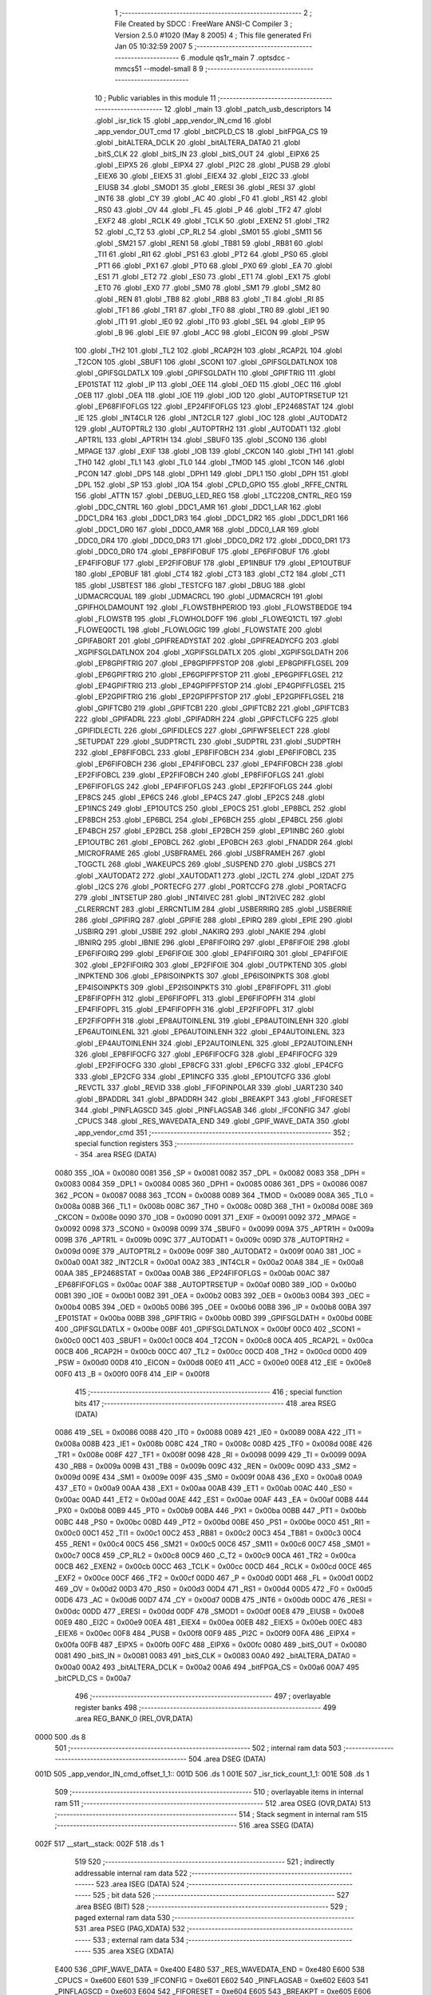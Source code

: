                               1 ;--------------------------------------------------------
                              2 ; File Created by SDCC : FreeWare ANSI-C Compiler
                              3 ; Version 2.5.0 #1020 (May  8 2005)
                              4 ; This file generated Fri Jan 05 10:32:59 2007
                              5 ;--------------------------------------------------------
                              6 	.module qs1r_main
                              7 	.optsdcc -mmcs51 --model-small
                              8 	
                              9 ;--------------------------------------------------------
                             10 ; Public variables in this module
                             11 ;--------------------------------------------------------
                             12 	.globl _main
                             13 	.globl _patch_usb_descriptors
                             14 	.globl _isr_tick
                             15 	.globl _app_vendor_IN_cmd
                             16 	.globl _app_vendor_OUT_cmd
                             17 	.globl _bitCPLD_CS
                             18 	.globl _bitFPGA_CS
                             19 	.globl _bitALTERA_DCLK
                             20 	.globl _bitALTERA_DATA0
                             21 	.globl _bitS_CLK
                             22 	.globl _bitS_IN
                             23 	.globl _bitS_OUT
                             24 	.globl _EIPX6
                             25 	.globl _EIPX5
                             26 	.globl _EIPX4
                             27 	.globl _PI2C
                             28 	.globl _PUSB
                             29 	.globl _EIEX6
                             30 	.globl _EIEX5
                             31 	.globl _EIEX4
                             32 	.globl _EI2C
                             33 	.globl _EIUSB
                             34 	.globl _SMOD1
                             35 	.globl _ERESI
                             36 	.globl _RESI
                             37 	.globl _INT6
                             38 	.globl _CY
                             39 	.globl _AC
                             40 	.globl _F0
                             41 	.globl _RS1
                             42 	.globl _RS0
                             43 	.globl _OV
                             44 	.globl _FL
                             45 	.globl _P
                             46 	.globl _TF2
                             47 	.globl _EXF2
                             48 	.globl _RCLK
                             49 	.globl _TCLK
                             50 	.globl _EXEN2
                             51 	.globl _TR2
                             52 	.globl _C_T2
                             53 	.globl _CP_RL2
                             54 	.globl _SM01
                             55 	.globl _SM11
                             56 	.globl _SM21
                             57 	.globl _REN1
                             58 	.globl _TB81
                             59 	.globl _RB81
                             60 	.globl _TI1
                             61 	.globl _RI1
                             62 	.globl _PS1
                             63 	.globl _PT2
                             64 	.globl _PS0
                             65 	.globl _PT1
                             66 	.globl _PX1
                             67 	.globl _PT0
                             68 	.globl _PX0
                             69 	.globl _EA
                             70 	.globl _ES1
                             71 	.globl _ET2
                             72 	.globl _ES0
                             73 	.globl _ET1
                             74 	.globl _EX1
                             75 	.globl _ET0
                             76 	.globl _EX0
                             77 	.globl _SM0
                             78 	.globl _SM1
                             79 	.globl _SM2
                             80 	.globl _REN
                             81 	.globl _TB8
                             82 	.globl _RB8
                             83 	.globl _TI
                             84 	.globl _RI
                             85 	.globl _TF1
                             86 	.globl _TR1
                             87 	.globl _TF0
                             88 	.globl _TR0
                             89 	.globl _IE1
                             90 	.globl _IT1
                             91 	.globl _IE0
                             92 	.globl _IT0
                             93 	.globl _SEL
                             94 	.globl _EIP
                             95 	.globl _B
                             96 	.globl _EIE
                             97 	.globl _ACC
                             98 	.globl _EICON
                             99 	.globl _PSW
                            100 	.globl _TH2
                            101 	.globl _TL2
                            102 	.globl _RCAP2H
                            103 	.globl _RCAP2L
                            104 	.globl _T2CON
                            105 	.globl _SBUF1
                            106 	.globl _SCON1
                            107 	.globl _GPIFSGLDATLNOX
                            108 	.globl _GPIFSGLDATLX
                            109 	.globl _GPIFSGLDATH
                            110 	.globl _GPIFTRIG
                            111 	.globl _EP01STAT
                            112 	.globl _IP
                            113 	.globl _OEE
                            114 	.globl _OED
                            115 	.globl _OEC
                            116 	.globl _OEB
                            117 	.globl _OEA
                            118 	.globl _IOE
                            119 	.globl _IOD
                            120 	.globl _AUTOPTRSETUP
                            121 	.globl _EP68FIFOFLGS
                            122 	.globl _EP24FIFOFLGS
                            123 	.globl _EP2468STAT
                            124 	.globl _IE
                            125 	.globl _INT4CLR
                            126 	.globl _INT2CLR
                            127 	.globl _IOC
                            128 	.globl _AUTODAT2
                            129 	.globl _AUTOPTRL2
                            130 	.globl _AUTOPTRH2
                            131 	.globl _AUTODAT1
                            132 	.globl _APTR1L
                            133 	.globl _APTR1H
                            134 	.globl _SBUF0
                            135 	.globl _SCON0
                            136 	.globl _MPAGE
                            137 	.globl _EXIF
                            138 	.globl _IOB
                            139 	.globl _CKCON
                            140 	.globl _TH1
                            141 	.globl _TH0
                            142 	.globl _TL1
                            143 	.globl _TL0
                            144 	.globl _TMOD
                            145 	.globl _TCON
                            146 	.globl _PCON
                            147 	.globl _DPS
                            148 	.globl _DPH1
                            149 	.globl _DPL1
                            150 	.globl _DPH
                            151 	.globl _DPL
                            152 	.globl _SP
                            153 	.globl _IOA
                            154 	.globl _CPLD_GPIO
                            155 	.globl _RFFE_CNTRL
                            156 	.globl _ATTN
                            157 	.globl _DEBUG_LED_REG
                            158 	.globl _LTC2208_CNTRL_REG
                            159 	.globl _DDC_CNTRL
                            160 	.globl _DDC1_AMR
                            161 	.globl _DDC1_LAR
                            162 	.globl _DDC1_DR4
                            163 	.globl _DDC1_DR3
                            164 	.globl _DDC1_DR2
                            165 	.globl _DDC1_DR1
                            166 	.globl _DDC1_DR0
                            167 	.globl _DDC0_AMR
                            168 	.globl _DDC0_LAR
                            169 	.globl _DDC0_DR4
                            170 	.globl _DDC0_DR3
                            171 	.globl _DDC0_DR2
                            172 	.globl _DDC0_DR1
                            173 	.globl _DDC0_DR0
                            174 	.globl _EP8FIFOBUF
                            175 	.globl _EP6FIFOBUF
                            176 	.globl _EP4FIFOBUF
                            177 	.globl _EP2FIFOBUF
                            178 	.globl _EP1INBUF
                            179 	.globl _EP1OUTBUF
                            180 	.globl _EP0BUF
                            181 	.globl _CT4
                            182 	.globl _CT3
                            183 	.globl _CT2
                            184 	.globl _CT1
                            185 	.globl _USBTEST
                            186 	.globl _TESTCFG
                            187 	.globl _DBUG
                            188 	.globl _UDMACRCQUAL
                            189 	.globl _UDMACRCL
                            190 	.globl _UDMACRCH
                            191 	.globl _GPIFHOLDAMOUNT
                            192 	.globl _FLOWSTBHPERIOD
                            193 	.globl _FLOWSTBEDGE
                            194 	.globl _FLOWSTB
                            195 	.globl _FLOWHOLDOFF
                            196 	.globl _FLOWEQ1CTL
                            197 	.globl _FLOWEQ0CTL
                            198 	.globl _FLOWLOGIC
                            199 	.globl _FLOWSTATE
                            200 	.globl _GPIFABORT
                            201 	.globl _GPIFREADYSTAT
                            202 	.globl _GPIFREADYCFG
                            203 	.globl _XGPIFSGLDATLNOX
                            204 	.globl _XGPIFSGLDATLX
                            205 	.globl _XGPIFSGLDATH
                            206 	.globl _EP8GPIFTRIG
                            207 	.globl _EP8GPIFPFSTOP
                            208 	.globl _EP8GPIFFLGSEL
                            209 	.globl _EP6GPIFTRIG
                            210 	.globl _EP6GPIFPFSTOP
                            211 	.globl _EP6GPIFFLGSEL
                            212 	.globl _EP4GPIFTRIG
                            213 	.globl _EP4GPIFPFSTOP
                            214 	.globl _EP4GPIFFLGSEL
                            215 	.globl _EP2GPIFTRIG
                            216 	.globl _EP2GPIFPFSTOP
                            217 	.globl _EP2GPIFFLGSEL
                            218 	.globl _GPIFTCB0
                            219 	.globl _GPIFTCB1
                            220 	.globl _GPIFTCB2
                            221 	.globl _GPIFTCB3
                            222 	.globl _GPIFADRL
                            223 	.globl _GPIFADRH
                            224 	.globl _GPIFCTLCFG
                            225 	.globl _GPIFIDLECTL
                            226 	.globl _GPIFIDLECS
                            227 	.globl _GPIFWFSELECT
                            228 	.globl _SETUPDAT
                            229 	.globl _SUDPTRCTL
                            230 	.globl _SUDPTRL
                            231 	.globl _SUDPTRH
                            232 	.globl _EP8FIFOBCL
                            233 	.globl _EP8FIFOBCH
                            234 	.globl _EP6FIFOBCL
                            235 	.globl _EP6FIFOBCH
                            236 	.globl _EP4FIFOBCL
                            237 	.globl _EP4FIFOBCH
                            238 	.globl _EP2FIFOBCL
                            239 	.globl _EP2FIFOBCH
                            240 	.globl _EP8FIFOFLGS
                            241 	.globl _EP6FIFOFLGS
                            242 	.globl _EP4FIFOFLGS
                            243 	.globl _EP2FIFOFLGS
                            244 	.globl _EP8CS
                            245 	.globl _EP6CS
                            246 	.globl _EP4CS
                            247 	.globl _EP2CS
                            248 	.globl _EP1INCS
                            249 	.globl _EP1OUTCS
                            250 	.globl _EP0CS
                            251 	.globl _EP8BCL
                            252 	.globl _EP8BCH
                            253 	.globl _EP6BCL
                            254 	.globl _EP6BCH
                            255 	.globl _EP4BCL
                            256 	.globl _EP4BCH
                            257 	.globl _EP2BCL
                            258 	.globl _EP2BCH
                            259 	.globl _EP1INBC
                            260 	.globl _EP1OUTBC
                            261 	.globl _EP0BCL
                            262 	.globl _EP0BCH
                            263 	.globl _FNADDR
                            264 	.globl _MICROFRAME
                            265 	.globl _USBFRAMEL
                            266 	.globl _USBFRAMEH
                            267 	.globl _TOGCTL
                            268 	.globl _WAKEUPCS
                            269 	.globl _SUSPEND
                            270 	.globl _USBCS
                            271 	.globl _XAUTODAT2
                            272 	.globl _XAUTODAT1
                            273 	.globl _I2CTL
                            274 	.globl _I2DAT
                            275 	.globl _I2CS
                            276 	.globl _PORTECFG
                            277 	.globl _PORTCCFG
                            278 	.globl _PORTACFG
                            279 	.globl _INTSETUP
                            280 	.globl _INT4IVEC
                            281 	.globl _INT2IVEC
                            282 	.globl _CLRERRCNT
                            283 	.globl _ERRCNTLIM
                            284 	.globl _USBERRIRQ
                            285 	.globl _USBERRIE
                            286 	.globl _GPIFIRQ
                            287 	.globl _GPIFIE
                            288 	.globl _EPIRQ
                            289 	.globl _EPIE
                            290 	.globl _USBIRQ
                            291 	.globl _USBIE
                            292 	.globl _NAKIRQ
                            293 	.globl _NAKIE
                            294 	.globl _IBNIRQ
                            295 	.globl _IBNIE
                            296 	.globl _EP8FIFOIRQ
                            297 	.globl _EP8FIFOIE
                            298 	.globl _EP6FIFOIRQ
                            299 	.globl _EP6FIFOIE
                            300 	.globl _EP4FIFOIRQ
                            301 	.globl _EP4FIFOIE
                            302 	.globl _EP2FIFOIRQ
                            303 	.globl _EP2FIFOIE
                            304 	.globl _OUTPKTEND
                            305 	.globl _INPKTEND
                            306 	.globl _EP8ISOINPKTS
                            307 	.globl _EP6ISOINPKTS
                            308 	.globl _EP4ISOINPKTS
                            309 	.globl _EP2ISOINPKTS
                            310 	.globl _EP8FIFOPFL
                            311 	.globl _EP8FIFOPFH
                            312 	.globl _EP6FIFOPFL
                            313 	.globl _EP6FIFOPFH
                            314 	.globl _EP4FIFOPFL
                            315 	.globl _EP4FIFOPFH
                            316 	.globl _EP2FIFOPFL
                            317 	.globl _EP2FIFOPFH
                            318 	.globl _EP8AUTOINLENL
                            319 	.globl _EP8AUTOINLENH
                            320 	.globl _EP6AUTOINLENL
                            321 	.globl _EP6AUTOINLENH
                            322 	.globl _EP4AUTOINLENL
                            323 	.globl _EP4AUTOINLENH
                            324 	.globl _EP2AUTOINLENL
                            325 	.globl _EP2AUTOINLENH
                            326 	.globl _EP8FIFOCFG
                            327 	.globl _EP6FIFOCFG
                            328 	.globl _EP4FIFOCFG
                            329 	.globl _EP2FIFOCFG
                            330 	.globl _EP8CFG
                            331 	.globl _EP6CFG
                            332 	.globl _EP4CFG
                            333 	.globl _EP2CFG
                            334 	.globl _EP1INCFG
                            335 	.globl _EP1OUTCFG
                            336 	.globl _REVCTL
                            337 	.globl _REVID
                            338 	.globl _FIFOPINPOLAR
                            339 	.globl _UART230
                            340 	.globl _BPADDRL
                            341 	.globl _BPADDRH
                            342 	.globl _BREAKPT
                            343 	.globl _FIFORESET
                            344 	.globl _PINFLAGSCD
                            345 	.globl _PINFLAGSAB
                            346 	.globl _IFCONFIG
                            347 	.globl _CPUCS
                            348 	.globl _RES_WAVEDATA_END
                            349 	.globl _GPIF_WAVE_DATA
                            350 	.globl _app_vendor_cmd
                            351 ;--------------------------------------------------------
                            352 ; special function registers
                            353 ;--------------------------------------------------------
                            354 	.area RSEG    (DATA)
                    0080    355 _IOA	=	0x0080
                    0081    356 _SP	=	0x0081
                    0082    357 _DPL	=	0x0082
                    0083    358 _DPH	=	0x0083
                    0084    359 _DPL1	=	0x0084
                    0085    360 _DPH1	=	0x0085
                    0086    361 _DPS	=	0x0086
                    0087    362 _PCON	=	0x0087
                    0088    363 _TCON	=	0x0088
                    0089    364 _TMOD	=	0x0089
                    008A    365 _TL0	=	0x008a
                    008B    366 _TL1	=	0x008b
                    008C    367 _TH0	=	0x008c
                    008D    368 _TH1	=	0x008d
                    008E    369 _CKCON	=	0x008e
                    0090    370 _IOB	=	0x0090
                    0091    371 _EXIF	=	0x0091
                    0092    372 _MPAGE	=	0x0092
                    0098    373 _SCON0	=	0x0098
                    0099    374 _SBUF0	=	0x0099
                    009A    375 _APTR1H	=	0x009a
                    009B    376 _APTR1L	=	0x009b
                    009C    377 _AUTODAT1	=	0x009c
                    009D    378 _AUTOPTRH2	=	0x009d
                    009E    379 _AUTOPTRL2	=	0x009e
                    009F    380 _AUTODAT2	=	0x009f
                    00A0    381 _IOC	=	0x00a0
                    00A1    382 _INT2CLR	=	0x00a1
                    00A2    383 _INT4CLR	=	0x00a2
                    00A8    384 _IE	=	0x00a8
                    00AA    385 _EP2468STAT	=	0x00aa
                    00AB    386 _EP24FIFOFLGS	=	0x00ab
                    00AC    387 _EP68FIFOFLGS	=	0x00ac
                    00AF    388 _AUTOPTRSETUP	=	0x00af
                    00B0    389 _IOD	=	0x00b0
                    00B1    390 _IOE	=	0x00b1
                    00B2    391 _OEA	=	0x00b2
                    00B3    392 _OEB	=	0x00b3
                    00B4    393 _OEC	=	0x00b4
                    00B5    394 _OED	=	0x00b5
                    00B6    395 _OEE	=	0x00b6
                    00B8    396 _IP	=	0x00b8
                    00BA    397 _EP01STAT	=	0x00ba
                    00BB    398 _GPIFTRIG	=	0x00bb
                    00BD    399 _GPIFSGLDATH	=	0x00bd
                    00BE    400 _GPIFSGLDATLX	=	0x00be
                    00BF    401 _GPIFSGLDATLNOX	=	0x00bf
                    00C0    402 _SCON1	=	0x00c0
                    00C1    403 _SBUF1	=	0x00c1
                    00C8    404 _T2CON	=	0x00c8
                    00CA    405 _RCAP2L	=	0x00ca
                    00CB    406 _RCAP2H	=	0x00cb
                    00CC    407 _TL2	=	0x00cc
                    00CD    408 _TH2	=	0x00cd
                    00D0    409 _PSW	=	0x00d0
                    00D8    410 _EICON	=	0x00d8
                    00E0    411 _ACC	=	0x00e0
                    00E8    412 _EIE	=	0x00e8
                    00F0    413 _B	=	0x00f0
                    00F8    414 _EIP	=	0x00f8
                            415 ;--------------------------------------------------------
                            416 ; special function bits 
                            417 ;--------------------------------------------------------
                            418 	.area RSEG    (DATA)
                    0086    419 _SEL	=	0x0086
                    0088    420 _IT0	=	0x0088
                    0089    421 _IE0	=	0x0089
                    008A    422 _IT1	=	0x008a
                    008B    423 _IE1	=	0x008b
                    008C    424 _TR0	=	0x008c
                    008D    425 _TF0	=	0x008d
                    008E    426 _TR1	=	0x008e
                    008F    427 _TF1	=	0x008f
                    0098    428 _RI	=	0x0098
                    0099    429 _TI	=	0x0099
                    009A    430 _RB8	=	0x009a
                    009B    431 _TB8	=	0x009b
                    009C    432 _REN	=	0x009c
                    009D    433 _SM2	=	0x009d
                    009E    434 _SM1	=	0x009e
                    009F    435 _SM0	=	0x009f
                    00A8    436 _EX0	=	0x00a8
                    00A9    437 _ET0	=	0x00a9
                    00AA    438 _EX1	=	0x00aa
                    00AB    439 _ET1	=	0x00ab
                    00AC    440 _ES0	=	0x00ac
                    00AD    441 _ET2	=	0x00ad
                    00AE    442 _ES1	=	0x00ae
                    00AF    443 _EA	=	0x00af
                    00B8    444 _PX0	=	0x00b8
                    00B9    445 _PT0	=	0x00b9
                    00BA    446 _PX1	=	0x00ba
                    00BB    447 _PT1	=	0x00bb
                    00BC    448 _PS0	=	0x00bc
                    00BD    449 _PT2	=	0x00bd
                    00BE    450 _PS1	=	0x00be
                    00C0    451 _RI1	=	0x00c0
                    00C1    452 _TI1	=	0x00c1
                    00C2    453 _RB81	=	0x00c2
                    00C3    454 _TB81	=	0x00c3
                    00C4    455 _REN1	=	0x00c4
                    00C5    456 _SM21	=	0x00c5
                    00C6    457 _SM11	=	0x00c6
                    00C7    458 _SM01	=	0x00c7
                    00C8    459 _CP_RL2	=	0x00c8
                    00C9    460 _C_T2	=	0x00c9
                    00CA    461 _TR2	=	0x00ca
                    00CB    462 _EXEN2	=	0x00cb
                    00CC    463 _TCLK	=	0x00cc
                    00CD    464 _RCLK	=	0x00cd
                    00CE    465 _EXF2	=	0x00ce
                    00CF    466 _TF2	=	0x00cf
                    00D0    467 _P	=	0x00d0
                    00D1    468 _FL	=	0x00d1
                    00D2    469 _OV	=	0x00d2
                    00D3    470 _RS0	=	0x00d3
                    00D4    471 _RS1	=	0x00d4
                    00D5    472 _F0	=	0x00d5
                    00D6    473 _AC	=	0x00d6
                    00D7    474 _CY	=	0x00d7
                    00DB    475 _INT6	=	0x00db
                    00DC    476 _RESI	=	0x00dc
                    00DD    477 _ERESI	=	0x00dd
                    00DF    478 _SMOD1	=	0x00df
                    00E8    479 _EIUSB	=	0x00e8
                    00E9    480 _EI2C	=	0x00e9
                    00EA    481 _EIEX4	=	0x00ea
                    00EB    482 _EIEX5	=	0x00eb
                    00EC    483 _EIEX6	=	0x00ec
                    00F8    484 _PUSB	=	0x00f8
                    00F9    485 _PI2C	=	0x00f9
                    00FA    486 _EIPX4	=	0x00fa
                    00FB    487 _EIPX5	=	0x00fb
                    00FC    488 _EIPX6	=	0x00fc
                    0080    489 _bitS_OUT	=	0x0080
                    0081    490 _bitS_IN	=	0x0081
                    0083    491 _bitS_CLK	=	0x0083
                    00A0    492 _bitALTERA_DATA0	=	0x00a0
                    00A2    493 _bitALTERA_DCLK	=	0x00a2
                    00A6    494 _bitFPGA_CS	=	0x00a6
                    00A7    495 _bitCPLD_CS	=	0x00a7
                            496 ;--------------------------------------------------------
                            497 ; overlayable register banks 
                            498 ;--------------------------------------------------------
                            499 	.area REG_BANK_0	(REL,OVR,DATA)
   0000                     500 	.ds 8
                            501 ;--------------------------------------------------------
                            502 ; internal ram data
                            503 ;--------------------------------------------------------
                            504 	.area DSEG    (DATA)
   001D                     505 _app_vendor_IN_cmd_offset_1_1::
   001D                     506 	.ds 1
   001E                     507 _isr_tick_count_1_1:
   001E                     508 	.ds 1
                            509 ;--------------------------------------------------------
                            510 ; overlayable items in internal ram 
                            511 ;--------------------------------------------------------
                            512 	.area OSEG    (OVR,DATA)
                            513 ;--------------------------------------------------------
                            514 ; Stack segment in internal ram 
                            515 ;--------------------------------------------------------
                            516 	.area	SSEG	(DATA)
   002F                     517 __start__stack:
   002F                     518 	.ds	1
                            519 
                            520 ;--------------------------------------------------------
                            521 ; indirectly addressable internal ram data
                            522 ;--------------------------------------------------------
                            523 	.area ISEG    (DATA)
                            524 ;--------------------------------------------------------
                            525 ; bit data
                            526 ;--------------------------------------------------------
                            527 	.area BSEG    (BIT)
                            528 ;--------------------------------------------------------
                            529 ; paged external ram data
                            530 ;--------------------------------------------------------
                            531 	.area PSEG    (PAG,XDATA)
                            532 ;--------------------------------------------------------
                            533 ; external ram data
                            534 ;--------------------------------------------------------
                            535 	.area XSEG    (XDATA)
                    E400    536 _GPIF_WAVE_DATA	=	0xe400
                    E480    537 _RES_WAVEDATA_END	=	0xe480
                    E600    538 _CPUCS	=	0xe600
                    E601    539 _IFCONFIG	=	0xe601
                    E602    540 _PINFLAGSAB	=	0xe602
                    E603    541 _PINFLAGSCD	=	0xe603
                    E604    542 _FIFORESET	=	0xe604
                    E605    543 _BREAKPT	=	0xe605
                    E606    544 _BPADDRH	=	0xe606
                    E607    545 _BPADDRL	=	0xe607
                    E608    546 _UART230	=	0xe608
                    E609    547 _FIFOPINPOLAR	=	0xe609
                    E60A    548 _REVID	=	0xe60a
                    E60B    549 _REVCTL	=	0xe60b
                    E610    550 _EP1OUTCFG	=	0xe610
                    E611    551 _EP1INCFG	=	0xe611
                    E612    552 _EP2CFG	=	0xe612
                    E613    553 _EP4CFG	=	0xe613
                    E614    554 _EP6CFG	=	0xe614
                    E615    555 _EP8CFG	=	0xe615
                    E618    556 _EP2FIFOCFG	=	0xe618
                    E619    557 _EP4FIFOCFG	=	0xe619
                    E61A    558 _EP6FIFOCFG	=	0xe61a
                    E61B    559 _EP8FIFOCFG	=	0xe61b
                    E620    560 _EP2AUTOINLENH	=	0xe620
                    E621    561 _EP2AUTOINLENL	=	0xe621
                    E622    562 _EP4AUTOINLENH	=	0xe622
                    E623    563 _EP4AUTOINLENL	=	0xe623
                    E624    564 _EP6AUTOINLENH	=	0xe624
                    E625    565 _EP6AUTOINLENL	=	0xe625
                    E626    566 _EP8AUTOINLENH	=	0xe626
                    E627    567 _EP8AUTOINLENL	=	0xe627
                    E630    568 _EP2FIFOPFH	=	0xe630
                    E631    569 _EP2FIFOPFL	=	0xe631
                    E632    570 _EP4FIFOPFH	=	0xe632
                    E633    571 _EP4FIFOPFL	=	0xe633
                    E634    572 _EP6FIFOPFH	=	0xe634
                    E635    573 _EP6FIFOPFL	=	0xe635
                    E636    574 _EP8FIFOPFH	=	0xe636
                    E637    575 _EP8FIFOPFL	=	0xe637
                    E640    576 _EP2ISOINPKTS	=	0xe640
                    E641    577 _EP4ISOINPKTS	=	0xe641
                    E642    578 _EP6ISOINPKTS	=	0xe642
                    E643    579 _EP8ISOINPKTS	=	0xe643
                    E648    580 _INPKTEND	=	0xe648
                    E649    581 _OUTPKTEND	=	0xe649
                    E650    582 _EP2FIFOIE	=	0xe650
                    E651    583 _EP2FIFOIRQ	=	0xe651
                    E652    584 _EP4FIFOIE	=	0xe652
                    E653    585 _EP4FIFOIRQ	=	0xe653
                    E654    586 _EP6FIFOIE	=	0xe654
                    E655    587 _EP6FIFOIRQ	=	0xe655
                    E656    588 _EP8FIFOIE	=	0xe656
                    E657    589 _EP8FIFOIRQ	=	0xe657
                    E658    590 _IBNIE	=	0xe658
                    E659    591 _IBNIRQ	=	0xe659
                    E65A    592 _NAKIE	=	0xe65a
                    E65B    593 _NAKIRQ	=	0xe65b
                    E65C    594 _USBIE	=	0xe65c
                    E65D    595 _USBIRQ	=	0xe65d
                    E65E    596 _EPIE	=	0xe65e
                    E65F    597 _EPIRQ	=	0xe65f
                    E660    598 _GPIFIE	=	0xe660
                    E661    599 _GPIFIRQ	=	0xe661
                    E662    600 _USBERRIE	=	0xe662
                    E663    601 _USBERRIRQ	=	0xe663
                    E664    602 _ERRCNTLIM	=	0xe664
                    E665    603 _CLRERRCNT	=	0xe665
                    E666    604 _INT2IVEC	=	0xe666
                    E667    605 _INT4IVEC	=	0xe667
                    E668    606 _INTSETUP	=	0xe668
                    E670    607 _PORTACFG	=	0xe670
                    E671    608 _PORTCCFG	=	0xe671
                    E672    609 _PORTECFG	=	0xe672
                    E678    610 _I2CS	=	0xe678
                    E679    611 _I2DAT	=	0xe679
                    E67A    612 _I2CTL	=	0xe67a
                    E67B    613 _XAUTODAT1	=	0xe67b
                    E67C    614 _XAUTODAT2	=	0xe67c
                    E680    615 _USBCS	=	0xe680
                    E681    616 _SUSPEND	=	0xe681
                    E682    617 _WAKEUPCS	=	0xe682
                    E683    618 _TOGCTL	=	0xe683
                    E684    619 _USBFRAMEH	=	0xe684
                    E685    620 _USBFRAMEL	=	0xe685
                    E686    621 _MICROFRAME	=	0xe686
                    E687    622 _FNADDR	=	0xe687
                    E68A    623 _EP0BCH	=	0xe68a
                    E68B    624 _EP0BCL	=	0xe68b
                    E68D    625 _EP1OUTBC	=	0xe68d
                    E68F    626 _EP1INBC	=	0xe68f
                    E690    627 _EP2BCH	=	0xe690
                    E691    628 _EP2BCL	=	0xe691
                    E694    629 _EP4BCH	=	0xe694
                    E695    630 _EP4BCL	=	0xe695
                    E698    631 _EP6BCH	=	0xe698
                    E699    632 _EP6BCL	=	0xe699
                    E69C    633 _EP8BCH	=	0xe69c
                    E69D    634 _EP8BCL	=	0xe69d
                    E6A0    635 _EP0CS	=	0xe6a0
                    E6A1    636 _EP1OUTCS	=	0xe6a1
                    E6A2    637 _EP1INCS	=	0xe6a2
                    E6A3    638 _EP2CS	=	0xe6a3
                    E6A4    639 _EP4CS	=	0xe6a4
                    E6A5    640 _EP6CS	=	0xe6a5
                    E6A6    641 _EP8CS	=	0xe6a6
                    E6A7    642 _EP2FIFOFLGS	=	0xe6a7
                    E6A8    643 _EP4FIFOFLGS	=	0xe6a8
                    E6A9    644 _EP6FIFOFLGS	=	0xe6a9
                    E6AA    645 _EP8FIFOFLGS	=	0xe6aa
                    E6AB    646 _EP2FIFOBCH	=	0xe6ab
                    E6AC    647 _EP2FIFOBCL	=	0xe6ac
                    E6AD    648 _EP4FIFOBCH	=	0xe6ad
                    E6AE    649 _EP4FIFOBCL	=	0xe6ae
                    E6AF    650 _EP6FIFOBCH	=	0xe6af
                    E6B0    651 _EP6FIFOBCL	=	0xe6b0
                    E6B1    652 _EP8FIFOBCH	=	0xe6b1
                    E6B2    653 _EP8FIFOBCL	=	0xe6b2
                    E6B3    654 _SUDPTRH	=	0xe6b3
                    E6B4    655 _SUDPTRL	=	0xe6b4
                    E6B5    656 _SUDPTRCTL	=	0xe6b5
                    E6B8    657 _SETUPDAT	=	0xe6b8
                    E6C0    658 _GPIFWFSELECT	=	0xe6c0
                    E6C1    659 _GPIFIDLECS	=	0xe6c1
                    E6C2    660 _GPIFIDLECTL	=	0xe6c2
                    E6C3    661 _GPIFCTLCFG	=	0xe6c3
                    E6C4    662 _GPIFADRH	=	0xe6c4
                    E6C5    663 _GPIFADRL	=	0xe6c5
                    E6CE    664 _GPIFTCB3	=	0xe6ce
                    E6CF    665 _GPIFTCB2	=	0xe6cf
                    E6D0    666 _GPIFTCB1	=	0xe6d0
                    E6D1    667 _GPIFTCB0	=	0xe6d1
                    E6D2    668 _EP2GPIFFLGSEL	=	0xe6d2
                    E6D3    669 _EP2GPIFPFSTOP	=	0xe6d3
                    E6D4    670 _EP2GPIFTRIG	=	0xe6d4
                    E6DA    671 _EP4GPIFFLGSEL	=	0xe6da
                    E6DB    672 _EP4GPIFPFSTOP	=	0xe6db
                    E6DC    673 _EP4GPIFTRIG	=	0xe6dc
                    E6E2    674 _EP6GPIFFLGSEL	=	0xe6e2
                    E6E3    675 _EP6GPIFPFSTOP	=	0xe6e3
                    E6E4    676 _EP6GPIFTRIG	=	0xe6e4
                    E6EA    677 _EP8GPIFFLGSEL	=	0xe6ea
                    E6EB    678 _EP8GPIFPFSTOP	=	0xe6eb
                    E6EC    679 _EP8GPIFTRIG	=	0xe6ec
                    E6F0    680 _XGPIFSGLDATH	=	0xe6f0
                    E6F1    681 _XGPIFSGLDATLX	=	0xe6f1
                    E6F2    682 _XGPIFSGLDATLNOX	=	0xe6f2
                    E6F3    683 _GPIFREADYCFG	=	0xe6f3
                    E6F4    684 _GPIFREADYSTAT	=	0xe6f4
                    E6F5    685 _GPIFABORT	=	0xe6f5
                    E6C6    686 _FLOWSTATE	=	0xe6c6
                    E6C7    687 _FLOWLOGIC	=	0xe6c7
                    E6C8    688 _FLOWEQ0CTL	=	0xe6c8
                    E6C9    689 _FLOWEQ1CTL	=	0xe6c9
                    E6CA    690 _FLOWHOLDOFF	=	0xe6ca
                    E6CB    691 _FLOWSTB	=	0xe6cb
                    E6CC    692 _FLOWSTBEDGE	=	0xe6cc
                    E6CD    693 _FLOWSTBHPERIOD	=	0xe6cd
                    E60C    694 _GPIFHOLDAMOUNT	=	0xe60c
                    E67D    695 _UDMACRCH	=	0xe67d
                    E67E    696 _UDMACRCL	=	0xe67e
                    E67F    697 _UDMACRCQUAL	=	0xe67f
                    E6F8    698 _DBUG	=	0xe6f8
                    E6F9    699 _TESTCFG	=	0xe6f9
                    E6FA    700 _USBTEST	=	0xe6fa
                    E6FB    701 _CT1	=	0xe6fb
                    E6FC    702 _CT2	=	0xe6fc
                    E6FD    703 _CT3	=	0xe6fd
                    E6FE    704 _CT4	=	0xe6fe
                    E740    705 _EP0BUF	=	0xe740
                    E780    706 _EP1OUTBUF	=	0xe780
                    E7C0    707 _EP1INBUF	=	0xe7c0
                    F000    708 _EP2FIFOBUF	=	0xf000
                    F400    709 _EP4FIFOBUF	=	0xf400
                    F800    710 _EP6FIFOBUF	=	0xf800
                    FC00    711 _EP8FIFOBUF	=	0xfc00
                    6000    712 _DDC0_DR0	=	0x6000
                    6001    713 _DDC0_DR1	=	0x6001
                    6002    714 _DDC0_DR2	=	0x6002
                    6003    715 _DDC0_DR3	=	0x6003
                    6004    716 _DDC0_DR4	=	0x6004
                    6006    717 _DDC0_LAR	=	0x6006
                    6007    718 _DDC0_AMR	=	0x6007
                    6010    719 _DDC1_DR0	=	0x6010
                    6011    720 _DDC1_DR1	=	0x6011
                    6012    721 _DDC1_DR2	=	0x6012
                    6013    722 _DDC1_DR3	=	0x6013
                    6014    723 _DDC1_DR4	=	0x6014
                    6016    724 _DDC1_LAR	=	0x6016
                    6017    725 _DDC1_AMR	=	0x6017
                    6020    726 _DDC_CNTRL	=	0x6020
                    6021    727 _LTC2208_CNTRL_REG	=	0x6021
                    6022    728 _DEBUG_LED_REG	=	0x6022
                    6023    729 _ATTN	=	0x6023
                    6024    730 _RFFE_CNTRL	=	0x6024
                    6025    731 _CPLD_GPIO	=	0x6025
   4002                     732 _patch_usb_descriptors_hw_rev_1_1:
   4002                     733 	.ds 1
   4003                     734 _patch_usb_descriptors_serial_no_1_1:
   4003                     735 	.ds 8
                            736 ;--------------------------------------------------------
                            737 ; external initialized ram data
                            738 ;--------------------------------------------------------
                            739 	.area CSEG    (CODE)
                            740 	.area GSINIT0 (CODE)
                            741 	.area GSINIT1 (CODE)
                            742 	.area GSINIT2 (CODE)
                            743 	.area GSINIT3 (CODE)
                            744 	.area GSINIT4 (CODE)
                            745 	.area GSINIT5 (CODE)
                            746 ;--------------------------------------------------------
                            747 ; interrupt vector 
                            748 ;--------------------------------------------------------
                            749 	.area CSEG    (CODE)
   0D66                     750 __interrupt_vect:
   0D66 02 20 0E            751 	ljmp	__sdcc_gsinit_startup
                            752 ;--------------------------------------------------------
                            753 ; global & static initialisations
                            754 ;--------------------------------------------------------
                            755 	.area CSEG    (CODE)
                            756 	.area GSINIT  (CODE)
                            757 	.area GSFINAL (CODE)
                            758 	.area GSINIT  (CODE)
                            759 	.globl __sdcc_gsinit_startup
                            760 	.globl __sdcc_program_startup
                            761 	.globl __start__stack
                            762 	.globl __mcs51_genRAMCLEAR
                            763 ;------------------------------------------------------------
                            764 ;Allocation info for local variables in function 'isr_tick'
                            765 ;------------------------------------------------------------
                            766 ;count                     Allocated with name '_isr_tick_count_1_1'
                            767 ;------------------------------------------------------------
                            768 ;src/qs1r_main.c:931: static unsigned char	count = 1;
                            769 ;     genAssign
   200B 75 1E 01            770 	mov	_isr_tick_count_1_1,#0x01
                            771 	.area GSFINAL (CODE)
   2021 02 0D 69            772 	ljmp	__sdcc_program_startup
                            773 ;--------------------------------------------------------
                            774 ; Home
                            775 ;--------------------------------------------------------
                            776 	.area HOME    (CODE)
                            777 	.area CSEG    (CODE)
                            778 ;--------------------------------------------------------
                            779 ; code
                            780 ;--------------------------------------------------------
                            781 	.area CSEG    (CODE)
   0D69                     782 __sdcc_program_startup:
   0D69 12 1F BA            783 	lcall	_main
                            784 ;	return from main will lock up
   0D6C 80 FE               785 	sjmp .
                            786 ;------------------------------------------------------------
                            787 ;Allocation info for local variables in function 'get_ep0_data'
                            788 ;------------------------------------------------------------
                            789 ;------------------------------------------------------------
                            790 ;src/qs1r_main.c:54: get_ep0_data (void)
                            791 ;	-----------------------------------------
                            792 ;	 function get_ep0_data
                            793 ;	-----------------------------------------
   0D6E                     794 _get_ep0_data:
                    0002    795 	ar2 = 0x02
                    0003    796 	ar3 = 0x03
                    0004    797 	ar4 = 0x04
                    0005    798 	ar5 = 0x05
                    0006    799 	ar6 = 0x06
                    0007    800 	ar7 = 0x07
                    0000    801 	ar0 = 0x00
                    0001    802 	ar1 = 0x01
                            803 ;src/qs1r_main.c:56: EP0BCL = 0;			// arm EP0 for OUT xfer.  This sets the busy bit
                            804 ;     genAssign
   0D6E 90 E6 8B            805 	mov	dptr,#_EP0BCL
                            806 ;	Peephole 181	changed mov to clr
   0D71 E4                  807 	clr	a
   0D72 F0                  808 	movx	@dptr,a
                            809 ;src/qs1r_main.c:57: while (EP0CS & bmEPBUSY);	// wait for busy to clear
   0D73                     810 00101$:
                            811 ;     genAssign
   0D73 90 E6 A0            812 	mov	dptr,#_EP0CS
   0D76 E0                  813 	movx	a,@dptr
                            814 ;     genAnd
                            815 ;	Peephole 105	removed redundant mov
   0D77 FA                  816 	mov	r2,a
                            817 ;     genIfxJump
                            818 ;	Peephole 112.a	removed ljmp by inverse jump logic
   0D78 20 E1 F8            819 	jb	acc.1,00101$
   0D7B                     820 00107$:
   0D7B                     821 00104$:
   0D7B 22                  822 	ret
                            823 ;------------------------------------------------------------
                            824 ;Allocation info for local variables in function 'app_vendor_OUT_cmd'
                            825 ;------------------------------------------------------------
                            826 ;i                         Allocated to registers r2 r3 
                            827 ;j                         Allocated to registers r5 r6 
                            828 ;offset                    Allocated to registers r2 
                            829 ;------------------------------------------------------------
                            830 ;src/qs1r_main.c:65: unsigned char app_vendor_OUT_cmd(void)
                            831 ;	-----------------------------------------
                            832 ;	 function app_vendor_OUT_cmd
                            833 ;	-----------------------------------------
   0D7C                     834 _app_vendor_OUT_cmd:
                            835 ;src/qs1r_main.c:70: switch (bRequest)
                            836 ;     genPointerGet
                            837 ;     genFarPointerGet
   0D7C 90 E6 B9            838 	mov	dptr,#(_SETUPDAT + 0x0001)
   0D7F E0                  839 	movx	a,@dptr
                            840 ;     genCmpGt
                            841 ;     genCmp
                            842 ;     genIfxJump
                            843 ;	Peephole 132.b	optimized genCmpGt by inverse logic (acc differs)
                            844 ;	Peephole 177.a	removed redundant mov
   0D80 FA                  845 	mov  r2,a
   0D81 24 D0               846 	add	a,#0xff - 0x2F
   0D83 50 03               847 	jnc	00349$
   0D85 02 16 50            848 	ljmp	00265$
   0D88                     849 00349$:
                            850 ;     genJumpTab
   0D88 EA                  851 	mov	a,r2
   0D89 24 09               852 	add	a,#(00350$-3-.)
   0D8B 83                  853 	movc	a,@a+pc
   0D8C C0 E0               854 	push	acc
   0D8E EA                  855 	mov	a,r2
   0D8F 24 33               856 	add	a,#(00351$-3-.)
   0D91 83                  857 	movc	a,@a+pc
   0D92 C0 E0               858 	push	acc
   0D94 22                  859 	ret
   0D95                     860 00350$:
   0D95 50                  861 	.db	00265$
   0D96 F5                  862 	.db	00101$
   0D97 E5                  863 	.db	00121$
   0D98 50                  864 	.db	00265$
   0D99 50                  865 	.db	00265$
   0D9A 50                  866 	.db	00265$
   0D9B 50                  867 	.db	00265$
   0D9C 50                  868 	.db	00265$
   0D9D 0F                  869 	.db	00127$
   0D9E 33                  870 	.db	00130$
   0D9F 01                  871 	.db	00102$
   0DA0 69                  872 	.db	00133$
   0DA1 87                  873 	.db	00137$
   0DA2 0D                  874 	.db	00103$
   0DA3 19                  875 	.db	00104$
   0DA4 25                  876 	.db	00105$
   0DA5 31                  877 	.db	00106$
   0DA6 3D                  878 	.db	00107$
   0DA7 49                  879 	.db	00108$
   0DA8 55                  880 	.db	00109$
   0DA9 61                  881 	.db	00110$
   0DAA 6D                  882 	.db	00111$
   0DAB 79                  883 	.db	00112$
   0DAC 85                  884 	.db	00113$
   0DAD 91                  885 	.db	00114$
   0DAE 9D                  886 	.db	00115$
   0DAF A9                  887 	.db	00116$
   0DB0 B5                  888 	.db	00117$
   0DB1 C1                  889 	.db	00118$
   0DB2 CD                  890 	.db	00119$
   0DB3 D9                  891 	.db	00120$
   0DB4 B3                  892 	.db	00144$
   0DB5 F9                  893 	.db	00151$
   0DB6 41                  894 	.db	00158$
   0DB7 BF                  895 	.db	00165$
   0DB8 3D                  896 	.db	00172$
   0DB9 97                  897 	.db	00179$
   0DBA DF                  898 	.db	00186$
   0DBB 27                  899 	.db	00193$
   0DBC 6F                  900 	.db	00200$
   0DBD B7                  901 	.db	00207$
   0DBE FF                  902 	.db	00214$
   0DBF 47                  903 	.db	00221$
   0DC0 8F                  904 	.db	00228$
   0DC1 D7                  905 	.db	00235$
   0DC2 B5                  906 	.db	00258$
   0DC3 1B                  907 	.db	00251$
   0DC4 1F                  908 	.db	00242$
   0DC5                     909 00351$:
   0DC5 16                  910 	.db	00265$>>8
   0DC6 0D                  911 	.db	00101$>>8
   0DC7 0E                  912 	.db	00121$>>8
   0DC8 16                  913 	.db	00265$>>8
   0DC9 16                  914 	.db	00265$>>8
   0DCA 16                  915 	.db	00265$>>8
   0DCB 16                  916 	.db	00265$>>8
   0DCC 16                  917 	.db	00265$>>8
   0DCD 0F                  918 	.db	00127$>>8
   0DCE 0F                  919 	.db	00130$>>8
   0DCF 0E                  920 	.db	00102$>>8
   0DD0 0F                  921 	.db	00133$>>8
   0DD1 0F                  922 	.db	00137$>>8
   0DD2 0E                  923 	.db	00103$>>8
   0DD3 0E                  924 	.db	00104$>>8
   0DD4 0E                  925 	.db	00105$>>8
   0DD5 0E                  926 	.db	00106$>>8
   0DD6 0E                  927 	.db	00107$>>8
   0DD7 0E                  928 	.db	00108$>>8
   0DD8 0E                  929 	.db	00109$>>8
   0DD9 0E                  930 	.db	00110$>>8
   0DDA 0E                  931 	.db	00111$>>8
   0DDB 0E                  932 	.db	00112$>>8
   0DDC 0E                  933 	.db	00113$>>8
   0DDD 0E                  934 	.db	00114$>>8
   0DDE 0E                  935 	.db	00115$>>8
   0DDF 0E                  936 	.db	00116$>>8
   0DE0 0E                  937 	.db	00117$>>8
   0DE1 0E                  938 	.db	00118$>>8
   0DE2 0E                  939 	.db	00119$>>8
   0DE3 0E                  940 	.db	00120$>>8
   0DE4 0F                  941 	.db	00144$>>8
   0DE5 0F                  942 	.db	00151$>>8
   0DE6 10                  943 	.db	00158$>>8
   0DE7 10                  944 	.db	00165$>>8
   0DE8 11                  945 	.db	00172$>>8
   0DE9 11                  946 	.db	00179$>>8
   0DEA 11                  947 	.db	00186$>>8
   0DEB 12                  948 	.db	00193$>>8
   0DEC 12                  949 	.db	00200$>>8
   0DED 12                  950 	.db	00207$>>8
   0DEE 12                  951 	.db	00214$>>8
   0DEF 13                  952 	.db	00221$>>8
   0DF0 13                  953 	.db	00228$>>8
   0DF1 13                  954 	.db	00235$>>8
   0DF2 15                  955 	.db	00258$>>8
   0DF3 15                  956 	.db	00251$>>8
   0DF4 14                  957 	.db	00242$>>8
                            958 ;src/qs1r_main.c:73: case VRQ_DEBUG_LED_SET:
   0DF5                     959 00101$:
                            960 ;src/qs1r_main.c:75: DEBUG_LED_REG = (BYTE)wValueL;
                            961 ;     genPointerGet
                            962 ;     genFarPointerGet
   0DF5 90 E6 BA            963 	mov	dptr,#(_SETUPDAT + 0x0002)
   0DF8 E0                  964 	movx	a,@dptr
                            965 ;     genAssign
                            966 ;	Peephole 100	removed redundant mov
   0DF9 FA                  967 	mov	r2,a
   0DFA 90 60 22            968 	mov	dptr,#_DEBUG_LED_REG
   0DFD F0                  969 	movx	@dptr,a
                            970 ;src/qs1r_main.c:76: break;
   0DFE 02 16 54            971 	ljmp	00266$
                            972 ;src/qs1r_main.c:78: case VRQ_LTC2208_CNTRL_SET:
   0E01                     973 00102$:
                            974 ;src/qs1r_main.c:80: LTC2208_CNTRL_REG = (BYTE)wValueL;
                            975 ;     genPointerGet
                            976 ;     genFarPointerGet
   0E01 90 E6 BA            977 	mov	dptr,#(_SETUPDAT + 0x0002)
   0E04 E0                  978 	movx	a,@dptr
                            979 ;     genAssign
                            980 ;	Peephole 100	removed redundant mov
   0E05 FA                  981 	mov	r2,a
   0E06 90 60 21            982 	mov	dptr,#_LTC2208_CNTRL_REG
   0E09 F0                  983 	movx	@dptr,a
                            984 ;src/qs1r_main.c:81: break;
   0E0A 02 16 54            985 	ljmp	00266$
                            986 ;src/qs1r_main.c:83: case VRQ_ATTN_SET:
   0E0D                     987 00103$:
                            988 ;src/qs1r_main.c:85: ATTN = (BYTE)wValueL;
                            989 ;     genPointerGet
                            990 ;     genFarPointerGet
   0E0D 90 E6 BA            991 	mov	dptr,#(_SETUPDAT + 0x0002)
   0E10 E0                  992 	movx	a,@dptr
                            993 ;     genAssign
                            994 ;	Peephole 100	removed redundant mov
   0E11 FA                  995 	mov	r2,a
   0E12 90 60 23            996 	mov	dptr,#_ATTN
   0E15 F0                  997 	movx	@dptr,a
                            998 ;src/qs1r_main.c:86: break;
   0E16 02 16 54            999 	ljmp	00266$
                           1000 ;src/qs1r_main.c:88: case VRQ_RFFE_SET:
   0E19                    1001 00104$:
                           1002 ;src/qs1r_main.c:90: RFFE_CNTRL = (BYTE)wValueL;
                           1003 ;     genPointerGet
                           1004 ;     genFarPointerGet
   0E19 90 E6 BA           1005 	mov	dptr,#(_SETUPDAT + 0x0002)
   0E1C E0                 1006 	movx	a,@dptr
                           1007 ;     genAssign
                           1008 ;	Peephole 100	removed redundant mov
   0E1D FA                 1009 	mov	r2,a
   0E1E 90 60 24           1010 	mov	dptr,#_RFFE_CNTRL
   0E21 F0                 1011 	movx	@dptr,a
                           1012 ;src/qs1r_main.c:91: break;
   0E22 02 16 54           1013 	ljmp	00266$
                           1014 ;src/qs1r_main.c:93: case VRQ_DDC_CNTRL_SET:
   0E25                    1015 00105$:
                           1016 ;src/qs1r_main.c:95: DDC_CNTRL = (BYTE)wValueL;
                           1017 ;     genPointerGet
                           1018 ;     genFarPointerGet
   0E25 90 E6 BA           1019 	mov	dptr,#(_SETUPDAT + 0x0002)
   0E28 E0                 1020 	movx	a,@dptr
                           1021 ;     genAssign
                           1022 ;	Peephole 100	removed redundant mov
   0E29 FA                 1023 	mov	r2,a
   0E2A 90 60 20           1024 	mov	dptr,#_DDC_CNTRL
   0E2D F0                 1025 	movx	@dptr,a
                           1026 ;src/qs1r_main.c:96: break;
   0E2E 02 16 54           1027 	ljmp	00266$
                           1028 ;src/qs1r_main.c:98: case VRQ_CPLD_GPIO_SET:
   0E31                    1029 00106$:
                           1030 ;src/qs1r_main.c:100: CPLD_GPIO = (BYTE)wValueL;
                           1031 ;     genPointerGet
                           1032 ;     genFarPointerGet
   0E31 90 E6 BA           1033 	mov	dptr,#(_SETUPDAT + 0x0002)
   0E34 E0                 1034 	movx	a,@dptr
                           1035 ;     genAssign
                           1036 ;	Peephole 100	removed redundant mov
   0E35 FA                 1037 	mov	r2,a
   0E36 90 60 25           1038 	mov	dptr,#_CPLD_GPIO
   0E39 F0                 1039 	movx	@dptr,a
                           1040 ;src/qs1r_main.c:101: break;
   0E3A 02 16 54           1041 	ljmp	00266$
                           1042 ;src/qs1r_main.c:103: case VRQ_DDC0_DR0_SET:
   0E3D                    1043 00107$:
                           1044 ;src/qs1r_main.c:105: DDC0_DR0 = (BYTE)wValueL;
                           1045 ;     genPointerGet
                           1046 ;     genFarPointerGet
   0E3D 90 E6 BA           1047 	mov	dptr,#(_SETUPDAT + 0x0002)
   0E40 E0                 1048 	movx	a,@dptr
                           1049 ;     genAssign
                           1050 ;	Peephole 100	removed redundant mov
   0E41 FA                 1051 	mov	r2,a
   0E42 90 60 00           1052 	mov	dptr,#_DDC0_DR0
   0E45 F0                 1053 	movx	@dptr,a
                           1054 ;src/qs1r_main.c:106: break;
   0E46 02 16 54           1055 	ljmp	00266$
                           1056 ;src/qs1r_main.c:108: case VRQ_DDC0_DR1_SET:
   0E49                    1057 00108$:
                           1058 ;src/qs1r_main.c:110: DDC0_DR1 = (BYTE)wValueL;
                           1059 ;     genPointerGet
                           1060 ;     genFarPointerGet
   0E49 90 E6 BA           1061 	mov	dptr,#(_SETUPDAT + 0x0002)
   0E4C E0                 1062 	movx	a,@dptr
                           1063 ;     genAssign
                           1064 ;	Peephole 100	removed redundant mov
   0E4D FA                 1065 	mov	r2,a
   0E4E 90 60 01           1066 	mov	dptr,#_DDC0_DR1
   0E51 F0                 1067 	movx	@dptr,a
                           1068 ;src/qs1r_main.c:111: break;
   0E52 02 16 54           1069 	ljmp	00266$
                           1070 ;src/qs1r_main.c:113: case VRQ_DDC0_DR2_SET:
   0E55                    1071 00109$:
                           1072 ;src/qs1r_main.c:115: DDC0_DR2 = (BYTE)wValueL;
                           1073 ;     genPointerGet
                           1074 ;     genFarPointerGet
   0E55 90 E6 BA           1075 	mov	dptr,#(_SETUPDAT + 0x0002)
   0E58 E0                 1076 	movx	a,@dptr
                           1077 ;     genAssign
                           1078 ;	Peephole 100	removed redundant mov
   0E59 FA                 1079 	mov	r2,a
   0E5A 90 60 02           1080 	mov	dptr,#_DDC0_DR2
   0E5D F0                 1081 	movx	@dptr,a
                           1082 ;src/qs1r_main.c:116: break;
   0E5E 02 16 54           1083 	ljmp	00266$
                           1084 ;src/qs1r_main.c:118: case VRQ_DDC0_DR3_SET:
   0E61                    1085 00110$:
                           1086 ;src/qs1r_main.c:120: DDC0_DR3 = (BYTE)wValueL;
                           1087 ;     genPointerGet
                           1088 ;     genFarPointerGet
   0E61 90 E6 BA           1089 	mov	dptr,#(_SETUPDAT + 0x0002)
   0E64 E0                 1090 	movx	a,@dptr
                           1091 ;     genAssign
                           1092 ;	Peephole 100	removed redundant mov
   0E65 FA                 1093 	mov	r2,a
   0E66 90 60 03           1094 	mov	dptr,#_DDC0_DR3
   0E69 F0                 1095 	movx	@dptr,a
                           1096 ;src/qs1r_main.c:121: break;
   0E6A 02 16 54           1097 	ljmp	00266$
                           1098 ;src/qs1r_main.c:123: case VRQ_DDC0_DR4_SET:
   0E6D                    1099 00111$:
                           1100 ;src/qs1r_main.c:125: DDC0_DR4 = (BYTE)wValueL;
                           1101 ;     genPointerGet
                           1102 ;     genFarPointerGet
   0E6D 90 E6 BA           1103 	mov	dptr,#(_SETUPDAT + 0x0002)
   0E70 E0                 1104 	movx	a,@dptr
                           1105 ;     genAssign
                           1106 ;	Peephole 100	removed redundant mov
   0E71 FA                 1107 	mov	r2,a
   0E72 90 60 04           1108 	mov	dptr,#_DDC0_DR4
   0E75 F0                 1109 	movx	@dptr,a
                           1110 ;src/qs1r_main.c:126: break;
   0E76 02 16 54           1111 	ljmp	00266$
                           1112 ;src/qs1r_main.c:128: case VRQ_DDC0_LAR_SET:
   0E79                    1113 00112$:
                           1114 ;src/qs1r_main.c:130: DDC0_LAR = (BYTE)wValueL;
                           1115 ;     genPointerGet
                           1116 ;     genFarPointerGet
   0E79 90 E6 BA           1117 	mov	dptr,#(_SETUPDAT + 0x0002)
   0E7C E0                 1118 	movx	a,@dptr
                           1119 ;     genAssign
                           1120 ;	Peephole 100	removed redundant mov
   0E7D FA                 1121 	mov	r2,a
   0E7E 90 60 06           1122 	mov	dptr,#_DDC0_LAR
   0E81 F0                 1123 	movx	@dptr,a
                           1124 ;src/qs1r_main.c:131: break;
   0E82 02 16 54           1125 	ljmp	00266$
                           1126 ;src/qs1r_main.c:133: case VRQ_DDC0_AMR_SET:
   0E85                    1127 00113$:
                           1128 ;src/qs1r_main.c:135: DDC0_AMR = (BYTE)wValueL;
                           1129 ;     genPointerGet
                           1130 ;     genFarPointerGet
   0E85 90 E6 BA           1131 	mov	dptr,#(_SETUPDAT + 0x0002)
   0E88 E0                 1132 	movx	a,@dptr
                           1133 ;     genAssign
                           1134 ;	Peephole 100	removed redundant mov
   0E89 FA                 1135 	mov	r2,a
   0E8A 90 60 07           1136 	mov	dptr,#_DDC0_AMR
   0E8D F0                 1137 	movx	@dptr,a
                           1138 ;src/qs1r_main.c:136: break;
   0E8E 02 16 54           1139 	ljmp	00266$
                           1140 ;src/qs1r_main.c:138: case VRQ_DDC1_DR0_SET:
   0E91                    1141 00114$:
                           1142 ;src/qs1r_main.c:140: DDC1_DR0 = (BYTE)wValueL;
                           1143 ;     genPointerGet
                           1144 ;     genFarPointerGet
   0E91 90 E6 BA           1145 	mov	dptr,#(_SETUPDAT + 0x0002)
   0E94 E0                 1146 	movx	a,@dptr
                           1147 ;     genAssign
                           1148 ;	Peephole 100	removed redundant mov
   0E95 FA                 1149 	mov	r2,a
   0E96 90 60 10           1150 	mov	dptr,#_DDC1_DR0
   0E99 F0                 1151 	movx	@dptr,a
                           1152 ;src/qs1r_main.c:141: break;
   0E9A 02 16 54           1153 	ljmp	00266$
                           1154 ;src/qs1r_main.c:143: case VRQ_DDC1_DR1_SET:
   0E9D                    1155 00115$:
                           1156 ;src/qs1r_main.c:145: DDC1_DR1 = (BYTE)wValueL;
                           1157 ;     genPointerGet
                           1158 ;     genFarPointerGet
   0E9D 90 E6 BA           1159 	mov	dptr,#(_SETUPDAT + 0x0002)
   0EA0 E0                 1160 	movx	a,@dptr
                           1161 ;     genAssign
                           1162 ;	Peephole 100	removed redundant mov
   0EA1 FA                 1163 	mov	r2,a
   0EA2 90 60 11           1164 	mov	dptr,#_DDC1_DR1
   0EA5 F0                 1165 	movx	@dptr,a
                           1166 ;src/qs1r_main.c:146: break;
   0EA6 02 16 54           1167 	ljmp	00266$
                           1168 ;src/qs1r_main.c:148: case VRQ_DDC1_DR2_SET:
   0EA9                    1169 00116$:
                           1170 ;src/qs1r_main.c:150: DDC1_DR2 = (BYTE)wValueL;
                           1171 ;     genPointerGet
                           1172 ;     genFarPointerGet
   0EA9 90 E6 BA           1173 	mov	dptr,#(_SETUPDAT + 0x0002)
   0EAC E0                 1174 	movx	a,@dptr
                           1175 ;     genAssign
                           1176 ;	Peephole 100	removed redundant mov
   0EAD FA                 1177 	mov	r2,a
   0EAE 90 60 12           1178 	mov	dptr,#_DDC1_DR2
   0EB1 F0                 1179 	movx	@dptr,a
                           1180 ;src/qs1r_main.c:151: break;
   0EB2 02 16 54           1181 	ljmp	00266$
                           1182 ;src/qs1r_main.c:153: case VRQ_DDC1_DR3_SET:
   0EB5                    1183 00117$:
                           1184 ;src/qs1r_main.c:155: DDC1_DR3 = (BYTE)wValueL;
                           1185 ;     genPointerGet
                           1186 ;     genFarPointerGet
   0EB5 90 E6 BA           1187 	mov	dptr,#(_SETUPDAT + 0x0002)
   0EB8 E0                 1188 	movx	a,@dptr
                           1189 ;     genAssign
                           1190 ;	Peephole 100	removed redundant mov
   0EB9 FA                 1191 	mov	r2,a
   0EBA 90 60 13           1192 	mov	dptr,#_DDC1_DR3
   0EBD F0                 1193 	movx	@dptr,a
                           1194 ;src/qs1r_main.c:156: break;
   0EBE 02 16 54           1195 	ljmp	00266$
                           1196 ;src/qs1r_main.c:158: case VRQ_DDC1_DR4_SET:
   0EC1                    1197 00118$:
                           1198 ;src/qs1r_main.c:160: DDC1_DR4 = (BYTE)wValueL;
                           1199 ;     genPointerGet
                           1200 ;     genFarPointerGet
   0EC1 90 E6 BA           1201 	mov	dptr,#(_SETUPDAT + 0x0002)
   0EC4 E0                 1202 	movx	a,@dptr
                           1203 ;     genAssign
                           1204 ;	Peephole 100	removed redundant mov
   0EC5 FA                 1205 	mov	r2,a
   0EC6 90 60 14           1206 	mov	dptr,#_DDC1_DR4
   0EC9 F0                 1207 	movx	@dptr,a
                           1208 ;src/qs1r_main.c:161: break;
   0ECA 02 16 54           1209 	ljmp	00266$
                           1210 ;src/qs1r_main.c:163: case VRQ_DDC1_LAR_SET:
   0ECD                    1211 00119$:
                           1212 ;src/qs1r_main.c:165: DDC1_LAR = (BYTE)wValueL;
                           1213 ;     genPointerGet
                           1214 ;     genFarPointerGet
   0ECD 90 E6 BA           1215 	mov	dptr,#(_SETUPDAT + 0x0002)
   0ED0 E0                 1216 	movx	a,@dptr
                           1217 ;     genAssign
                           1218 ;	Peephole 100	removed redundant mov
   0ED1 FA                 1219 	mov	r2,a
   0ED2 90 60 16           1220 	mov	dptr,#_DDC1_LAR
   0ED5 F0                 1221 	movx	@dptr,a
                           1222 ;src/qs1r_main.c:166: break;
   0ED6 02 16 54           1223 	ljmp	00266$
                           1224 ;src/qs1r_main.c:168: case VRQ_DDC1_AMR_SET:
   0ED9                    1225 00120$:
                           1226 ;src/qs1r_main.c:170: DDC1_AMR = (BYTE)wValueL;
                           1227 ;     genPointerGet
                           1228 ;     genFarPointerGet
   0ED9 90 E6 BA           1229 	mov	dptr,#(_SETUPDAT + 0x0002)
   0EDC E0                 1230 	movx	a,@dptr
                           1231 ;     genAssign
                           1232 ;	Peephole 100	removed redundant mov
   0EDD FA                 1233 	mov	r2,a
   0EDE 90 60 17           1234 	mov	dptr,#_DDC1_AMR
   0EE1 F0                 1235 	movx	@dptr,a
                           1236 ;src/qs1r_main.c:171: break;
   0EE2 02 16 54           1237 	ljmp	00266$
                           1238 ;src/qs1r_main.c:173: case VRQ_FPGA_LOAD:
   0EE5                    1239 00121$:
                           1240 ;src/qs1r_main.c:175: switch (wIndexL)			// sub-command
                           1241 ;     genPointerGet
                           1242 ;     genFarPointerGet
   0EE5 90 E6 BC           1243 	mov	dptr,#(_SETUPDAT + 0x0004)
   0EE8 E0                 1244 	movx	a,@dptr
                           1245 ;     genCmpEq
                           1246 ;	Peephole 112.b	changed ljmp to sjmp
                           1247 ;	Peephole 115.b	jump optimization
   0EE9 FA                 1248 	mov	r2,a
   0EEA 60 0A              1249 	jz	00122$
   0EEC                    1250 00352$:
                           1251 ;     genCmpEq
   0EEC BA 01 02           1252 	cjne	r2,#0x01,00353$
                           1253 ;	Peephole 112.b	changed ljmp to sjmp
   0EEF 80 08              1254 	sjmp	00123$
   0EF1                    1255 00353$:
                           1256 ;     genCmpEq
                           1257 ;	Peephole 112.b	changed ljmp to sjmp
                           1258 ;src/qs1r_main.c:177: case FL_BEGIN:
                           1259 ;	Peephole 112.b	changed ljmp to sjmp
                           1260 ;	Peephole 199	optimized misc jump sequence
   0EF1 BA 02 17           1261 	cjne	r2,#0x02,00125$
   0EF4 80 12              1262 	sjmp	00124$
                           1263 ;00354$:
   0EF6                    1264 00122$:
                           1265 ;src/qs1r_main.c:178: return fpga_load_begin ();
                           1266 ;     genCall
                           1267 ;     genRet
                           1268 ;	Peephole 251.a	replaced ljmp to ret with ret
                           1269 ;	Peephole 253.a	replaced lcall/ret with ljmp
   0EF6 02 02 1E           1270 	ljmp	_fpga_load_begin
                           1271 ;src/qs1r_main.c:180: case FL_XFER:
   0EF9                    1272 00123$:
                           1273 ;src/qs1r_main.c:181: get_ep0_data ();
                           1274 ;     genCall
   0EF9 12 0D 6E           1275 	lcall	_get_ep0_data
                           1276 ;src/qs1r_main.c:182: return fpga_load_xfer (EP0BUF, EP0BCL);
                           1277 ;     genAssign
   0EFC 90 E6 8B           1278 	mov	dptr,#_EP0BCL
   0EFF E0                 1279 	movx	a,@dptr
   0F00 F5 0E              1280 	mov	_fpga_load_xfer_PARM_2,a
                           1281 ;     genCall
                           1282 ;	Peephole 182.a	used 16 bit load of DPTR
   0F02 90 E7 40           1283 	mov	dptr,#_EP0BUF
                           1284 ;     genRet
                           1285 ;	Peephole 251.a	replaced ljmp to ret with ret
                           1286 ;	Peephole 253.a	replaced lcall/ret with ljmp
   0F05 02 02 A9           1287 	ljmp	_fpga_load_xfer
                           1288 ;src/qs1r_main.c:184: case FL_END:
   0F08                    1289 00124$:
                           1290 ;src/qs1r_main.c:185: return fpga_load_end ();
                           1291 ;     genCall
                           1292 ;     genRet
                           1293 ;	Peephole 251.a	replaced ljmp to ret with ret
                           1294 ;	Peephole 253.a	replaced lcall/ret with ljmp
   0F08 02 02 B9           1295 	ljmp	_fpga_load_end
                           1296 ;src/qs1r_main.c:187: default:
   0F0B                    1297 00125$:
                           1298 ;src/qs1r_main.c:188: return 0;
                           1299 ;     genRet
   0F0B 75 82 00           1300 	mov	dpl,#0x00
                           1301 ;	Peephole 251.a	replaced ljmp to ret with ret
   0F0E 22                 1302 	ret
                           1303 ;src/qs1r_main.c:192: case VRQ_I2C_WRITE:
   0F0F                    1304 00127$:
                           1305 ;src/qs1r_main.c:194: get_ep0_data ();
                           1306 ;     genCall
   0F0F 12 0D 6E           1307 	lcall	_get_ep0_data
                           1308 ;src/qs1r_main.c:195: if (!i2c_write (wValueL, EP0BUF, EP0BCL))
                           1309 ;     genPointerGet
                           1310 ;     genFarPointerGet
   0F12 90 E6 BA           1311 	mov	dptr,#(_SETUPDAT + 0x0002)
   0F15 E0                 1312 	movx	a,@dptr
   0F16 FA                 1313 	mov	r2,a
                           1314 ;     genAddrOf
   0F17 75 2B 40           1315 	mov	_i2c_write_PARM_2,#_EP0BUF
   0F1A 75 2C E7           1316 	mov	(_i2c_write_PARM_2 + 1),#(_EP0BUF >> 8)
                           1317 ;     genAssign
   0F1D 90 E6 8B           1318 	mov	dptr,#_EP0BCL
   0F20 E0                 1319 	movx	a,@dptr
   0F21 F5 2D              1320 	mov	_i2c_write_PARM_3,a
                           1321 ;     genCall
   0F23 8A 82              1322 	mov	dpl,r2
   0F25 12 04 1E           1323 	lcall	_i2c_write
   0F28 E5 82              1324 	mov	a,dpl
                           1325 ;     genIfx
                           1326 ;     genIfxJump
   0F2A 60 03              1327 	jz	00355$
   0F2C 02 16 54           1328 	ljmp	00266$
   0F2F                    1329 00355$:
                           1330 ;src/qs1r_main.c:196: return 0;
                           1331 ;     genRet
   0F2F 75 82 00           1332 	mov	dpl,#0x00
                           1333 ;	Peephole 251.a	replaced ljmp to ret with ret
   0F32 22                 1334 	ret
                           1335 ;src/qs1r_main.c:199: case VRQ_SPI_WRITE:
   0F33                    1336 00130$:
                           1337 ;src/qs1r_main.c:201: get_ep0_data ();
                           1338 ;     genCall
   0F33 12 0D 6E           1339 	lcall	_get_ep0_data
                           1340 ;src/qs1r_main.c:202: if (!spi_write (wValueH, wValueL, wIndexH, wIndexL, EP0BUF, EP0BCL))
                           1341 ;     genPointerGet
                           1342 ;     genFarPointerGet
   0F36 90 E6 BB           1343 	mov	dptr,#(_SETUPDAT + 0x0003)
   0F39 E0                 1344 	movx	a,@dptr
   0F3A FA                 1345 	mov	r2,a
                           1346 ;     genPointerGet
                           1347 ;     genFarPointerGet
   0F3B 90 E6 BA           1348 	mov	dptr,#(_SETUPDAT + 0x0002)
   0F3E E0                 1349 	movx	a,@dptr
   0F3F F5 15              1350 	mov	_spi_write_PARM_2,a
                           1351 ;     genPointerGet
                           1352 ;     genFarPointerGet
   0F41 90 E6 BD           1353 	mov	dptr,#(_SETUPDAT + 0x0005)
   0F44 E0                 1354 	movx	a,@dptr
   0F45 F5 16              1355 	mov	_spi_write_PARM_3,a
                           1356 ;     genPointerGet
                           1357 ;     genFarPointerGet
   0F47 90 E6 BC           1358 	mov	dptr,#(_SETUPDAT + 0x0004)
   0F4A E0                 1359 	movx	a,@dptr
   0F4B F5 17              1360 	mov	_spi_write_PARM_4,a
                           1361 ;     genAddrOf
   0F4D 75 18 40           1362 	mov	_spi_write_PARM_5,#_EP0BUF
   0F50 75 19 E7           1363 	mov	(_spi_write_PARM_5 + 1),#(_EP0BUF >> 8)
                           1364 ;     genAssign
   0F53 90 E6 8B           1365 	mov	dptr,#_EP0BCL
   0F56 E0                 1366 	movx	a,@dptr
   0F57 F5 1A              1367 	mov	_spi_write_PARM_6,a
                           1368 ;     genCall
   0F59 8A 82              1369 	mov	dpl,r2
   0F5B 12 07 29           1370 	lcall	_spi_write
   0F5E E5 82              1371 	mov	a,dpl
                           1372 ;     genIfx
                           1373 ;     genIfxJump
   0F60 60 03              1374 	jz	00356$
   0F62 02 16 54           1375 	ljmp	00266$
   0F65                    1376 00356$:
                           1377 ;src/qs1r_main.c:203: return 0;
                           1378 ;     genRet
   0F65 75 82 00           1379 	mov	dpl,#0x00
                           1380 ;	Peephole 251.a	replaced ljmp to ret with ret
   0F68 22                 1381 	ret
                           1382 ;src/qs1r_main.c:206: case VRQ_I2C_SPEED_SET:
   0F69                    1383 00133$:
                           1384 ;src/qs1r_main.c:207: if (wValueL == 1)
                           1385 ;     genPointerGet
                           1386 ;     genFarPointerGet
   0F69 90 E6 BA           1387 	mov	dptr,#(_SETUPDAT + 0x0002)
   0F6C E0                 1388 	movx	a,@dptr
   0F6D FA                 1389 	mov	r2,a
                           1390 ;     genCmpEq
                           1391 ;	Peephole 112.b	changed ljmp to sjmp
                           1392 ;	Peephole 199	optimized misc jump sequence
   0F6E BA 01 0B           1393 	cjne	r2,#0x01,00135$
                           1394 ;00357$:
                           1395 ;	Peephole 200	removed redundant sjmp
   0F71                    1396 00358$:
                           1397 ;src/qs1r_main.c:208: I2CTL |= bm400KHZ;
                           1398 ;     genAssign
                           1399 ;     genOr
                           1400 ;	Peephole 248.a	optimized or to xdata
   0F71 90 E6 7A           1401 	mov	dptr,#_I2CTL
   0F74 E0                 1402 	movx	a,@dptr
   0F75 FA                 1403 	mov	r2,a
   0F76 44 01              1404 	orl	a,#0x01
   0F78 F0                 1405 	movx	@dptr,a
   0F79 02 16 54           1406 	ljmp	00266$
   0F7C                    1407 00135$:
                           1408 ;src/qs1r_main.c:210: I2CTL &= ~bm400KHZ;
                           1409 ;     genAssign
                           1410 ;     genAnd
                           1411 ;	Peephole 248.b	optimized and to xdata
   0F7C 90 E6 7A           1412 	mov	dptr,#_I2CTL
   0F7F E0                 1413 	movx	a,@dptr
   0F80 FA                 1414 	mov	r2,a
   0F81 54 FE              1415 	anl	a,#0xFE
   0F83 F0                 1416 	movx	@dptr,a
                           1417 ;src/qs1r_main.c:211: break;
   0F84 02 16 54           1418 	ljmp	00266$
                           1419 ;src/qs1r_main.c:213: case VRQ_CPU_SPEED_SET:
   0F87                    1420 00137$:
                           1421 ;src/qs1r_main.c:214: if (wValueL == 0)
                           1422 ;     genPointerGet
                           1423 ;     genFarPointerGet
   0F87 90 E6 BA           1424 	mov	dptr,#(_SETUPDAT + 0x0002)
   0F8A E0                 1425 	movx	a,@dptr
                           1426 ;     genCmpEq
                           1427 ;	Peephole 115.b	jump optimization
   0F8B FA                 1428 	mov	r2,a
   0F8C 60 02              1429 	jz	00360$
   0F8E                    1430 00359$:
                           1431 ;	Peephole 112.b	changed ljmp to sjmp
   0F8E 80 09              1432 	sjmp	00142$
   0F90                    1433 00360$:
                           1434 ;src/qs1r_main.c:215: CPUCS = bmCLKOE; // 12 MHz
                           1435 ;     genAssign
   0F90 90 E6 00           1436 	mov	dptr,#_CPUCS
   0F93 74 02              1437 	mov	a,#0x02
   0F95 F0                 1438 	movx	@dptr,a
   0F96 02 16 54           1439 	ljmp	00266$
   0F99                    1440 00142$:
                           1441 ;src/qs1r_main.c:216: else if (wValueL == 1)
                           1442 ;     genPointerGet
                           1443 ;     genFarPointerGet
   0F99 90 E6 BA           1444 	mov	dptr,#(_SETUPDAT + 0x0002)
   0F9C E0                 1445 	movx	a,@dptr
   0F9D FA                 1446 	mov	r2,a
                           1447 ;     genCmpEq
                           1448 ;	Peephole 112.b	changed ljmp to sjmp
                           1449 ;	Peephole 199	optimized misc jump sequence
   0F9E BA 01 09           1450 	cjne	r2,#0x01,00139$
                           1451 ;00361$:
                           1452 ;	Peephole 200	removed redundant sjmp
   0FA1                    1453 00362$:
                           1454 ;src/qs1r_main.c:217: CPUCS = bmCLKSPD0 | bmCLKOE; // 24 MHz
                           1455 ;     genAssign
   0FA1 90 E6 00           1456 	mov	dptr,#_CPUCS
   0FA4 74 0A              1457 	mov	a,#0x0A
   0FA6 F0                 1458 	movx	@dptr,a
   0FA7 02 16 54           1459 	ljmp	00266$
   0FAA                    1460 00139$:
                           1461 ;src/qs1r_main.c:219: CPUCS = bmCLKSPD1 | bmCLKOE; // 48 MHz
                           1462 ;     genAssign
   0FAA 90 E6 00           1463 	mov	dptr,#_CPUCS
   0FAD 74 12              1464 	mov	a,#0x12
   0FAF F0                 1465 	movx	@dptr,a
                           1466 ;src/qs1r_main.c:220: break;
   0FB0 02 16 54           1467 	ljmp	00266$
                           1468 ;src/qs1r_main.c:222: case VRQ_DDC_MCR_SET:
   0FB3                    1469 00144$:
                           1470 ;src/qs1r_main.c:223: get_ep0_data ();
                           1471 ;     genCall
   0FB3 12 0D 6E           1472 	lcall	_get_ep0_data
                           1473 ;src/qs1r_main.c:224: if (wIndexL == 0) {
                           1474 ;     genPointerGet
                           1475 ;     genFarPointerGet
   0FB6 90 E6 BC           1476 	mov	dptr,#(_SETUPDAT + 0x0004)
   0FB9 E0                 1477 	movx	a,@dptr
                           1478 ;     genCmpEq
                           1479 ;	Peephole 115.b	jump optimization
   0FBA FA                 1480 	mov	r2,a
   0FBB 60 02              1481 	jz	00364$
   0FBD                    1482 00363$:
                           1483 ;	Peephole 112.b	changed ljmp to sjmp
   0FBD 80 17              1484 	sjmp	00149$
   0FBF                    1485 00364$:
                           1486 ;src/qs1r_main.c:225: DDC0_AMR = (MCR >> 8);
                           1487 ;     genAssign
   0FBF 90 60 07           1488 	mov	dptr,#_DDC0_AMR
   0FC2 74 03              1489 	mov	a,#0x03
   0FC4 F0                 1490 	movx	@dptr,a
                           1491 ;src/qs1r_main.c:226: DDC0_LAR = (MCR & 0xFF);
                           1492 ;     genAssign
   0FC5 90 60 06           1493 	mov	dptr,#_DDC0_LAR
                           1494 ;	Peephole 181	changed mov to clr
   0FC8 E4                 1495 	clr	a
   0FC9 F0                 1496 	movx	@dptr,a
                           1497 ;src/qs1r_main.c:227: DDC0_DR0 = EP0BUF[0];
                           1498 ;     genPointerGet
                           1499 ;     genFarPointerGet
   0FCA 90 E7 40           1500 	mov	dptr,#_EP0BUF
   0FCD E0                 1501 	movx	a,@dptr
                           1502 ;     genAssign
                           1503 ;	Peephole 100	removed redundant mov
   0FCE FA                 1504 	mov	r2,a
   0FCF 90 60 00           1505 	mov	dptr,#_DDC0_DR0
   0FD2 F0                 1506 	movx	@dptr,a
   0FD3 02 16 54           1507 	ljmp	00266$
   0FD6                    1508 00149$:
                           1509 ;src/qs1r_main.c:228: } else if (wIndexL == 1) {
                           1510 ;     genPointerGet
                           1511 ;     genFarPointerGet
   0FD6 90 E6 BC           1512 	mov	dptr,#(_SETUPDAT + 0x0004)
   0FD9 E0                 1513 	movx	a,@dptr
   0FDA FA                 1514 	mov	r2,a
                           1515 ;     genCmpEq
                           1516 ;	Peephole 112.b	changed ljmp to sjmp
                           1517 ;	Peephole 199	optimized misc jump sequence
   0FDB BA 01 17           1518 	cjne	r2,#0x01,00146$
                           1519 ;00365$:
                           1520 ;	Peephole 200	removed redundant sjmp
   0FDE                    1521 00366$:
                           1522 ;src/qs1r_main.c:229: DDC1_AMR = (MCR >> 8);
                           1523 ;     genAssign
   0FDE 90 60 17           1524 	mov	dptr,#_DDC1_AMR
   0FE1 74 03              1525 	mov	a,#0x03
   0FE3 F0                 1526 	movx	@dptr,a
                           1527 ;src/qs1r_main.c:230: DDC1_LAR = (MCR & 0xFF);
                           1528 ;     genAssign
   0FE4 90 60 16           1529 	mov	dptr,#_DDC1_LAR
                           1530 ;	Peephole 181	changed mov to clr
   0FE7 E4                 1531 	clr	a
   0FE8 F0                 1532 	movx	@dptr,a
                           1533 ;src/qs1r_main.c:231: DDC1_DR0 = EP0BUF[0];
                           1534 ;     genPointerGet
                           1535 ;     genFarPointerGet
   0FE9 90 E7 40           1536 	mov	dptr,#_EP0BUF
   0FEC E0                 1537 	movx	a,@dptr
                           1538 ;     genAssign
                           1539 ;	Peephole 100	removed redundant mov
   0FED FA                 1540 	mov	r2,a
   0FEE 90 60 10           1541 	mov	dptr,#_DDC1_DR0
   0FF1 F0                 1542 	movx	@dptr,a
   0FF2 02 16 54           1543 	ljmp	00266$
   0FF5                    1544 00146$:
                           1545 ;src/qs1r_main.c:232: } else return 0;
                           1546 ;     genRet
   0FF5 75 82 00           1547 	mov	dpl,#0x00
                           1548 ;	Peephole 251.a	replaced ljmp to ret with ret
   0FF8 22                 1549 	ret
                           1550 ;src/qs1r_main.c:235: case VRQ_DDC_NCR_SET:
   0FF9                    1551 00151$:
                           1552 ;src/qs1r_main.c:236: get_ep0_data ();
                           1553 ;     genCall
   0FF9 12 0D 6E           1554 	lcall	_get_ep0_data
                           1555 ;src/qs1r_main.c:237: if (wIndexL == 0) {
                           1556 ;     genPointerGet
                           1557 ;     genFarPointerGet
   0FFC 90 E6 BC           1558 	mov	dptr,#(_SETUPDAT + 0x0004)
   0FFF E0                 1559 	movx	a,@dptr
                           1560 ;     genCmpEq
                           1561 ;	Peephole 115.b	jump optimization
   1000 FA                 1562 	mov	r2,a
   1001 60 02              1563 	jz	00368$
   1003                    1564 00367$:
                           1565 ;	Peephole 112.b	changed ljmp to sjmp
   1003 80 18              1566 	sjmp	00156$
   1005                    1567 00368$:
                           1568 ;src/qs1r_main.c:238: DDC0_AMR = (NCR >> 8);
                           1569 ;     genAssign
   1005 90 60 07           1570 	mov	dptr,#_DDC0_AMR
   1008 74 03              1571 	mov	a,#0x03
   100A F0                 1572 	movx	@dptr,a
                           1573 ;src/qs1r_main.c:239: DDC0_LAR = (NCR & 0xFF);
                           1574 ;     genAssign
   100B 90 60 06           1575 	mov	dptr,#_DDC0_LAR
   100E 74 01              1576 	mov	a,#0x01
   1010 F0                 1577 	movx	@dptr,a
                           1578 ;src/qs1r_main.c:240: DDC0_DR0 = EP0BUF[0];
                           1579 ;     genPointerGet
                           1580 ;     genFarPointerGet
   1011 90 E7 40           1581 	mov	dptr,#_EP0BUF
   1014 E0                 1582 	movx	a,@dptr
                           1583 ;     genAssign
                           1584 ;	Peephole 100	removed redundant mov
   1015 FA                 1585 	mov	r2,a
   1016 90 60 00           1586 	mov	dptr,#_DDC0_DR0
   1019 F0                 1587 	movx	@dptr,a
   101A 02 16 54           1588 	ljmp	00266$
   101D                    1589 00156$:
                           1590 ;src/qs1r_main.c:241: } else if (wIndexL == 1) {
                           1591 ;     genPointerGet
                           1592 ;     genFarPointerGet
   101D 90 E6 BC           1593 	mov	dptr,#(_SETUPDAT + 0x0004)
   1020 E0                 1594 	movx	a,@dptr
   1021 FA                 1595 	mov	r2,a
                           1596 ;     genCmpEq
                           1597 ;	Peephole 112.b	changed ljmp to sjmp
                           1598 ;	Peephole 199	optimized misc jump sequence
   1022 BA 01 18           1599 	cjne	r2,#0x01,00153$
                           1600 ;00369$:
                           1601 ;	Peephole 200	removed redundant sjmp
   1025                    1602 00370$:
                           1603 ;src/qs1r_main.c:242: DDC1_AMR = (NCR >> 8);
                           1604 ;     genAssign
   1025 90 60 17           1605 	mov	dptr,#_DDC1_AMR
   1028 74 03              1606 	mov	a,#0x03
   102A F0                 1607 	movx	@dptr,a
                           1608 ;src/qs1r_main.c:243: DDC1_LAR = (NCR & 0xFF);
                           1609 ;     genAssign
   102B 90 60 16           1610 	mov	dptr,#_DDC1_LAR
   102E 74 01              1611 	mov	a,#0x01
   1030 F0                 1612 	movx	@dptr,a
                           1613 ;src/qs1r_main.c:244: DDC1_DR0 = EP0BUF[0];
                           1614 ;     genPointerGet
                           1615 ;     genFarPointerGet
   1031 90 E7 40           1616 	mov	dptr,#_EP0BUF
   1034 E0                 1617 	movx	a,@dptr
                           1618 ;     genAssign
                           1619 ;	Peephole 100	removed redundant mov
   1035 FA                 1620 	mov	r2,a
   1036 90 60 10           1621 	mov	dptr,#_DDC1_DR0
   1039 F0                 1622 	movx	@dptr,a
   103A 02 16 54           1623 	ljmp	00266$
   103D                    1624 00153$:
                           1625 ;src/qs1r_main.c:245: } else return 0;
                           1626 ;     genRet
   103D 75 82 00           1627 	mov	dpl,#0x00
                           1628 ;	Peephole 251.a	replaced ljmp to ret with ret
   1040 22                 1629 	ret
                           1630 ;src/qs1r_main.c:248: case VRQ_DDC_NSCR_SET:
   1041                    1631 00158$:
                           1632 ;src/qs1r_main.c:249: get_ep0_data ();
                           1633 ;     genCall
   1041 12 0D 6E           1634 	lcall	_get_ep0_data
                           1635 ;src/qs1r_main.c:250: if (wIndexL == 0) {
                           1636 ;     genPointerGet
                           1637 ;     genFarPointerGet
   1044 90 E6 BC           1638 	mov	dptr,#(_SETUPDAT + 0x0004)
   1047 E0                 1639 	movx	a,@dptr
                           1640 ;     genCmpEq
                           1641 ;	Peephole 115.b	jump optimization
   1048 FA                 1642 	mov	r2,a
   1049 60 02              1643 	jz	00372$
   104B                    1644 00371$:
                           1645 ;	Peephole 112.b	changed ljmp to sjmp
   104B 80 33              1646 	sjmp	00163$
   104D                    1647 00372$:
                           1648 ;src/qs1r_main.c:251: DDC0_AMR = (NSCR >> 8);
                           1649 ;     genAssign
   104D 90 60 07           1650 	mov	dptr,#_DDC0_AMR
   1050 74 03              1651 	mov	a,#0x03
   1052 F0                 1652 	movx	@dptr,a
                           1653 ;src/qs1r_main.c:252: DDC0_LAR = (NSCR & 0xFF);
                           1654 ;     genAssign
   1053 90 60 06           1655 	mov	dptr,#_DDC0_LAR
   1056 74 02              1656 	mov	a,#0x02
   1058 F0                 1657 	movx	@dptr,a
                           1658 ;src/qs1r_main.c:253: DDC0_DR3 = EP0BUF[3];
                           1659 ;     genPointerGet
                           1660 ;     genFarPointerGet
   1059 90 E7 43           1661 	mov	dptr,#(_EP0BUF + 0x0003)
   105C E0                 1662 	movx	a,@dptr
                           1663 ;     genAssign
                           1664 ;	Peephole 100	removed redundant mov
   105D FA                 1665 	mov	r2,a
   105E 90 60 03           1666 	mov	dptr,#_DDC0_DR3
   1061 F0                 1667 	movx	@dptr,a
                           1668 ;src/qs1r_main.c:254: DDC0_DR2 = EP0BUF[2];
                           1669 ;     genPointerGet
                           1670 ;     genFarPointerGet
   1062 90 E7 42           1671 	mov	dptr,#(_EP0BUF + 0x0002)
   1065 E0                 1672 	movx	a,@dptr
                           1673 ;     genAssign
                           1674 ;	Peephole 100	removed redundant mov
   1066 FA                 1675 	mov	r2,a
   1067 90 60 02           1676 	mov	dptr,#_DDC0_DR2
   106A F0                 1677 	movx	@dptr,a
                           1678 ;src/qs1r_main.c:255: DDC0_DR1 = EP0BUF[1];
                           1679 ;     genPointerGet
                           1680 ;     genFarPointerGet
   106B 90 E7 41           1681 	mov	dptr,#(_EP0BUF + 0x0001)
   106E E0                 1682 	movx	a,@dptr
                           1683 ;     genAssign
                           1684 ;	Peephole 100	removed redundant mov
   106F FA                 1685 	mov	r2,a
   1070 90 60 01           1686 	mov	dptr,#_DDC0_DR1
   1073 F0                 1687 	movx	@dptr,a
                           1688 ;src/qs1r_main.c:256: DDC0_DR0 = EP0BUF[0];
                           1689 ;     genPointerGet
                           1690 ;     genFarPointerGet
   1074 90 E7 40           1691 	mov	dptr,#_EP0BUF
   1077 E0                 1692 	movx	a,@dptr
                           1693 ;     genAssign
                           1694 ;	Peephole 100	removed redundant mov
   1078 FA                 1695 	mov	r2,a
   1079 90 60 00           1696 	mov	dptr,#_DDC0_DR0
   107C F0                 1697 	movx	@dptr,a
   107D 02 16 54           1698 	ljmp	00266$
   1080                    1699 00163$:
                           1700 ;src/qs1r_main.c:257: } else if (wIndexL == 1) {
                           1701 ;     genPointerGet
                           1702 ;     genFarPointerGet
   1080 90 E6 BC           1703 	mov	dptr,#(_SETUPDAT + 0x0004)
   1083 E0                 1704 	movx	a,@dptr
   1084 FA                 1705 	mov	r2,a
                           1706 ;     genCmpEq
                           1707 ;	Peephole 112.b	changed ljmp to sjmp
                           1708 ;	Peephole 199	optimized misc jump sequence
   1085 BA 01 33           1709 	cjne	r2,#0x01,00160$
                           1710 ;00373$:
                           1711 ;	Peephole 200	removed redundant sjmp
   1088                    1712 00374$:
                           1713 ;src/qs1r_main.c:258: DDC1_AMR = (NSCR >> 8);
                           1714 ;     genAssign
   1088 90 60 17           1715 	mov	dptr,#_DDC1_AMR
   108B 74 03              1716 	mov	a,#0x03
   108D F0                 1717 	movx	@dptr,a
                           1718 ;src/qs1r_main.c:259: DDC1_LAR = (NSCR & 0xFF);
                           1719 ;     genAssign
   108E 90 60 16           1720 	mov	dptr,#_DDC1_LAR
   1091 74 02              1721 	mov	a,#0x02
   1093 F0                 1722 	movx	@dptr,a
                           1723 ;src/qs1r_main.c:260: DDC1_DR3 = EP0BUF[3];
                           1724 ;     genPointerGet
                           1725 ;     genFarPointerGet
   1094 90 E7 43           1726 	mov	dptr,#(_EP0BUF + 0x0003)
   1097 E0                 1727 	movx	a,@dptr
                           1728 ;     genAssign
                           1729 ;	Peephole 100	removed redundant mov
   1098 FA                 1730 	mov	r2,a
   1099 90 60 13           1731 	mov	dptr,#_DDC1_DR3
   109C F0                 1732 	movx	@dptr,a
                           1733 ;src/qs1r_main.c:261: DDC1_DR2 = EP0BUF[2];
                           1734 ;     genPointerGet
                           1735 ;     genFarPointerGet
   109D 90 E7 42           1736 	mov	dptr,#(_EP0BUF + 0x0002)
   10A0 E0                 1737 	movx	a,@dptr
                           1738 ;     genAssign
                           1739 ;	Peephole 100	removed redundant mov
   10A1 FA                 1740 	mov	r2,a
   10A2 90 60 12           1741 	mov	dptr,#_DDC1_DR2
   10A5 F0                 1742 	movx	@dptr,a
                           1743 ;src/qs1r_main.c:262: DDC1_DR1 = EP0BUF[1];
                           1744 ;     genPointerGet
                           1745 ;     genFarPointerGet
   10A6 90 E7 41           1746 	mov	dptr,#(_EP0BUF + 0x0001)
   10A9 E0                 1747 	movx	a,@dptr
                           1748 ;     genAssign
                           1749 ;	Peephole 100	removed redundant mov
   10AA FA                 1750 	mov	r2,a
   10AB 90 60 11           1751 	mov	dptr,#_DDC1_DR1
   10AE F0                 1752 	movx	@dptr,a
                           1753 ;src/qs1r_main.c:263: DDC1_DR0 = EP0BUF[0];
                           1754 ;     genPointerGet
                           1755 ;     genFarPointerGet
   10AF 90 E7 40           1756 	mov	dptr,#_EP0BUF
   10B2 E0                 1757 	movx	a,@dptr
                           1758 ;     genAssign
                           1759 ;	Peephole 100	removed redundant mov
   10B3 FA                 1760 	mov	r2,a
   10B4 90 60 10           1761 	mov	dptr,#_DDC1_DR0
   10B7 F0                 1762 	movx	@dptr,a
   10B8 02 16 54           1763 	ljmp	00266$
   10BB                    1764 00160$:
                           1765 ;src/qs1r_main.c:264: } else return 0;
                           1766 ;     genRet
   10BB 75 82 00           1767 	mov	dpl,#0x00
                           1768 ;	Peephole 251.a	replaced ljmp to ret with ret
   10BE 22                 1769 	ret
                           1770 ;src/qs1r_main.c:267: case VRQ_DDC_NFRE_SET:
   10BF                    1771 00165$:
                           1772 ;src/qs1r_main.c:268: get_ep0_data ();
                           1773 ;     genCall
   10BF 12 0D 6E           1774 	lcall	_get_ep0_data
                           1775 ;src/qs1r_main.c:269: if (wIndexL == 0) {
                           1776 ;     genPointerGet
                           1777 ;     genFarPointerGet
   10C2 90 E6 BC           1778 	mov	dptr,#(_SETUPDAT + 0x0004)
   10C5 E0                 1779 	movx	a,@dptr
                           1780 ;     genCmpEq
                           1781 ;	Peephole 115.b	jump optimization
   10C6 FA                 1782 	mov	r2,a
   10C7 60 02              1783 	jz	00376$
   10C9                    1784 00375$:
                           1785 ;	Peephole 112.b	changed ljmp to sjmp
   10C9 80 33              1786 	sjmp	00170$
   10CB                    1787 00376$:
                           1788 ;src/qs1r_main.c:270: DDC0_AMR = (NFRE >> 8);
                           1789 ;     genAssign
   10CB 90 60 07           1790 	mov	dptr,#_DDC0_AMR
   10CE 74 03              1791 	mov	a,#0x03
   10D0 F0                 1792 	movx	@dptr,a
                           1793 ;src/qs1r_main.c:271: DDC0_LAR = (NFRE & 0xFF);
                           1794 ;     genAssign
   10D1 90 60 06           1795 	mov	dptr,#_DDC0_LAR
   10D4 74 03              1796 	mov	a,#0x03
   10D6 F0                 1797 	movx	@dptr,a
                           1798 ;src/qs1r_main.c:272: DDC0_DR3 = EP0BUF[3];
                           1799 ;     genPointerGet
                           1800 ;     genFarPointerGet
   10D7 90 E7 43           1801 	mov	dptr,#(_EP0BUF + 0x0003)
   10DA E0                 1802 	movx	a,@dptr
                           1803 ;     genAssign
                           1804 ;	Peephole 100	removed redundant mov
   10DB FA                 1805 	mov	r2,a
   10DC 90 60 03           1806 	mov	dptr,#_DDC0_DR3
   10DF F0                 1807 	movx	@dptr,a
                           1808 ;src/qs1r_main.c:273: DDC0_DR2 = EP0BUF[2];
                           1809 ;     genPointerGet
                           1810 ;     genFarPointerGet
   10E0 90 E7 42           1811 	mov	dptr,#(_EP0BUF + 0x0002)
   10E3 E0                 1812 	movx	a,@dptr
                           1813 ;     genAssign
                           1814 ;	Peephole 100	removed redundant mov
   10E4 FA                 1815 	mov	r2,a
   10E5 90 60 02           1816 	mov	dptr,#_DDC0_DR2
   10E8 F0                 1817 	movx	@dptr,a
                           1818 ;src/qs1r_main.c:274: DDC0_DR1 = EP0BUF[1];
                           1819 ;     genPointerGet
                           1820 ;     genFarPointerGet
   10E9 90 E7 41           1821 	mov	dptr,#(_EP0BUF + 0x0001)
   10EC E0                 1822 	movx	a,@dptr
                           1823 ;     genAssign
                           1824 ;	Peephole 100	removed redundant mov
   10ED FA                 1825 	mov	r2,a
   10EE 90 60 01           1826 	mov	dptr,#_DDC0_DR1
   10F1 F0                 1827 	movx	@dptr,a
                           1828 ;src/qs1r_main.c:275: DDC0_DR0 = EP0BUF[0];
                           1829 ;     genPointerGet
                           1830 ;     genFarPointerGet
   10F2 90 E7 40           1831 	mov	dptr,#_EP0BUF
   10F5 E0                 1832 	movx	a,@dptr
                           1833 ;     genAssign
                           1834 ;	Peephole 100	removed redundant mov
   10F6 FA                 1835 	mov	r2,a
   10F7 90 60 00           1836 	mov	dptr,#_DDC0_DR0
   10FA F0                 1837 	movx	@dptr,a
   10FB 02 16 54           1838 	ljmp	00266$
   10FE                    1839 00170$:
                           1840 ;src/qs1r_main.c:276: } else if (wIndexL == 1) {
                           1841 ;     genPointerGet
                           1842 ;     genFarPointerGet
   10FE 90 E6 BC           1843 	mov	dptr,#(_SETUPDAT + 0x0004)
   1101 E0                 1844 	movx	a,@dptr
   1102 FA                 1845 	mov	r2,a
                           1846 ;     genCmpEq
                           1847 ;	Peephole 112.b	changed ljmp to sjmp
                           1848 ;	Peephole 199	optimized misc jump sequence
   1103 BA 01 33           1849 	cjne	r2,#0x01,00167$
                           1850 ;00377$:
                           1851 ;	Peephole 200	removed redundant sjmp
   1106                    1852 00378$:
                           1853 ;src/qs1r_main.c:277: DDC1_AMR = (NFRE >> 8);
                           1854 ;     genAssign
   1106 90 60 17           1855 	mov	dptr,#_DDC1_AMR
   1109 74 03              1856 	mov	a,#0x03
   110B F0                 1857 	movx	@dptr,a
                           1858 ;src/qs1r_main.c:278: DDC1_LAR = (NFRE & 0xFF);
                           1859 ;     genAssign
   110C 90 60 16           1860 	mov	dptr,#_DDC1_LAR
   110F 74 03              1861 	mov	a,#0x03
   1111 F0                 1862 	movx	@dptr,a
                           1863 ;src/qs1r_main.c:279: DDC1_DR3 = EP0BUF[3];
                           1864 ;     genPointerGet
                           1865 ;     genFarPointerGet
   1112 90 E7 43           1866 	mov	dptr,#(_EP0BUF + 0x0003)
   1115 E0                 1867 	movx	a,@dptr
                           1868 ;     genAssign
                           1869 ;	Peephole 100	removed redundant mov
   1116 FA                 1870 	mov	r2,a
   1117 90 60 13           1871 	mov	dptr,#_DDC1_DR3
   111A F0                 1872 	movx	@dptr,a
                           1873 ;src/qs1r_main.c:280: DDC1_DR2 = EP0BUF[2];
                           1874 ;     genPointerGet
                           1875 ;     genFarPointerGet
   111B 90 E7 42           1876 	mov	dptr,#(_EP0BUF + 0x0002)
   111E E0                 1877 	movx	a,@dptr
                           1878 ;     genAssign
                           1879 ;	Peephole 100	removed redundant mov
   111F FA                 1880 	mov	r2,a
   1120 90 60 12           1881 	mov	dptr,#_DDC1_DR2
   1123 F0                 1882 	movx	@dptr,a
                           1883 ;src/qs1r_main.c:281: DDC1_DR1 = EP0BUF[1];
                           1884 ;     genPointerGet
                           1885 ;     genFarPointerGet
   1124 90 E7 41           1886 	mov	dptr,#(_EP0BUF + 0x0001)
   1127 E0                 1887 	movx	a,@dptr
                           1888 ;     genAssign
                           1889 ;	Peephole 100	removed redundant mov
   1128 FA                 1890 	mov	r2,a
   1129 90 60 11           1891 	mov	dptr,#_DDC1_DR1
   112C F0                 1892 	movx	@dptr,a
                           1893 ;src/qs1r_main.c:282: DDC1_DR0 = EP0BUF[0];
                           1894 ;     genPointerGet
                           1895 ;     genFarPointerGet
   112D 90 E7 40           1896 	mov	dptr,#_EP0BUF
   1130 E0                 1897 	movx	a,@dptr
                           1898 ;     genAssign
                           1899 ;	Peephole 100	removed redundant mov
   1131 FA                 1900 	mov	r2,a
   1132 90 60 10           1901 	mov	dptr,#_DDC1_DR0
   1135 F0                 1902 	movx	@dptr,a
   1136 02 16 54           1903 	ljmp	00266$
   1139                    1904 00167$:
                           1905 ;src/qs1r_main.c:283: } else return 0;
                           1906 ;     genRet
   1139 75 82 00           1907 	mov	dpl,#0x00
                           1908 ;	Peephole 251.a	replaced ljmp to ret with ret
   113C 22                 1909 	ret
                           1910 ;src/qs1r_main.c:286: case VRQ_DDC_NPO_SET:
   113D                    1911 00172$:
                           1912 ;src/qs1r_main.c:287: get_ep0_data ();
                           1913 ;     genCall
   113D 12 0D 6E           1914 	lcall	_get_ep0_data
                           1915 ;src/qs1r_main.c:288: if (wIndexL == 0) {
                           1916 ;     genPointerGet
                           1917 ;     genFarPointerGet
   1140 90 E6 BC           1918 	mov	dptr,#(_SETUPDAT + 0x0004)
   1143 E0                 1919 	movx	a,@dptr
                           1920 ;     genCmpEq
                           1921 ;	Peephole 115.b	jump optimization
   1144 FA                 1922 	mov	r2,a
   1145 60 02              1923 	jz	00380$
   1147                    1924 00379$:
                           1925 ;	Peephole 112.b	changed ljmp to sjmp
   1147 80 21              1926 	sjmp	00177$
   1149                    1927 00380$:
                           1928 ;src/qs1r_main.c:289: DDC0_AMR = (NPHA >> 8);
                           1929 ;     genAssign
   1149 90 60 07           1930 	mov	dptr,#_DDC0_AMR
   114C 74 03              1931 	mov	a,#0x03
   114E F0                 1932 	movx	@dptr,a
                           1933 ;src/qs1r_main.c:290: DDC0_LAR = (NPHA & 0xFF);
                           1934 ;     genAssign
   114F 90 60 06           1935 	mov	dptr,#_DDC0_LAR
   1152 74 04              1936 	mov	a,#0x04
   1154 F0                 1937 	movx	@dptr,a
                           1938 ;src/qs1r_main.c:291: DDC0_DR1 = EP0BUF[1];
                           1939 ;     genPointerGet
                           1940 ;     genFarPointerGet
   1155 90 E7 41           1941 	mov	dptr,#(_EP0BUF + 0x0001)
   1158 E0                 1942 	movx	a,@dptr
                           1943 ;     genAssign
                           1944 ;	Peephole 100	removed redundant mov
   1159 FA                 1945 	mov	r2,a
   115A 90 60 01           1946 	mov	dptr,#_DDC0_DR1
   115D F0                 1947 	movx	@dptr,a
                           1948 ;src/qs1r_main.c:292: DDC0_DR0 = EP0BUF[0];
                           1949 ;     genPointerGet
                           1950 ;     genFarPointerGet
   115E 90 E7 40           1951 	mov	dptr,#_EP0BUF
   1161 E0                 1952 	movx	a,@dptr
                           1953 ;     genAssign
                           1954 ;	Peephole 100	removed redundant mov
   1162 FA                 1955 	mov	r2,a
   1163 90 60 00           1956 	mov	dptr,#_DDC0_DR0
   1166 F0                 1957 	movx	@dptr,a
   1167 02 16 54           1958 	ljmp	00266$
   116A                    1959 00177$:
                           1960 ;src/qs1r_main.c:293: } else if (wIndexL == 1) {
                           1961 ;     genPointerGet
                           1962 ;     genFarPointerGet
   116A 90 E6 BC           1963 	mov	dptr,#(_SETUPDAT + 0x0004)
   116D E0                 1964 	movx	a,@dptr
   116E FA                 1965 	mov	r2,a
                           1966 ;     genCmpEq
                           1967 ;	Peephole 112.b	changed ljmp to sjmp
                           1968 ;	Peephole 199	optimized misc jump sequence
   116F BA 01 21           1969 	cjne	r2,#0x01,00174$
                           1970 ;00381$:
                           1971 ;	Peephole 200	removed redundant sjmp
   1172                    1972 00382$:
                           1973 ;src/qs1r_main.c:294: DDC1_AMR = (NPHA >> 8);
                           1974 ;     genAssign
   1172 90 60 17           1975 	mov	dptr,#_DDC1_AMR
   1175 74 03              1976 	mov	a,#0x03
   1177 F0                 1977 	movx	@dptr,a
                           1978 ;src/qs1r_main.c:295: DDC1_LAR = (NPHA & 0xFF);
                           1979 ;     genAssign
   1178 90 60 16           1980 	mov	dptr,#_DDC1_LAR
   117B 74 04              1981 	mov	a,#0x04
   117D F0                 1982 	movx	@dptr,a
                           1983 ;src/qs1r_main.c:296: DDC1_DR1 = EP0BUF[1];
                           1984 ;     genPointerGet
                           1985 ;     genFarPointerGet
   117E 90 E7 41           1986 	mov	dptr,#(_EP0BUF + 0x0001)
   1181 E0                 1987 	movx	a,@dptr
                           1988 ;     genAssign
                           1989 ;	Peephole 100	removed redundant mov
   1182 FA                 1990 	mov	r2,a
   1183 90 60 11           1991 	mov	dptr,#_DDC1_DR1
   1186 F0                 1992 	movx	@dptr,a
                           1993 ;src/qs1r_main.c:297: DDC1_DR0 = EP0BUF[0];
                           1994 ;     genPointerGet
                           1995 ;     genFarPointerGet
   1187 90 E7 40           1996 	mov	dptr,#_EP0BUF
   118A E0                 1997 	movx	a,@dptr
                           1998 ;     genAssign
                           1999 ;	Peephole 100	removed redundant mov
   118B FA                 2000 	mov	r2,a
   118C 90 60 10           2001 	mov	dptr,#_DDC1_DR0
   118F F0                 2002 	movx	@dptr,a
   1190 02 16 54           2003 	ljmp	00266$
   1193                    2004 00174$:
                           2005 ;src/qs1r_main.c:298: } else return 0;
                           2006 ;     genRet
   1193 75 82 00           2007 	mov	dpl,#0x00
                           2008 ;	Peephole 251.a	replaced ljmp to ret with ret
   1196 22                 2009 	ret
                           2010 ;src/qs1r_main.c:301: case VRQ_DDC_C2SR_SET:
   1197                    2011 00179$:
                           2012 ;src/qs1r_main.c:302: get_ep0_data ();
                           2013 ;     genCall
   1197 12 0D 6E           2014 	lcall	_get_ep0_data
                           2015 ;src/qs1r_main.c:303: if (wIndexL == 0) {
                           2016 ;     genPointerGet
                           2017 ;     genFarPointerGet
   119A 90 E6 BC           2018 	mov	dptr,#(_SETUPDAT + 0x0004)
   119D E0                 2019 	movx	a,@dptr
                           2020 ;     genCmpEq
                           2021 ;	Peephole 115.b	jump optimization
   119E FA                 2022 	mov	r2,a
   119F 60 02              2023 	jz	00384$
   11A1                    2024 00383$:
                           2025 ;	Peephole 112.b	changed ljmp to sjmp
   11A1 80 18              2026 	sjmp	00184$
   11A3                    2027 00384$:
                           2028 ;src/qs1r_main.c:304: DDC0_AMR = (C2SR >> 8);
                           2029 ;     genAssign
   11A3 90 60 07           2030 	mov	dptr,#_DDC0_AMR
   11A6 74 03              2031 	mov	a,#0x03
   11A8 F0                 2032 	movx	@dptr,a
                           2033 ;src/qs1r_main.c:305: DDC0_LAR = (C2SR & 0xFF);
                           2034 ;     genAssign
   11A9 90 60 06           2035 	mov	dptr,#_DDC0_LAR
   11AC 74 05              2036 	mov	a,#0x05
   11AE F0                 2037 	movx	@dptr,a
                           2038 ;src/qs1r_main.c:306: DDC0_DR0 = EP0BUF[0];
                           2039 ;     genPointerGet
                           2040 ;     genFarPointerGet
   11AF 90 E7 40           2041 	mov	dptr,#_EP0BUF
   11B2 E0                 2042 	movx	a,@dptr
                           2043 ;     genAssign
                           2044 ;	Peephole 100	removed redundant mov
   11B3 FA                 2045 	mov	r2,a
   11B4 90 60 00           2046 	mov	dptr,#_DDC0_DR0
   11B7 F0                 2047 	movx	@dptr,a
   11B8 02 16 54           2048 	ljmp	00266$
   11BB                    2049 00184$:
                           2050 ;src/qs1r_main.c:307: } else if (wIndexL == 1) {
                           2051 ;     genPointerGet
                           2052 ;     genFarPointerGet
   11BB 90 E6 BC           2053 	mov	dptr,#(_SETUPDAT + 0x0004)
   11BE E0                 2054 	movx	a,@dptr
   11BF FA                 2055 	mov	r2,a
                           2056 ;     genCmpEq
                           2057 ;	Peephole 112.b	changed ljmp to sjmp
                           2058 ;	Peephole 199	optimized misc jump sequence
   11C0 BA 01 18           2059 	cjne	r2,#0x01,00181$
                           2060 ;00385$:
                           2061 ;	Peephole 200	removed redundant sjmp
   11C3                    2062 00386$:
                           2063 ;src/qs1r_main.c:308: DDC1_AMR = (C2SR >> 8);
                           2064 ;     genAssign
   11C3 90 60 17           2065 	mov	dptr,#_DDC1_AMR
   11C6 74 03              2066 	mov	a,#0x03
   11C8 F0                 2067 	movx	@dptr,a
                           2068 ;src/qs1r_main.c:309: DDC1_LAR = (C2SR & 0xFF);
                           2069 ;     genAssign
   11C9 90 60 16           2070 	mov	dptr,#_DDC1_LAR
   11CC 74 05              2071 	mov	a,#0x05
   11CE F0                 2072 	movx	@dptr,a
                           2073 ;src/qs1r_main.c:310: DDC1_DR0 = EP0BUF[0];
                           2074 ;     genPointerGet
                           2075 ;     genFarPointerGet
   11CF 90 E7 40           2076 	mov	dptr,#_EP0BUF
   11D2 E0                 2077 	movx	a,@dptr
                           2078 ;     genAssign
                           2079 ;	Peephole 100	removed redundant mov
   11D3 FA                 2080 	mov	r2,a
   11D4 90 60 10           2081 	mov	dptr,#_DDC1_DR0
   11D7 F0                 2082 	movx	@dptr,a
   11D8 02 16 54           2083 	ljmp	00266$
   11DB                    2084 00181$:
                           2085 ;src/qs1r_main.c:311: } else return 0;
                           2086 ;     genRet
   11DB 75 82 00           2087 	mov	dpl,#0x00
                           2088 ;	Peephole 251.a	replaced ljmp to ret with ret
   11DE 22                 2089 	ret
                           2090 ;src/qs1r_main.c:314: case VRQ_DDC_C2DEC_SET:
   11DF                    2091 00186$:
                           2092 ;src/qs1r_main.c:315: get_ep0_data ();
                           2093 ;     genCall
   11DF 12 0D 6E           2094 	lcall	_get_ep0_data
                           2095 ;src/qs1r_main.c:316: if (wIndexL == 0) {
                           2096 ;     genPointerGet
                           2097 ;     genFarPointerGet
   11E2 90 E6 BC           2098 	mov	dptr,#(_SETUPDAT + 0x0004)
   11E5 E0                 2099 	movx	a,@dptr
                           2100 ;     genCmpEq
                           2101 ;	Peephole 115.b	jump optimization
   11E6 FA                 2102 	mov	r2,a
   11E7 60 02              2103 	jz	00388$
   11E9                    2104 00387$:
                           2105 ;	Peephole 112.b	changed ljmp to sjmp
   11E9 80 18              2106 	sjmp	00191$
   11EB                    2107 00388$:
                           2108 ;src/qs1r_main.c:317: DDC0_AMR = (C2DEC >> 8);
                           2109 ;     genAssign
   11EB 90 60 07           2110 	mov	dptr,#_DDC0_AMR
   11EE 74 03              2111 	mov	a,#0x03
   11F0 F0                 2112 	movx	@dptr,a
                           2113 ;src/qs1r_main.c:318: DDC0_LAR = (C2DEC & 0xFF);
                           2114 ;     genAssign
   11F1 90 60 06           2115 	mov	dptr,#_DDC0_LAR
   11F4 74 06              2116 	mov	a,#0x06
   11F6 F0                 2117 	movx	@dptr,a
                           2118 ;src/qs1r_main.c:319: DDC0_DR0 = EP0BUF[0];
                           2119 ;     genPointerGet
                           2120 ;     genFarPointerGet
   11F7 90 E7 40           2121 	mov	dptr,#_EP0BUF
   11FA E0                 2122 	movx	a,@dptr
                           2123 ;     genAssign
                           2124 ;	Peephole 100	removed redundant mov
   11FB FA                 2125 	mov	r2,a
   11FC 90 60 00           2126 	mov	dptr,#_DDC0_DR0
   11FF F0                 2127 	movx	@dptr,a
   1200 02 16 54           2128 	ljmp	00266$
   1203                    2129 00191$:
                           2130 ;src/qs1r_main.c:320: } else if (wIndexL == 1) {
                           2131 ;     genPointerGet
                           2132 ;     genFarPointerGet
   1203 90 E6 BC           2133 	mov	dptr,#(_SETUPDAT + 0x0004)
   1206 E0                 2134 	movx	a,@dptr
   1207 FA                 2135 	mov	r2,a
                           2136 ;     genCmpEq
                           2137 ;	Peephole 112.b	changed ljmp to sjmp
                           2138 ;	Peephole 199	optimized misc jump sequence
   1208 BA 01 18           2139 	cjne	r2,#0x01,00188$
                           2140 ;00389$:
                           2141 ;	Peephole 200	removed redundant sjmp
   120B                    2142 00390$:
                           2143 ;src/qs1r_main.c:321: DDC1_AMR = (C2DEC >> 8);
                           2144 ;     genAssign
   120B 90 60 17           2145 	mov	dptr,#_DDC1_AMR
   120E 74 03              2146 	mov	a,#0x03
   1210 F0                 2147 	movx	@dptr,a
                           2148 ;src/qs1r_main.c:322: DDC1_LAR = (C2DEC & 0xFF);
                           2149 ;     genAssign
   1211 90 60 16           2150 	mov	dptr,#_DDC1_LAR
   1214 74 06              2151 	mov	a,#0x06
   1216 F0                 2152 	movx	@dptr,a
                           2153 ;src/qs1r_main.c:323: DDC1_DR0 = EP0BUF[0];
                           2154 ;     genPointerGet
                           2155 ;     genFarPointerGet
   1217 90 E7 40           2156 	mov	dptr,#_EP0BUF
   121A E0                 2157 	movx	a,@dptr
                           2158 ;     genAssign
                           2159 ;	Peephole 100	removed redundant mov
   121B FA                 2160 	mov	r2,a
   121C 90 60 10           2161 	mov	dptr,#_DDC1_DR0
   121F F0                 2162 	movx	@dptr,a
   1220 02 16 54           2163 	ljmp	00266$
   1223                    2164 00188$:
                           2165 ;src/qs1r_main.c:324: } else return 0;
                           2166 ;     genRet
   1223 75 82 00           2167 	mov	dpl,#0x00
                           2168 ;	Peephole 251.a	replaced ljmp to ret with ret
   1226 22                 2169 	ret
                           2170 ;src/qs1r_main.c:327: case VRQ_DDC_C5SR_SET:
   1227                    2171 00193$:
                           2172 ;src/qs1r_main.c:328: get_ep0_data ();
                           2173 ;     genCall
   1227 12 0D 6E           2174 	lcall	_get_ep0_data
                           2175 ;src/qs1r_main.c:329: if (wIndexL == 0) {
                           2176 ;     genPointerGet
                           2177 ;     genFarPointerGet
   122A 90 E6 BC           2178 	mov	dptr,#(_SETUPDAT + 0x0004)
   122D E0                 2179 	movx	a,@dptr
                           2180 ;     genCmpEq
                           2181 ;	Peephole 115.b	jump optimization
   122E FA                 2182 	mov	r2,a
   122F 60 02              2183 	jz	00392$
   1231                    2184 00391$:
                           2185 ;	Peephole 112.b	changed ljmp to sjmp
   1231 80 18              2186 	sjmp	00198$
   1233                    2187 00392$:
                           2188 ;src/qs1r_main.c:330: DDC0_AMR = (C5SR >> 8);
                           2189 ;     genAssign
   1233 90 60 07           2190 	mov	dptr,#_DDC0_AMR
   1236 74 03              2191 	mov	a,#0x03
   1238 F0                 2192 	movx	@dptr,a
                           2193 ;src/qs1r_main.c:331: DDC0_LAR = (C5SR & 0xFF);
                           2194 ;     genAssign
   1239 90 60 06           2195 	mov	dptr,#_DDC0_LAR
   123C 74 07              2196 	mov	a,#0x07
   123E F0                 2197 	movx	@dptr,a
                           2198 ;src/qs1r_main.c:332: DDC0_DR0 = EP0BUF[0];
                           2199 ;     genPointerGet
                           2200 ;     genFarPointerGet
   123F 90 E7 40           2201 	mov	dptr,#_EP0BUF
   1242 E0                 2202 	movx	a,@dptr
                           2203 ;     genAssign
                           2204 ;	Peephole 100	removed redundant mov
   1243 FA                 2205 	mov	r2,a
   1244 90 60 00           2206 	mov	dptr,#_DDC0_DR0
   1247 F0                 2207 	movx	@dptr,a
   1248 02 16 54           2208 	ljmp	00266$
   124B                    2209 00198$:
                           2210 ;src/qs1r_main.c:333: } else if (wIndexL == 1) {
                           2211 ;     genPointerGet
                           2212 ;     genFarPointerGet
   124B 90 E6 BC           2213 	mov	dptr,#(_SETUPDAT + 0x0004)
   124E E0                 2214 	movx	a,@dptr
   124F FA                 2215 	mov	r2,a
                           2216 ;     genCmpEq
                           2217 ;	Peephole 112.b	changed ljmp to sjmp
                           2218 ;	Peephole 199	optimized misc jump sequence
   1250 BA 01 18           2219 	cjne	r2,#0x01,00195$
                           2220 ;00393$:
                           2221 ;	Peephole 200	removed redundant sjmp
   1253                    2222 00394$:
                           2223 ;src/qs1r_main.c:334: DDC1_AMR = (C5SR >> 8);
                           2224 ;     genAssign
   1253 90 60 17           2225 	mov	dptr,#_DDC1_AMR
   1256 74 03              2226 	mov	a,#0x03
   1258 F0                 2227 	movx	@dptr,a
                           2228 ;src/qs1r_main.c:335: DDC1_LAR = (C5SR & 0xFF);
                           2229 ;     genAssign
   1259 90 60 16           2230 	mov	dptr,#_DDC1_LAR
   125C 74 07              2231 	mov	a,#0x07
   125E F0                 2232 	movx	@dptr,a
                           2233 ;src/qs1r_main.c:336: DDC1_DR0 = EP0BUF[0];
                           2234 ;     genPointerGet
                           2235 ;     genFarPointerGet
   125F 90 E7 40           2236 	mov	dptr,#_EP0BUF
   1262 E0                 2237 	movx	a,@dptr
                           2238 ;     genAssign
                           2239 ;	Peephole 100	removed redundant mov
   1263 FA                 2240 	mov	r2,a
   1264 90 60 10           2241 	mov	dptr,#_DDC1_DR0
   1267 F0                 2242 	movx	@dptr,a
   1268 02 16 54           2243 	ljmp	00266$
   126B                    2244 00195$:
                           2245 ;src/qs1r_main.c:337: } else return 0;
                           2246 ;     genRet
   126B 75 82 00           2247 	mov	dpl,#0x00
                           2248 ;	Peephole 251.a	replaced ljmp to ret with ret
   126E 22                 2249 	ret
                           2250 ;src/qs1r_main.c:340: case VRQ_DDC_C5DEC_SET:
   126F                    2251 00200$:
                           2252 ;src/qs1r_main.c:341: get_ep0_data ();
                           2253 ;     genCall
   126F 12 0D 6E           2254 	lcall	_get_ep0_data
                           2255 ;src/qs1r_main.c:342: if (wIndexL == 0) {
                           2256 ;     genPointerGet
                           2257 ;     genFarPointerGet
   1272 90 E6 BC           2258 	mov	dptr,#(_SETUPDAT + 0x0004)
   1275 E0                 2259 	movx	a,@dptr
                           2260 ;     genCmpEq
                           2261 ;	Peephole 115.b	jump optimization
   1276 FA                 2262 	mov	r2,a
   1277 60 02              2263 	jz	00396$
   1279                    2264 00395$:
                           2265 ;	Peephole 112.b	changed ljmp to sjmp
   1279 80 18              2266 	sjmp	00205$
   127B                    2267 00396$:
                           2268 ;src/qs1r_main.c:343: DDC0_AMR = (C5DEC >> 8);
                           2269 ;     genAssign
   127B 90 60 07           2270 	mov	dptr,#_DDC0_AMR
   127E 74 03              2271 	mov	a,#0x03
   1280 F0                 2272 	movx	@dptr,a
                           2273 ;src/qs1r_main.c:344: DDC0_LAR = (C5DEC & 0xFF);
                           2274 ;     genAssign
   1281 90 60 06           2275 	mov	dptr,#_DDC0_LAR
   1284 74 08              2276 	mov	a,#0x08
   1286 F0                 2277 	movx	@dptr,a
                           2278 ;src/qs1r_main.c:345: DDC0_DR0 = EP0BUF[0];
                           2279 ;     genPointerGet
                           2280 ;     genFarPointerGet
   1287 90 E7 40           2281 	mov	dptr,#_EP0BUF
   128A E0                 2282 	movx	a,@dptr
                           2283 ;     genAssign
                           2284 ;	Peephole 100	removed redundant mov
   128B FA                 2285 	mov	r2,a
   128C 90 60 00           2286 	mov	dptr,#_DDC0_DR0
   128F F0                 2287 	movx	@dptr,a
   1290 02 16 54           2288 	ljmp	00266$
   1293                    2289 00205$:
                           2290 ;src/qs1r_main.c:346: } else if (wIndexL == 1) {
                           2291 ;     genPointerGet
                           2292 ;     genFarPointerGet
   1293 90 E6 BC           2293 	mov	dptr,#(_SETUPDAT + 0x0004)
   1296 E0                 2294 	movx	a,@dptr
   1297 FA                 2295 	mov	r2,a
                           2296 ;     genCmpEq
                           2297 ;	Peephole 112.b	changed ljmp to sjmp
                           2298 ;	Peephole 199	optimized misc jump sequence
   1298 BA 01 18           2299 	cjne	r2,#0x01,00202$
                           2300 ;00397$:
                           2301 ;	Peephole 200	removed redundant sjmp
   129B                    2302 00398$:
                           2303 ;src/qs1r_main.c:347: DDC1_AMR = (C5DEC >> 8);
                           2304 ;     genAssign
   129B 90 60 17           2305 	mov	dptr,#_DDC1_AMR
   129E 74 03              2306 	mov	a,#0x03
   12A0 F0                 2307 	movx	@dptr,a
                           2308 ;src/qs1r_main.c:348: DDC1_LAR = (C5DEC & 0xFF);
                           2309 ;     genAssign
   12A1 90 60 16           2310 	mov	dptr,#_DDC1_LAR
   12A4 74 08              2311 	mov	a,#0x08
   12A6 F0                 2312 	movx	@dptr,a
                           2313 ;src/qs1r_main.c:349: DDC1_DR0 = EP0BUF[0];
                           2314 ;     genPointerGet
                           2315 ;     genFarPointerGet
   12A7 90 E7 40           2316 	mov	dptr,#_EP0BUF
   12AA E0                 2317 	movx	a,@dptr
                           2318 ;     genAssign
                           2319 ;	Peephole 100	removed redundant mov
   12AB FA                 2320 	mov	r2,a
   12AC 90 60 10           2321 	mov	dptr,#_DDC1_DR0
   12AF F0                 2322 	movx	@dptr,a
   12B0 02 16 54           2323 	ljmp	00266$
   12B3                    2324 00202$:
                           2325 ;src/qs1r_main.c:350: } else return 0;
                           2326 ;     genRet
   12B3 75 82 00           2327 	mov	dpl,#0x00
                           2328 ;	Peephole 251.a	replaced ljmp to ret with ret
   12B6 22                 2329 	ret
                           2330 ;src/qs1r_main.c:353: case VRQ_DDC_RCR_SET:
   12B7                    2331 00207$:
                           2332 ;src/qs1r_main.c:354: get_ep0_data ();
                           2333 ;     genCall
   12B7 12 0D 6E           2334 	lcall	_get_ep0_data
                           2335 ;src/qs1r_main.c:355: if (wIndexL == 0) {
                           2336 ;     genPointerGet
                           2337 ;     genFarPointerGet
   12BA 90 E6 BC           2338 	mov	dptr,#(_SETUPDAT + 0x0004)
   12BD E0                 2339 	movx	a,@dptr
                           2340 ;     genCmpEq
                           2341 ;	Peephole 115.b	jump optimization
   12BE FA                 2342 	mov	r2,a
   12BF 60 02              2343 	jz	00400$
   12C1                    2344 00399$:
                           2345 ;	Peephole 112.b	changed ljmp to sjmp
   12C1 80 18              2346 	sjmp	00212$
   12C3                    2347 00400$:
                           2348 ;src/qs1r_main.c:356: DDC0_AMR = (RCR >> 8);
                           2349 ;     genAssign
   12C3 90 60 07           2350 	mov	dptr,#_DDC0_AMR
   12C6 74 03              2351 	mov	a,#0x03
   12C8 F0                 2352 	movx	@dptr,a
                           2353 ;src/qs1r_main.c:357: DDC0_LAR = (RCR & 0xFF);
                           2354 ;     genAssign
   12C9 90 60 06           2355 	mov	dptr,#_DDC0_LAR
   12CC 74 09              2356 	mov	a,#0x09
   12CE F0                 2357 	movx	@dptr,a
                           2358 ;src/qs1r_main.c:358: DDC0_DR0 = EP0BUF[0];
                           2359 ;     genPointerGet
                           2360 ;     genFarPointerGet
   12CF 90 E7 40           2361 	mov	dptr,#_EP0BUF
   12D2 E0                 2362 	movx	a,@dptr
                           2363 ;     genAssign
                           2364 ;	Peephole 100	removed redundant mov
   12D3 FA                 2365 	mov	r2,a
   12D4 90 60 00           2366 	mov	dptr,#_DDC0_DR0
   12D7 F0                 2367 	movx	@dptr,a
   12D8 02 16 54           2368 	ljmp	00266$
   12DB                    2369 00212$:
                           2370 ;src/qs1r_main.c:359: } else if (wIndexL == 1) {
                           2371 ;     genPointerGet
                           2372 ;     genFarPointerGet
   12DB 90 E6 BC           2373 	mov	dptr,#(_SETUPDAT + 0x0004)
   12DE E0                 2374 	movx	a,@dptr
   12DF FA                 2375 	mov	r2,a
                           2376 ;     genCmpEq
                           2377 ;	Peephole 112.b	changed ljmp to sjmp
                           2378 ;	Peephole 199	optimized misc jump sequence
   12E0 BA 01 18           2379 	cjne	r2,#0x01,00209$
                           2380 ;00401$:
                           2381 ;	Peephole 200	removed redundant sjmp
   12E3                    2382 00402$:
                           2383 ;src/qs1r_main.c:360: DDC1_AMR = (RCR >> 8);
                           2384 ;     genAssign
   12E3 90 60 17           2385 	mov	dptr,#_DDC1_AMR
   12E6 74 03              2386 	mov	a,#0x03
   12E8 F0                 2387 	movx	@dptr,a
                           2388 ;src/qs1r_main.c:361: DDC1_LAR = (RCR & 0xFF);
                           2389 ;     genAssign
   12E9 90 60 16           2390 	mov	dptr,#_DDC1_LAR
   12EC 74 09              2391 	mov	a,#0x09
   12EE F0                 2392 	movx	@dptr,a
                           2393 ;src/qs1r_main.c:362: DDC1_DR0 = EP0BUF[0];
                           2394 ;     genPointerGet
                           2395 ;     genFarPointerGet
   12EF 90 E7 40           2396 	mov	dptr,#_EP0BUF
   12F2 E0                 2397 	movx	a,@dptr
                           2398 ;     genAssign
                           2399 ;	Peephole 100	removed redundant mov
   12F3 FA                 2400 	mov	r2,a
   12F4 90 60 10           2401 	mov	dptr,#_DDC1_DR0
   12F7 F0                 2402 	movx	@dptr,a
   12F8 02 16 54           2403 	ljmp	00266$
   12FB                    2404 00209$:
                           2405 ;src/qs1r_main.c:363: } else return 0;
                           2406 ;     genRet
   12FB 75 82 00           2407 	mov	dpl,#0x00
                           2408 ;	Peephole 251.a	replaced ljmp to ret with ret
   12FE 22                 2409 	ret
                           2410 ;src/qs1r_main.c:366: case VRQ_DDC_RDEC_SET:
   12FF                    2411 00214$:
                           2412 ;src/qs1r_main.c:367: get_ep0_data ();
                           2413 ;     genCall
   12FF 12 0D 6E           2414 	lcall	_get_ep0_data
                           2415 ;src/qs1r_main.c:368: if (wIndexL == 0) {
                           2416 ;     genPointerGet
                           2417 ;     genFarPointerGet
   1302 90 E6 BC           2418 	mov	dptr,#(_SETUPDAT + 0x0004)
   1305 E0                 2419 	movx	a,@dptr
                           2420 ;     genCmpEq
                           2421 ;	Peephole 115.b	jump optimization
   1306 FA                 2422 	mov	r2,a
   1307 60 02              2423 	jz	00404$
   1309                    2424 00403$:
                           2425 ;	Peephole 112.b	changed ljmp to sjmp
   1309 80 18              2426 	sjmp	00219$
   130B                    2427 00404$:
                           2428 ;src/qs1r_main.c:369: DDC0_AMR = (RDEC >> 8);
                           2429 ;     genAssign
   130B 90 60 07           2430 	mov	dptr,#_DDC0_AMR
   130E 74 03              2431 	mov	a,#0x03
   1310 F0                 2432 	movx	@dptr,a
                           2433 ;src/qs1r_main.c:370: DDC0_LAR = (RDEC & 0xFF);
                           2434 ;     genAssign
   1311 90 60 06           2435 	mov	dptr,#_DDC0_LAR
   1314 74 0A              2436 	mov	a,#0x0A
   1316 F0                 2437 	movx	@dptr,a
                           2438 ;src/qs1r_main.c:371: DDC0_DR0 = EP0BUF[0];
                           2439 ;     genPointerGet
                           2440 ;     genFarPointerGet
   1317 90 E7 40           2441 	mov	dptr,#_EP0BUF
   131A E0                 2442 	movx	a,@dptr
                           2443 ;     genAssign
                           2444 ;	Peephole 100	removed redundant mov
   131B FA                 2445 	mov	r2,a
   131C 90 60 00           2446 	mov	dptr,#_DDC0_DR0
   131F F0                 2447 	movx	@dptr,a
   1320 02 16 54           2448 	ljmp	00266$
   1323                    2449 00219$:
                           2450 ;src/qs1r_main.c:372: } else if (wIndexL == 1) {
                           2451 ;     genPointerGet
                           2452 ;     genFarPointerGet
   1323 90 E6 BC           2453 	mov	dptr,#(_SETUPDAT + 0x0004)
   1326 E0                 2454 	movx	a,@dptr
   1327 FA                 2455 	mov	r2,a
                           2456 ;     genCmpEq
                           2457 ;	Peephole 112.b	changed ljmp to sjmp
                           2458 ;	Peephole 199	optimized misc jump sequence
   1328 BA 01 18           2459 	cjne	r2,#0x01,00216$
                           2460 ;00405$:
                           2461 ;	Peephole 200	removed redundant sjmp
   132B                    2462 00406$:
                           2463 ;src/qs1r_main.c:373: DDC1_AMR = (RDEC >> 8);
                           2464 ;     genAssign
   132B 90 60 17           2465 	mov	dptr,#_DDC1_AMR
   132E 74 03              2466 	mov	a,#0x03
   1330 F0                 2467 	movx	@dptr,a
                           2468 ;src/qs1r_main.c:374: DDC1_LAR = (RDEC & 0xFF);
                           2469 ;     genAssign
   1331 90 60 16           2470 	mov	dptr,#_DDC1_LAR
   1334 74 0A              2471 	mov	a,#0x0A
   1336 F0                 2472 	movx	@dptr,a
                           2473 ;src/qs1r_main.c:375: DDC1_DR0 = EP0BUF[0];
                           2474 ;     genPointerGet
                           2475 ;     genFarPointerGet
   1337 90 E7 40           2476 	mov	dptr,#_EP0BUF
   133A E0                 2477 	movx	a,@dptr
                           2478 ;     genAssign
                           2479 ;	Peephole 100	removed redundant mov
   133B FA                 2480 	mov	r2,a
   133C 90 60 10           2481 	mov	dptr,#_DDC1_DR0
   133F F0                 2482 	movx	@dptr,a
   1340 02 16 54           2483 	ljmp	00266$
   1343                    2484 00216$:
                           2485 ;src/qs1r_main.c:376: } else return 0;
                           2486 ;     genRet
   1343 75 82 00           2487 	mov	dpl,#0x00
                           2488 ;	Peephole 251.a	replaced ljmp to ret with ret
   1346 22                 2489 	ret
                           2490 ;src/qs1r_main.c:379: case VRQ_DDC_RAO_SET:
   1347                    2491 00221$:
                           2492 ;src/qs1r_main.c:380: get_ep0_data ();
                           2493 ;     genCall
   1347 12 0D 6E           2494 	lcall	_get_ep0_data
                           2495 ;src/qs1r_main.c:381: if (wIndexL == 0) {
                           2496 ;     genPointerGet
                           2497 ;     genFarPointerGet
   134A 90 E6 BC           2498 	mov	dptr,#(_SETUPDAT + 0x0004)
   134D E0                 2499 	movx	a,@dptr
                           2500 ;     genCmpEq
                           2501 ;	Peephole 115.b	jump optimization
   134E FA                 2502 	mov	r2,a
   134F 60 02              2503 	jz	00408$
   1351                    2504 00407$:
                           2505 ;	Peephole 112.b	changed ljmp to sjmp
   1351 80 18              2506 	sjmp	00226$
   1353                    2507 00408$:
                           2508 ;src/qs1r_main.c:382: DDC0_AMR = (RAO >> 8);
                           2509 ;     genAssign
   1353 90 60 07           2510 	mov	dptr,#_DDC0_AMR
   1356 74 03              2511 	mov	a,#0x03
   1358 F0                 2512 	movx	@dptr,a
                           2513 ;src/qs1r_main.c:383: DDC0_LAR = (RAO & 0xFF);
                           2514 ;     genAssign
   1359 90 60 06           2515 	mov	dptr,#_DDC0_LAR
   135C 74 0B              2516 	mov	a,#0x0B
   135E F0                 2517 	movx	@dptr,a
                           2518 ;src/qs1r_main.c:384: DDC0_DR0 = EP0BUF[0];
                           2519 ;     genPointerGet
                           2520 ;     genFarPointerGet
   135F 90 E7 40           2521 	mov	dptr,#_EP0BUF
   1362 E0                 2522 	movx	a,@dptr
                           2523 ;     genAssign
                           2524 ;	Peephole 100	removed redundant mov
   1363 FA                 2525 	mov	r2,a
   1364 90 60 00           2526 	mov	dptr,#_DDC0_DR0
   1367 F0                 2527 	movx	@dptr,a
   1368 02 16 54           2528 	ljmp	00266$
   136B                    2529 00226$:
                           2530 ;src/qs1r_main.c:385: } else if (wIndexL == 1) {
                           2531 ;     genPointerGet
                           2532 ;     genFarPointerGet
   136B 90 E6 BC           2533 	mov	dptr,#(_SETUPDAT + 0x0004)
   136E E0                 2534 	movx	a,@dptr
   136F FA                 2535 	mov	r2,a
                           2536 ;     genCmpEq
                           2537 ;	Peephole 112.b	changed ljmp to sjmp
                           2538 ;	Peephole 199	optimized misc jump sequence
   1370 BA 01 18           2539 	cjne	r2,#0x01,00223$
                           2540 ;00409$:
                           2541 ;	Peephole 200	removed redundant sjmp
   1373                    2542 00410$:
                           2543 ;src/qs1r_main.c:386: DDC1_AMR = (RAO >> 8);
                           2544 ;     genAssign
   1373 90 60 17           2545 	mov	dptr,#_DDC1_AMR
   1376 74 03              2546 	mov	a,#0x03
   1378 F0                 2547 	movx	@dptr,a
                           2548 ;src/qs1r_main.c:387: DDC1_LAR = (RAO & 0xFF);
                           2549 ;     genAssign
   1379 90 60 16           2550 	mov	dptr,#_DDC1_LAR
   137C 74 0B              2551 	mov	a,#0x0B
   137E F0                 2552 	movx	@dptr,a
                           2553 ;src/qs1r_main.c:388: DDC1_DR0 = EP0BUF[0];
                           2554 ;     genPointerGet
                           2555 ;     genFarPointerGet
   137F 90 E7 40           2556 	mov	dptr,#_EP0BUF
   1382 E0                 2557 	movx	a,@dptr
                           2558 ;     genAssign
                           2559 ;	Peephole 100	removed redundant mov
   1383 FA                 2560 	mov	r2,a
   1384 90 60 10           2561 	mov	dptr,#_DDC1_DR0
   1387 F0                 2562 	movx	@dptr,a
   1388 02 16 54           2563 	ljmp	00266$
   138B                    2564 00223$:
                           2565 ;src/qs1r_main.c:389: } else return 0;
                           2566 ;     genRet
   138B 75 82 00           2567 	mov	dpl,#0x00
                           2568 ;	Peephole 251.a	replaced ljmp to ret with ret
   138E 22                 2569 	ret
                           2570 ;src/qs1r_main.c:392: case VRQ_DDC_RTAPS_SET:
   138F                    2571 00228$:
                           2572 ;src/qs1r_main.c:393: get_ep0_data ();
                           2573 ;     genCall
   138F 12 0D 6E           2574 	lcall	_get_ep0_data
                           2575 ;src/qs1r_main.c:394: if (wIndexL == 0) {
                           2576 ;     genPointerGet
                           2577 ;     genFarPointerGet
   1392 90 E6 BC           2578 	mov	dptr,#(_SETUPDAT + 0x0004)
   1395 E0                 2579 	movx	a,@dptr
                           2580 ;     genCmpEq
                           2581 ;	Peephole 115.b	jump optimization
   1396 FA                 2582 	mov	r2,a
   1397 60 02              2583 	jz	00412$
   1399                    2584 00411$:
                           2585 ;	Peephole 112.b	changed ljmp to sjmp
   1399 80 18              2586 	sjmp	00233$
   139B                    2587 00412$:
                           2588 ;src/qs1r_main.c:395: DDC0_AMR = (RTAP >> 8);
                           2589 ;     genAssign
   139B 90 60 07           2590 	mov	dptr,#_DDC0_AMR
   139E 74 03              2591 	mov	a,#0x03
   13A0 F0                 2592 	movx	@dptr,a
                           2593 ;src/qs1r_main.c:396: DDC0_LAR = (RTAP & 0xFF);
                           2594 ;     genAssign
   13A1 90 60 06           2595 	mov	dptr,#_DDC0_LAR
   13A4 74 0C              2596 	mov	a,#0x0C
   13A6 F0                 2597 	movx	@dptr,a
                           2598 ;src/qs1r_main.c:397: DDC0_DR0 = EP0BUF[0];
                           2599 ;     genPointerGet
                           2600 ;     genFarPointerGet
   13A7 90 E7 40           2601 	mov	dptr,#_EP0BUF
   13AA E0                 2602 	movx	a,@dptr
                           2603 ;     genAssign
                           2604 ;	Peephole 100	removed redundant mov
   13AB FA                 2605 	mov	r2,a
   13AC 90 60 00           2606 	mov	dptr,#_DDC0_DR0
   13AF F0                 2607 	movx	@dptr,a
   13B0 02 16 54           2608 	ljmp	00266$
   13B3                    2609 00233$:
                           2610 ;src/qs1r_main.c:398: } else if (wIndexL == 1) {
                           2611 ;     genPointerGet
                           2612 ;     genFarPointerGet
   13B3 90 E6 BC           2613 	mov	dptr,#(_SETUPDAT + 0x0004)
   13B6 E0                 2614 	movx	a,@dptr
   13B7 FA                 2615 	mov	r2,a
                           2616 ;     genCmpEq
                           2617 ;	Peephole 112.b	changed ljmp to sjmp
                           2618 ;	Peephole 199	optimized misc jump sequence
   13B8 BA 01 18           2619 	cjne	r2,#0x01,00230$
                           2620 ;00413$:
                           2621 ;	Peephole 200	removed redundant sjmp
   13BB                    2622 00414$:
                           2623 ;src/qs1r_main.c:399: DDC1_AMR = (RTAP >> 8);
                           2624 ;     genAssign
   13BB 90 60 17           2625 	mov	dptr,#_DDC1_AMR
   13BE 74 03              2626 	mov	a,#0x03
   13C0 F0                 2627 	movx	@dptr,a
                           2628 ;src/qs1r_main.c:400: DDC1_LAR = (RTAP & 0xFF);
                           2629 ;     genAssign
   13C1 90 60 16           2630 	mov	dptr,#_DDC1_LAR
   13C4 74 0C              2631 	mov	a,#0x0C
   13C6 F0                 2632 	movx	@dptr,a
                           2633 ;src/qs1r_main.c:401: DDC1_DR0 = EP0BUF[0];
                           2634 ;     genPointerGet
                           2635 ;     genFarPointerGet
   13C7 90 E7 40           2636 	mov	dptr,#_EP0BUF
   13CA E0                 2637 	movx	a,@dptr
                           2638 ;     genAssign
                           2639 ;	Peephole 100	removed redundant mov
   13CB FA                 2640 	mov	r2,a
   13CC 90 60 10           2641 	mov	dptr,#_DDC1_DR0
   13CF F0                 2642 	movx	@dptr,a
   13D0 02 16 54           2643 	ljmp	00266$
   13D3                    2644 00230$:
                           2645 ;src/qs1r_main.c:402: } else return 0;
                           2646 ;     genRet
   13D3 75 82 00           2647 	mov	dpl,#0x00
                           2648 ;	Peephole 251.a	replaced ljmp to ret with ret
   13D6 22                 2649 	ret
                           2650 ;src/qs1r_main.c:405: case VRQ_DDC_RSVR_SET:
   13D7                    2651 00235$:
                           2652 ;src/qs1r_main.c:406: get_ep0_data ();
                           2653 ;     genCall
   13D7 12 0D 6E           2654 	lcall	_get_ep0_data
                           2655 ;src/qs1r_main.c:407: if (wIndexL == 0) {
                           2656 ;     genPointerGet
                           2657 ;     genFarPointerGet
   13DA 90 E6 BC           2658 	mov	dptr,#(_SETUPDAT + 0x0004)
   13DD E0                 2659 	movx	a,@dptr
                           2660 ;     genCmpEq
                           2661 ;	Peephole 115.b	jump optimization
   13DE FA                 2662 	mov	r2,a
   13DF 60 02              2663 	jz	00416$
   13E1                    2664 00415$:
                           2665 ;	Peephole 112.b	changed ljmp to sjmp
   13E1 80 18              2666 	sjmp	00240$
   13E3                    2667 00416$:
                           2668 ;src/qs1r_main.c:408: DDC0_AMR = (RSRV >> 8);
                           2669 ;     genAssign
   13E3 90 60 07           2670 	mov	dptr,#_DDC0_AMR
   13E6 74 03              2671 	mov	a,#0x03
   13E8 F0                 2672 	movx	@dptr,a
                           2673 ;src/qs1r_main.c:409: DDC0_LAR = (RSRV & 0xFF);
                           2674 ;     genAssign
   13E9 90 60 06           2675 	mov	dptr,#_DDC0_LAR
   13EC 74 0D              2676 	mov	a,#0x0D
   13EE F0                 2677 	movx	@dptr,a
                           2678 ;src/qs1r_main.c:410: DDC0_DR0 = EP0BUF[0];
                           2679 ;     genPointerGet
                           2680 ;     genFarPointerGet
   13EF 90 E7 40           2681 	mov	dptr,#_EP0BUF
   13F2 E0                 2682 	movx	a,@dptr
                           2683 ;     genAssign
                           2684 ;	Peephole 100	removed redundant mov
   13F3 FA                 2685 	mov	r2,a
   13F4 90 60 00           2686 	mov	dptr,#_DDC0_DR0
   13F7 F0                 2687 	movx	@dptr,a
   13F8 02 16 54           2688 	ljmp	00266$
   13FB                    2689 00240$:
                           2690 ;src/qs1r_main.c:411: } else if (wIndexL == 1) {
                           2691 ;     genPointerGet
                           2692 ;     genFarPointerGet
   13FB 90 E6 BC           2693 	mov	dptr,#(_SETUPDAT + 0x0004)
   13FE E0                 2694 	movx	a,@dptr
   13FF FA                 2695 	mov	r2,a
                           2696 ;     genCmpEq
                           2697 ;	Peephole 112.b	changed ljmp to sjmp
                           2698 ;	Peephole 199	optimized misc jump sequence
   1400 BA 01 18           2699 	cjne	r2,#0x01,00237$
                           2700 ;00417$:
                           2701 ;	Peephole 200	removed redundant sjmp
   1403                    2702 00418$:
                           2703 ;src/qs1r_main.c:412: DDC1_AMR = (RSRV >> 8);
                           2704 ;     genAssign
   1403 90 60 17           2705 	mov	dptr,#_DDC1_AMR
   1406 74 03              2706 	mov	a,#0x03
   1408 F0                 2707 	movx	@dptr,a
                           2708 ;src/qs1r_main.c:413: DDC1_LAR = (RSRV & 0xFF);
                           2709 ;     genAssign
   1409 90 60 16           2710 	mov	dptr,#_DDC1_LAR
   140C 74 0D              2711 	mov	a,#0x0D
   140E F0                 2712 	movx	@dptr,a
                           2713 ;src/qs1r_main.c:414: DDC1_DR0 = EP0BUF[0];
                           2714 ;     genPointerGet
                           2715 ;     genFarPointerGet
   140F 90 E7 40           2716 	mov	dptr,#_EP0BUF
   1412 E0                 2717 	movx	a,@dptr
                           2718 ;     genAssign
                           2719 ;	Peephole 100	removed redundant mov
   1413 FA                 2720 	mov	r2,a
   1414 90 60 10           2721 	mov	dptr,#_DDC1_DR0
   1417 F0                 2722 	movx	@dptr,a
   1418 02 16 54           2723 	ljmp	00266$
   141B                    2724 00237$:
                           2725 ;src/qs1r_main.c:415: } else return 0;
                           2726 ;     genRet
   141B 75 82 00           2727 	mov	dpl,#0x00
                           2728 ;	Peephole 251.a	replaced ljmp to ret with ret
   141E 22                 2729 	ret
                           2730 ;src/qs1r_main.c:418: case VRQ_DDC_COEF_SET:
   141F                    2731 00242$:
                           2732 ;src/qs1r_main.c:419: get_ep0_data ();
                           2733 ;     genCall
   141F 12 0D 6E           2734 	lcall	_get_ep0_data
                           2735 ;src/qs1r_main.c:420: if (wValueL > 0x0F) return 0;
                           2736 ;     genPointerGet
                           2737 ;     genFarPointerGet
   1422 90 E6 BA           2738 	mov	dptr,#(_SETUPDAT + 0x0002)
   1425 E0                 2739 	movx	a,@dptr
                           2740 ;     genCmpGt
                           2741 ;     genCmp
                           2742 ;     genIfxJump
                           2743 ;	Peephole 108	removed ljmp by inverse jump logic
                           2744 ;	Peephole 132.b	optimized genCmpGt by inverse logic (acc differs)
                           2745 ;	Peephole 177.a	removed redundant mov
   1426 FA                 2746 	mov  r2,a
   1427 24 F0              2747 	add	a,#0xff - 0x0F
   1429 50 04              2748 	jnc	00244$
   142B                    2749 00419$:
                           2750 ;     genRet
   142B 75 82 00           2751 	mov	dpl,#0x00
                           2752 ;	Peephole 251.a	replaced ljmp to ret with ret
   142E 22                 2753 	ret
   142F                    2754 00244$:
                           2755 ;src/qs1r_main.c:421: offset = wValueL << 4; // advance by 16
                           2756 ;     genPointerGet
                           2757 ;     genFarPointerGet
   142F 90 E6 BA           2758 	mov	dptr,#(_SETUPDAT + 0x0002)
   1432 E0                 2759 	movx	a,@dptr
                           2760 ;     genLeftShift
                           2761 ;     genLeftShiftLiteral
                           2762 ;     genlshOne
                           2763 ;	Peephole 105	removed redundant mov
   1433 FA                 2764 	mov	r2,a
   1434 C4                 2765 	swap	a
   1435 54 F0              2766 	anl	a,#0xf0
   1437 FA                 2767 	mov	r2,a
                           2768 ;src/qs1r_main.c:422: if (wIndexL == 0)
                           2769 ;     genPointerGet
                           2770 ;     genFarPointerGet
   1438 90 E6 BC           2771 	mov	dptr,#(_SETUPDAT + 0x0004)
   143B E0                 2772 	movx	a,@dptr
                           2773 ;     genCmpEq
                           2774 ;	Peephole 115.b	jump optimization
   143C FB                 2775 	mov	r3,a
   143D 60 02              2776 	jz	00421$
   143F                    2777 00420$:
                           2778 ;	Peephole 112.b	changed ljmp to sjmp
   143F 80 67              2779 	sjmp	00249$
   1441                    2780 00421$:
                           2781 ;src/qs1r_main.c:424: for (i=0, j=0; i < 16; i++, j+=3) {
                           2782 ;     genAssign
   1441 7B 00              2783 	mov	r3,#0x00
   1443 7C 00              2784 	mov	r4,#0x00
                           2785 ;     genAssign
   1445 7D 00              2786 	mov	r5,#0x00
   1447 7E 00              2787 	mov	r6,#0x00
   1449                    2788 00267$:
                           2789 ;     genCmpLt
                           2790 ;     genCmp
   1449 C3                 2791 	clr	c
   144A EB                 2792 	mov	a,r3
   144B 94 10              2793 	subb	a,#0x10
   144D EC                 2794 	mov	a,r4
   144E 64 80              2795 	xrl	a,#0x80
   1450 94 80              2796 	subb	a,#0x80
                           2797 ;     genIfxJump
   1452 40 03              2798 	jc	00422$
   1454 02 16 54           2799 	ljmp	00266$
   1457                    2800 00422$:
                           2801 ;src/qs1r_main.c:425: DDC0_AMR = 0;
                           2802 ;     genAssign
   1457 90 60 07           2803 	mov	dptr,#_DDC0_AMR
                           2804 ;	Peephole 181	changed mov to clr
   145A E4                 2805 	clr	a
   145B F0                 2806 	movx	@dptr,a
                           2807 ;src/qs1r_main.c:426: DDC0_LAR = ((DDC_COEF + i + offset) & 0xFF);
                           2808 ;     genCast
   145C 8B 07              2809 	mov	ar7,r3
                           2810 ;     genPlus
   145E 90 60 06           2811 	mov	dptr,#_DDC0_LAR
                           2812 ;	Peephole 236.g	used r2 instead of ar2
   1461 EA                 2813 	mov	a,r2
                           2814 ;	Peephole 236.a	used r7 instead of ar7
   1462 2F                 2815 	add	a,r7
   1463 F0                 2816 	movx	@dptr,a
                           2817 ;src/qs1r_main.c:427: DDC0_DR2 = (EP0BUF[j+2] & 0xFF);
                           2818 ;     genCast
   1464 8D 07              2819 	mov	ar7,r5
                           2820 ;     genPlus
                           2821 ;     genPlusIncr
   1466 74 02              2822 	mov	a,#0x02
                           2823 ;	Peephole 236.a	used r7 instead of ar7
   1468 2F                 2824 	add	a,r7
                           2825 ;     genPlus
   1469 24 40              2826 	add	a,#_EP0BUF
   146B F5 82              2827 	mov	dpl,a
                           2828 ;	Peephole 240	use clr instead of addc a,#0
   146D E4                 2829 	clr	a
   146E 34 E7              2830 	addc	a,#(_EP0BUF >> 8)
   1470 F5 83              2831 	mov	dph,a
                           2832 ;     genPointerGet
                           2833 ;     genFarPointerGet
   1472 E0                 2834 	movx	a,@dptr
                           2835 ;     genAssign
                           2836 ;	Peephole 100	removed redundant mov
   1473 F8                 2837 	mov	r0,a
   1474 90 60 02           2838 	mov	dptr,#_DDC0_DR2
   1477 F0                 2839 	movx	@dptr,a
                           2840 ;src/qs1r_main.c:428: DDC0_DR1 = (EP0BUF[j+1] & 0xFF);
                           2841 ;     genPlus
                           2842 ;     genPlusIncr
   1478 74 01              2843 	mov	a,#0x01
                           2844 ;	Peephole 236.a	used r7 instead of ar7
   147A 2F                 2845 	add	a,r7
                           2846 ;     genPlus
   147B 24 40              2847 	add	a,#_EP0BUF
   147D F5 82              2848 	mov	dpl,a
                           2849 ;	Peephole 240	use clr instead of addc a,#0
   147F E4                 2850 	clr	a
   1480 34 E7              2851 	addc	a,#(_EP0BUF >> 8)
   1482 F5 83              2852 	mov	dph,a
                           2853 ;     genPointerGet
                           2854 ;     genFarPointerGet
   1484 E0                 2855 	movx	a,@dptr
                           2856 ;     genAssign
                           2857 ;	Peephole 100	removed redundant mov
   1485 FF                 2858 	mov	r7,a
   1486 90 60 01           2859 	mov	dptr,#_DDC0_DR1
   1489 F0                 2860 	movx	@dptr,a
                           2861 ;src/qs1r_main.c:429: DDC0_DR0 = (EP0BUF[j] & 0xFF);
                           2862 ;     genPlus
                           2863 ;	Peephole 236.g	used r5 instead of ar5
   148A ED                 2864 	mov	a,r5
   148B 24 40              2865 	add	a,#_EP0BUF
   148D F5 82              2866 	mov	dpl,a
                           2867 ;	Peephole 236.g	used r6 instead of ar6
   148F EE                 2868 	mov	a,r6
   1490 34 E7              2869 	addc	a,#(_EP0BUF >> 8)
   1492 F5 83              2870 	mov	dph,a
                           2871 ;     genPointerGet
                           2872 ;     genFarPointerGet
   1494 E0                 2873 	movx	a,@dptr
                           2874 ;     genAssign
                           2875 ;	Peephole 100	removed redundant mov
   1495 FF                 2876 	mov	r7,a
   1496 90 60 00           2877 	mov	dptr,#_DDC0_DR0
   1499 F0                 2878 	movx	@dptr,a
                           2879 ;src/qs1r_main.c:424: for (i=0, j=0; i < 16; i++, j+=3) {
                           2880 ;     genPlus
                           2881 ;     genPlusIncr
   149A 0B                 2882 	inc	r3
   149B BB 00 01           2883 	cjne	r3,#0x00,00423$
   149E 0C                 2884 	inc	r4
   149F                    2885 00423$:
                           2886 ;     genPlus
                           2887 ;     genPlusIncr
   149F 74 03              2888 	mov	a,#0x03
                           2889 ;	Peephole 236.a	used r5 instead of ar5
   14A1 2D                 2890 	add	a,r5
   14A2 FD                 2891 	mov	r5,a
                           2892 ;	Peephole 181	changed mov to clr
   14A3 E4                 2893 	clr	a
                           2894 ;	Peephole 236.b	used r6 instead of ar6
   14A4 3E                 2895 	addc	a,r6
   14A5 FE                 2896 	mov	r6,a
                           2897 ;	Peephole 112.b	changed ljmp to sjmp
   14A6 80 A1              2898 	sjmp	00267$
   14A8                    2899 00249$:
                           2900 ;src/qs1r_main.c:431: } else if (wIndexL == 1) {
                           2901 ;     genPointerGet
                           2902 ;     genFarPointerGet
   14A8 90 E6 BC           2903 	mov	dptr,#(_SETUPDAT + 0x0004)
   14AB E0                 2904 	movx	a,@dptr
   14AC FB                 2905 	mov	r3,a
                           2906 ;     genCmpEq
                           2907 ;	Peephole 112.b	changed ljmp to sjmp
                           2908 ;	Peephole 199	optimized misc jump sequence
   14AD BB 01 67           2909 	cjne	r3,#0x01,00246$
                           2910 ;00424$:
                           2911 ;	Peephole 200	removed redundant sjmp
   14B0                    2912 00425$:
                           2913 ;src/qs1r_main.c:432: for (i=0, j=0; i < 16; i++, j+=3) {
                           2914 ;     genAssign
   14B0 7B 00              2915 	mov	r3,#0x00
   14B2 7C 00              2916 	mov	r4,#0x00
                           2917 ;     genAssign
   14B4 7D 00              2918 	mov	r5,#0x00
   14B6 7E 00              2919 	mov	r6,#0x00
   14B8                    2920 00271$:
                           2921 ;     genCmpLt
                           2922 ;     genCmp
   14B8 C3                 2923 	clr	c
   14B9 EB                 2924 	mov	a,r3
   14BA 94 10              2925 	subb	a,#0x10
   14BC EC                 2926 	mov	a,r4
   14BD 64 80              2927 	xrl	a,#0x80
   14BF 94 80              2928 	subb	a,#0x80
                           2929 ;     genIfxJump
   14C1 40 03              2930 	jc	00426$
   14C3 02 16 54           2931 	ljmp	00266$
   14C6                    2932 00426$:
                           2933 ;src/qs1r_main.c:433: DDC1_AMR = 0;
                           2934 ;     genAssign
   14C6 90 60 17           2935 	mov	dptr,#_DDC1_AMR
                           2936 ;	Peephole 181	changed mov to clr
   14C9 E4                 2937 	clr	a
   14CA F0                 2938 	movx	@dptr,a
                           2939 ;src/qs1r_main.c:434: DDC1_LAR = ((DDC_COEF + i + offset) & 0xFF);
                           2940 ;     genCast
   14CB 8B 07              2941 	mov	ar7,r3
                           2942 ;     genPlus
   14CD 90 60 16           2943 	mov	dptr,#_DDC1_LAR
                           2944 ;	Peephole 236.g	used r2 instead of ar2
   14D0 EA                 2945 	mov	a,r2
                           2946 ;	Peephole 236.a	used r7 instead of ar7
   14D1 2F                 2947 	add	a,r7
   14D2 F0                 2948 	movx	@dptr,a
                           2949 ;src/qs1r_main.c:435: DDC1_DR2 = (EP0BUF[j+2] & 0xFF);
                           2950 ;     genCast
   14D3 8D 07              2951 	mov	ar7,r5
                           2952 ;     genPlus
                           2953 ;     genPlusIncr
   14D5 74 02              2954 	mov	a,#0x02
                           2955 ;	Peephole 236.a	used r7 instead of ar7
   14D7 2F                 2956 	add	a,r7
                           2957 ;     genPlus
   14D8 24 40              2958 	add	a,#_EP0BUF
   14DA F5 82              2959 	mov	dpl,a
                           2960 ;	Peephole 240	use clr instead of addc a,#0
   14DC E4                 2961 	clr	a
   14DD 34 E7              2962 	addc	a,#(_EP0BUF >> 8)
   14DF F5 83              2963 	mov	dph,a
                           2964 ;     genPointerGet
                           2965 ;     genFarPointerGet
   14E1 E0                 2966 	movx	a,@dptr
                           2967 ;     genAssign
                           2968 ;	Peephole 100	removed redundant mov
   14E2 F8                 2969 	mov	r0,a
   14E3 90 60 12           2970 	mov	dptr,#_DDC1_DR2
   14E6 F0                 2971 	movx	@dptr,a
                           2972 ;src/qs1r_main.c:436: DDC1_DR1 = (EP0BUF[j+1] & 0xFF);
                           2973 ;     genPlus
                           2974 ;     genPlusIncr
   14E7 74 01              2975 	mov	a,#0x01
                           2976 ;	Peephole 236.a	used r7 instead of ar7
   14E9 2F                 2977 	add	a,r7
                           2978 ;     genPlus
   14EA 24 40              2979 	add	a,#_EP0BUF
   14EC F5 82              2980 	mov	dpl,a
                           2981 ;	Peephole 240	use clr instead of addc a,#0
   14EE E4                 2982 	clr	a
   14EF 34 E7              2983 	addc	a,#(_EP0BUF >> 8)
   14F1 F5 83              2984 	mov	dph,a
                           2985 ;     genPointerGet
                           2986 ;     genFarPointerGet
   14F3 E0                 2987 	movx	a,@dptr
                           2988 ;     genAssign
                           2989 ;	Peephole 100	removed redundant mov
   14F4 FF                 2990 	mov	r7,a
   14F5 90 60 11           2991 	mov	dptr,#_DDC1_DR1
   14F8 F0                 2992 	movx	@dptr,a
                           2993 ;src/qs1r_main.c:437: DDC1_DR0 = (EP0BUF[j] & 0xFF);
                           2994 ;     genPlus
                           2995 ;	Peephole 236.g	used r5 instead of ar5
   14F9 ED                 2996 	mov	a,r5
   14FA 24 40              2997 	add	a,#_EP0BUF
   14FC F5 82              2998 	mov	dpl,a
                           2999 ;	Peephole 236.g	used r6 instead of ar6
   14FE EE                 3000 	mov	a,r6
   14FF 34 E7              3001 	addc	a,#(_EP0BUF >> 8)
   1501 F5 83              3002 	mov	dph,a
                           3003 ;     genPointerGet
                           3004 ;     genFarPointerGet
   1503 E0                 3005 	movx	a,@dptr
                           3006 ;     genAssign
                           3007 ;	Peephole 100	removed redundant mov
   1504 FF                 3008 	mov	r7,a
   1505 90 60 10           3009 	mov	dptr,#_DDC1_DR0
   1508 F0                 3010 	movx	@dptr,a
                           3011 ;src/qs1r_main.c:432: for (i=0, j=0; i < 16; i++, j+=3) {
                           3012 ;     genPlus
                           3013 ;     genPlusIncr
   1509 0B                 3014 	inc	r3
   150A BB 00 01           3015 	cjne	r3,#0x00,00427$
   150D 0C                 3016 	inc	r4
   150E                    3017 00427$:
                           3018 ;     genPlus
                           3019 ;     genPlusIncr
   150E 74 03              3020 	mov	a,#0x03
                           3021 ;	Peephole 236.a	used r5 instead of ar5
   1510 2D                 3022 	add	a,r5
   1511 FD                 3023 	mov	r5,a
                           3024 ;	Peephole 181	changed mov to clr
   1512 E4                 3025 	clr	a
                           3026 ;	Peephole 236.b	used r6 instead of ar6
   1513 3E                 3027 	addc	a,r6
   1514 FE                 3028 	mov	r6,a
                           3029 ;	Peephole 112.b	changed ljmp to sjmp
   1515 80 A1              3030 	sjmp	00271$
   1517                    3031 00246$:
                           3032 ;src/qs1r_main.c:439: } else return 0;
                           3033 ;     genRet
   1517 75 82 00           3034 	mov	dpl,#0x00
                           3035 ;	Peephole 251.a	replaced ljmp to ret with ret
   151A 22                 3036 	ret
                           3037 ;src/qs1r_main.c:442: case VRQ_DDC_COEF_CLR:
   151B                    3038 00251$:
                           3039 ;src/qs1r_main.c:443: get_ep0_data ();
                           3040 ;     genCall
   151B 12 0D 6E           3041 	lcall	_get_ep0_data
                           3042 ;src/qs1r_main.c:444: if (wIndexL == 0)  {
                           3043 ;     genPointerGet
                           3044 ;     genFarPointerGet
   151E 90 E6 BC           3045 	mov	dptr,#(_SETUPDAT + 0x0004)
   1521 E0                 3046 	movx	a,@dptr
                           3047 ;     genCmpEq
                           3048 ;	Peephole 115.b	jump optimization
   1522 FA                 3049 	mov	r2,a
   1523 60 02              3050 	jz	00429$
   1525                    3051 00428$:
                           3052 ;	Peephole 112.b	changed ljmp to sjmp
   1525 80 41              3053 	sjmp	00256$
   1527                    3054 00429$:
                           3055 ;src/qs1r_main.c:445: for (i=0; i < 0x100; i++) {
                           3056 ;     genAssign
   1527 7A 00              3057 	mov	r2,#0x00
   1529 7B 00              3058 	mov	r3,#0x00
   152B                    3059 00275$:
                           3060 ;     genCmpLt
                           3061 ;     genCmp
   152B C3                 3062 	clr	c
   152C EA                 3063 	mov	a,r2
   152D 94 00              3064 	subb	a,#0x00
   152F EB                 3065 	mov	a,r3
   1530 64 80              3066 	xrl	a,#0x80
   1532 94 81              3067 	subb	a,#0x81
                           3068 ;     genIfxJump
   1534 40 03              3069 	jc	00430$
   1536 02 16 54           3070 	ljmp	00266$
   1539                    3071 00430$:
                           3072 ;src/qs1r_main.c:446: DDC0_AMR = ((DDC_COEF + i) & 0xFF00) >> 8;
                           3073 ;     genAnd
   1539 7C 00              3074 	mov	r4,#0x00
   153B 8B 05              3075 	mov	ar5,r3
                           3076 ;     genRightShift
                           3077 ;     genRightShiftLiteral
                           3078 ;     genrshTwo
   153D 8D 04              3079 	mov	ar4,r5
   153F 7D 00              3080 	mov	r5,#0x00
                           3081 ;     genCast
   1541 90 60 07           3082 	mov	dptr,#_DDC0_AMR
   1544 EC                 3083 	mov	a,r4
   1545 F0                 3084 	movx	@dptr,a
                           3085 ;src/qs1r_main.c:447: DDC0_LAR = ((DDC_COEF + i) & 0xFF);
                           3086 ;     genCast
   1546 90 60 06           3087 	mov	dptr,#_DDC0_LAR
   1549 EA                 3088 	mov	a,r2
   154A F0                 3089 	movx	@dptr,a
                           3090 ;src/qs1r_main.c:448: DDC0_DR4 = 0;
                           3091 ;     genAssign
   154B 90 60 04           3092 	mov	dptr,#_DDC0_DR4
                           3093 ;	Peephole 181	changed mov to clr
                           3094 ;src/qs1r_main.c:449: DDC0_DR3 = 0;
                           3095 ;     genAssign
                           3096 ;	Peephole 181	changed mov to clr
                           3097 ;	Peephole 219	removed redundant clear
                           3098 ;src/qs1r_main.c:450: DDC0_DR2 = 0;
                           3099 ;     genAssign
                           3100 ;	Peephole 181	changed mov to clr
                           3101 ;src/qs1r_main.c:451: DDC0_DR1 = 0;
                           3102 ;     genAssign
                           3103 ;	Peephole 181	changed mov to clr
                           3104 ;	Peephole 219	removed redundant clear
                           3105 ;	Peephole 219.a	removed redundant clear
   154E E4                 3106 	clr	a
   154F F0                 3107 	movx	@dptr,a
   1550 90 60 03           3108 	mov	dptr,#_DDC0_DR3
   1553 F0                 3109 	movx	@dptr,a
   1554 90 60 02           3110 	mov	dptr,#_DDC0_DR2
   1557 F0                 3111 	movx	@dptr,a
   1558 90 60 01           3112 	mov	dptr,#_DDC0_DR1
   155B F0                 3113 	movx	@dptr,a
                           3114 ;src/qs1r_main.c:452: DDC0_DR0 = 0;
                           3115 ;     genAssign
   155C 90 60 00           3116 	mov	dptr,#_DDC0_DR0
                           3117 ;	Peephole 181	changed mov to clr
   155F E4                 3118 	clr	a
   1560 F0                 3119 	movx	@dptr,a
                           3120 ;src/qs1r_main.c:445: for (i=0; i < 0x100; i++) {
                           3121 ;     genPlus
                           3122 ;     genPlusIncr
   1561 0A                 3123 	inc	r2
                           3124 ;	Peephole 112.b	changed ljmp to sjmp
                           3125 ;	Peephole 243	avoided branch to sjmp
   1562 BA 00 C6           3126 	cjne	r2,#0x00,00275$
   1565 0B                 3127 	inc	r3
   1566                    3128 00431$:
   1566 80 C3              3129 	sjmp	00275$
   1568                    3130 00256$:
                           3131 ;src/qs1r_main.c:454: } else if (wIndexL == 1) {
                           3132 ;     genPointerGet
                           3133 ;     genFarPointerGet
   1568 90 E6 BC           3134 	mov	dptr,#(_SETUPDAT + 0x0004)
   156B E0                 3135 	movx	a,@dptr
   156C FA                 3136 	mov	r2,a
                           3137 ;     genCmpEq
                           3138 ;	Peephole 112.b	changed ljmp to sjmp
                           3139 ;	Peephole 199	optimized misc jump sequence
   156D BA 01 41           3140 	cjne	r2,#0x01,00253$
                           3141 ;00432$:
                           3142 ;	Peephole 200	removed redundant sjmp
   1570                    3143 00433$:
                           3144 ;src/qs1r_main.c:455: for (i=0; i < 0x100; i++) {
                           3145 ;     genAssign
   1570 7A 00              3146 	mov	r2,#0x00
   1572 7B 00              3147 	mov	r3,#0x00
   1574                    3148 00279$:
                           3149 ;     genCmpLt
                           3150 ;     genCmp
   1574 C3                 3151 	clr	c
   1575 EA                 3152 	mov	a,r2
   1576 94 00              3153 	subb	a,#0x00
   1578 EB                 3154 	mov	a,r3
   1579 64 80              3155 	xrl	a,#0x80
   157B 94 81              3156 	subb	a,#0x81
                           3157 ;     genIfxJump
   157D 40 03              3158 	jc	00434$
   157F 02 16 54           3159 	ljmp	00266$
   1582                    3160 00434$:
                           3161 ;src/qs1r_main.c:456: DDC1_AMR = ((DDC_COEF + i) & 0xFF00) >> 8;
                           3162 ;     genAnd
   1582 7C 00              3163 	mov	r4,#0x00
   1584 8B 05              3164 	mov	ar5,r3
                           3165 ;     genRightShift
                           3166 ;     genRightShiftLiteral
                           3167 ;     genrshTwo
   1586 8D 04              3168 	mov	ar4,r5
   1588 7D 00              3169 	mov	r5,#0x00
                           3170 ;     genCast
   158A 90 60 17           3171 	mov	dptr,#_DDC1_AMR
   158D EC                 3172 	mov	a,r4
   158E F0                 3173 	movx	@dptr,a
                           3174 ;src/qs1r_main.c:457: DDC1_LAR = ((DDC_COEF + i) & 0xFF);
                           3175 ;     genCast
   158F 90 60 16           3176 	mov	dptr,#_DDC1_LAR
   1592 EA                 3177 	mov	a,r2
   1593 F0                 3178 	movx	@dptr,a
                           3179 ;src/qs1r_main.c:458: DDC1_DR4 = 0;
                           3180 ;     genAssign
   1594 90 60 14           3181 	mov	dptr,#_DDC1_DR4
                           3182 ;	Peephole 181	changed mov to clr
                           3183 ;src/qs1r_main.c:459: DDC1_DR3 = 0;
                           3184 ;     genAssign
                           3185 ;	Peephole 181	changed mov to clr
                           3186 ;	Peephole 219	removed redundant clear
                           3187 ;src/qs1r_main.c:460: DDC1_DR2 = 0;
                           3188 ;     genAssign
                           3189 ;	Peephole 181	changed mov to clr
                           3190 ;src/qs1r_main.c:461: DDC1_DR1 = 0;
                           3191 ;     genAssign
                           3192 ;	Peephole 181	changed mov to clr
                           3193 ;	Peephole 219	removed redundant clear
                           3194 ;	Peephole 219.a	removed redundant clear
   1597 E4                 3195 	clr	a
   1598 F0                 3196 	movx	@dptr,a
   1599 90 60 13           3197 	mov	dptr,#_DDC1_DR3
   159C F0                 3198 	movx	@dptr,a
   159D 90 60 12           3199 	mov	dptr,#_DDC1_DR2
   15A0 F0                 3200 	movx	@dptr,a
   15A1 90 60 11           3201 	mov	dptr,#_DDC1_DR1
   15A4 F0                 3202 	movx	@dptr,a
                           3203 ;src/qs1r_main.c:462: DDC1_DR0 = 0;
                           3204 ;     genAssign
   15A5 90 60 10           3205 	mov	dptr,#_DDC1_DR0
                           3206 ;	Peephole 181	changed mov to clr
   15A8 E4                 3207 	clr	a
   15A9 F0                 3208 	movx	@dptr,a
                           3209 ;src/qs1r_main.c:455: for (i=0; i < 0x100; i++) {
                           3210 ;     genPlus
                           3211 ;     genPlusIncr
   15AA 0A                 3212 	inc	r2
                           3213 ;	Peephole 112.b	changed ljmp to sjmp
                           3214 ;	Peephole 243	avoided branch to sjmp
   15AB BA 00 C6           3215 	cjne	r2,#0x00,00279$
   15AE 0B                 3216 	inc	r3
   15AF                    3217 00435$:
   15AF 80 C3              3218 	sjmp	00279$
   15B1                    3219 00253$:
                           3220 ;src/qs1r_main.c:464: } else return 0;
                           3221 ;     genRet
   15B1 75 82 00           3222 	mov	dpl,#0x00
                           3223 ;	Peephole 251.a	replaced ljmp to ret with ret
   15B4 22                 3224 	ret
                           3225 ;src/qs1r_main.c:467: case VRQ_DDC_RAM_CLR:
   15B5                    3226 00258$:
                           3227 ;src/qs1r_main.c:468: get_ep0_data ();
                           3228 ;     genCall
   15B5 12 0D 6E           3229 	lcall	_get_ep0_data
                           3230 ;src/qs1r_main.c:469: if (wIndexL == 0)  {
                           3231 ;     genPointerGet
                           3232 ;     genFarPointerGet
   15B8 90 E6 BC           3233 	mov	dptr,#(_SETUPDAT + 0x0004)
   15BB E0                 3234 	movx	a,@dptr
                           3235 ;     genCmpEq
                           3236 ;	Peephole 115.b	jump optimization
   15BC FA                 3237 	mov	r2,a
   15BD 60 02              3238 	jz	00437$
   15BF                    3239 00436$:
                           3240 ;	Peephole 112.b	changed ljmp to sjmp
   15BF 80 43              3241 	sjmp	00263$
   15C1                    3242 00437$:
                           3243 ;src/qs1r_main.c:470: for (i=0; i < 0x100; i++) {
                           3244 ;     genAssign
   15C1 7A 00              3245 	mov	r2,#0x00
   15C3 7B 00              3246 	mov	r3,#0x00
   15C5                    3247 00283$:
                           3248 ;     genCmpLt
                           3249 ;     genCmp
   15C5 C3                 3250 	clr	c
   15C6 EA                 3251 	mov	a,r2
   15C7 94 00              3252 	subb	a,#0x00
   15C9 EB                 3253 	mov	a,r3
   15CA 64 80              3254 	xrl	a,#0x80
   15CC 94 81              3255 	subb	a,#0x81
                           3256 ;     genIfxJump
   15CE 40 03              3257 	jc	00438$
   15D0 02 16 54           3258 	ljmp	00266$
   15D3                    3259 00438$:
                           3260 ;src/qs1r_main.c:471: DDC0_AMR = ((DDC_RAM + i) & 0xFF00) >> 8;
                           3261 ;     genPlus
                           3262 ;     genPlus shortcut
   15D3 8A 04              3263 	mov	ar4,r2
   15D5 74 01              3264 	mov	a,#0x01
                           3265 ;	Peephole 236.a	used r3 instead of ar3
   15D7 2B                 3266 	add	a,r3
   15D8 FD                 3267 	mov	r5,a
                           3268 ;     genAnd
                           3269 ;     genRightShift
                           3270 ;     genRightShiftLiteral
                           3271 ;     genrshTwo
                           3272 ;	peephole 177.e	removed redundant move
   15D9 8D 04              3273 	mov	ar4,r5
   15DB 7D 00              3274 	mov	r5,#0x00
                           3275 ;     genCast
   15DD 90 60 07           3276 	mov	dptr,#_DDC0_AMR
   15E0 EC                 3277 	mov	a,r4
   15E1 F0                 3278 	movx	@dptr,a
                           3279 ;src/qs1r_main.c:472: DDC0_LAR = ((DDC_RAM + i) & 0xFF);
                           3280 ;     genCast
   15E2 90 60 06           3281 	mov	dptr,#_DDC0_LAR
   15E5 EA                 3282 	mov	a,r2
   15E6 F0                 3283 	movx	@dptr,a
                           3284 ;src/qs1r_main.c:473: DDC0_DR4 = 0;
                           3285 ;     genAssign
   15E7 90 60 04           3286 	mov	dptr,#_DDC0_DR4
                           3287 ;	Peephole 181	changed mov to clr
                           3288 ;src/qs1r_main.c:474: DDC0_DR3 = 0;
                           3289 ;     genAssign
                           3290 ;	Peephole 181	changed mov to clr
                           3291 ;	Peephole 219	removed redundant clear
                           3292 ;src/qs1r_main.c:475: DDC0_DR2 = 0;
                           3293 ;     genAssign
                           3294 ;	Peephole 181	changed mov to clr
                           3295 ;src/qs1r_main.c:476: DDC0_DR1 = 0;
                           3296 ;     genAssign
                           3297 ;	Peephole 181	changed mov to clr
                           3298 ;	Peephole 219	removed redundant clear
                           3299 ;	Peephole 219.a	removed redundant clear
   15EA E4                 3300 	clr	a
   15EB F0                 3301 	movx	@dptr,a
   15EC 90 60 03           3302 	mov	dptr,#_DDC0_DR3
   15EF F0                 3303 	movx	@dptr,a
   15F0 90 60 02           3304 	mov	dptr,#_DDC0_DR2
   15F3 F0                 3305 	movx	@dptr,a
   15F4 90 60 01           3306 	mov	dptr,#_DDC0_DR1
   15F7 F0                 3307 	movx	@dptr,a
                           3308 ;src/qs1r_main.c:477: DDC0_DR0 = 0;
                           3309 ;     genAssign
   15F8 90 60 00           3310 	mov	dptr,#_DDC0_DR0
                           3311 ;	Peephole 181	changed mov to clr
   15FB E4                 3312 	clr	a
   15FC F0                 3313 	movx	@dptr,a
                           3314 ;src/qs1r_main.c:470: for (i=0; i < 0x100; i++) {
                           3315 ;     genPlus
                           3316 ;     genPlusIncr
   15FD 0A                 3317 	inc	r2
                           3318 ;	Peephole 112.b	changed ljmp to sjmp
                           3319 ;	Peephole 243	avoided branch to sjmp
   15FE BA 00 C4           3320 	cjne	r2,#0x00,00283$
   1601 0B                 3321 	inc	r3
   1602                    3322 00439$:
   1602 80 C1              3323 	sjmp	00283$
   1604                    3324 00263$:
                           3325 ;src/qs1r_main.c:479: } else if (wIndexL == 1) {
                           3326 ;     genPointerGet
                           3327 ;     genFarPointerGet
   1604 90 E6 BC           3328 	mov	dptr,#(_SETUPDAT + 0x0004)
   1607 E0                 3329 	movx	a,@dptr
   1608 FA                 3330 	mov	r2,a
                           3331 ;     genCmpEq
                           3332 ;	Peephole 112.b	changed ljmp to sjmp
                           3333 ;	Peephole 199	optimized misc jump sequence
   1609 BA 01 40           3334 	cjne	r2,#0x01,00260$
                           3335 ;00440$:
                           3336 ;	Peephole 200	removed redundant sjmp
   160C                    3337 00441$:
                           3338 ;src/qs1r_main.c:480: for (i=0; i < 0x100; i++) {
                           3339 ;     genAssign
   160C 7A 00              3340 	mov	r2,#0x00
   160E 7B 00              3341 	mov	r3,#0x00
   1610                    3342 00287$:
                           3343 ;     genCmpLt
                           3344 ;     genCmp
   1610 C3                 3345 	clr	c
   1611 EA                 3346 	mov	a,r2
   1612 94 00              3347 	subb	a,#0x00
   1614 EB                 3348 	mov	a,r3
   1615 64 80              3349 	xrl	a,#0x80
   1617 94 81              3350 	subb	a,#0x81
                           3351 ;     genIfxJump
                           3352 ;	Peephole 108	removed ljmp by inverse jump logic
   1619 50 39              3353 	jnc	00266$
   161B                    3354 00442$:
                           3355 ;src/qs1r_main.c:481: DDC1_AMR = ((DDC_RAM + i) & 0xFF00) >> 8;
                           3356 ;     genPlus
                           3357 ;     genPlus shortcut
   161B 8A 04              3358 	mov	ar4,r2
   161D 74 01              3359 	mov	a,#0x01
                           3360 ;	Peephole 236.a	used r3 instead of ar3
   161F 2B                 3361 	add	a,r3
   1620 FD                 3362 	mov	r5,a
                           3363 ;     genAnd
                           3364 ;     genRightShift
                           3365 ;     genRightShiftLiteral
                           3366 ;     genrshTwo
                           3367 ;	peephole 177.e	removed redundant move
   1621 8D 04              3368 	mov	ar4,r5
   1623 7D 00              3369 	mov	r5,#0x00
                           3370 ;     genCast
   1625 90 60 17           3371 	mov	dptr,#_DDC1_AMR
   1628 EC                 3372 	mov	a,r4
   1629 F0                 3373 	movx	@dptr,a
                           3374 ;src/qs1r_main.c:482: DDC1_LAR = ((DDC_RAM + i) & 0xFF);
                           3375 ;     genCast
   162A 90 60 16           3376 	mov	dptr,#_DDC1_LAR
   162D EA                 3377 	mov	a,r2
   162E F0                 3378 	movx	@dptr,a
                           3379 ;src/qs1r_main.c:483: DDC1_DR4 = 0;
                           3380 ;     genAssign
   162F 90 60 14           3381 	mov	dptr,#_DDC1_DR4
                           3382 ;	Peephole 181	changed mov to clr
                           3383 ;src/qs1r_main.c:484: DDC1_DR3 = 0;
                           3384 ;     genAssign
                           3385 ;	Peephole 181	changed mov to clr
                           3386 ;	Peephole 219	removed redundant clear
                           3387 ;src/qs1r_main.c:485: DDC1_DR2 = 0;
                           3388 ;     genAssign
                           3389 ;	Peephole 181	changed mov to clr
                           3390 ;src/qs1r_main.c:486: DDC1_DR1 = 0;
                           3391 ;     genAssign
                           3392 ;	Peephole 181	changed mov to clr
                           3393 ;	Peephole 219	removed redundant clear
                           3394 ;	Peephole 219.a	removed redundant clear
   1632 E4                 3395 	clr	a
   1633 F0                 3396 	movx	@dptr,a
   1634 90 60 13           3397 	mov	dptr,#_DDC1_DR3
   1637 F0                 3398 	movx	@dptr,a
   1638 90 60 12           3399 	mov	dptr,#_DDC1_DR2
   163B F0                 3400 	movx	@dptr,a
   163C 90 60 11           3401 	mov	dptr,#_DDC1_DR1
   163F F0                 3402 	movx	@dptr,a
                           3403 ;src/qs1r_main.c:487: DDC1_DR0 = 0;
                           3404 ;     genAssign
   1640 90 60 10           3405 	mov	dptr,#_DDC1_DR0
                           3406 ;	Peephole 181	changed mov to clr
   1643 E4                 3407 	clr	a
   1644 F0                 3408 	movx	@dptr,a
                           3409 ;src/qs1r_main.c:480: for (i=0; i < 0x100; i++) {
                           3410 ;     genPlus
                           3411 ;     genPlusIncr
   1645 0A                 3412 	inc	r2
                           3413 ;	Peephole 112.b	changed ljmp to sjmp
                           3414 ;	Peephole 243	avoided branch to sjmp
   1646 BA 00 C7           3415 	cjne	r2,#0x00,00287$
   1649 0B                 3416 	inc	r3
   164A                    3417 00443$:
   164A 80 C4              3418 	sjmp	00287$
   164C                    3419 00260$:
                           3420 ;src/qs1r_main.c:489: } else return 0;
                           3421 ;     genRet
   164C 75 82 00           3422 	mov	dpl,#0x00
                           3423 ;src/qs1r_main.c:492: default:
                           3424 ;	Peephole 112.b	changed ljmp to sjmp
                           3425 ;	Peephole 251.b	replaced sjmp to ret with ret
   164F 22                 3426 	ret
   1650                    3427 00265$:
                           3428 ;src/qs1r_main.c:493: return 0;
                           3429 ;     genRet
   1650 75 82 00           3430 	mov	dpl,#0x00
                           3431 ;src/qs1r_main.c:494: }
                           3432 ;	Peephole 112.b	changed ljmp to sjmp
                           3433 ;src/qs1r_main.c:495: return 1;
                           3434 ;     genRet
                           3435 ;	Peephole 237.a	removed sjmp to ret
   1653 22                 3436 	ret
   1654                    3437 00266$:
   1654 75 82 01           3438 	mov	dpl,#0x01
   1657                    3439 00291$:
   1657 22                 3440 	ret
                           3441 ;------------------------------------------------------------
                           3442 ;Allocation info for local variables in function 'app_vendor_IN_cmd'
                           3443 ;------------------------------------------------------------
                           3444 ;i                         Allocated to registers r3 r4 
                           3445 ;j                         Allocated to registers r5 r6 
                           3446 ;offset                    Allocated with name '_app_vendor_IN_cmd_offset_1_1'
                           3447 ;foop                      Allocated to registers 
                           3448 ;------------------------------------------------------------
                           3449 ;src/qs1r_main.c:498: unsigned char app_vendor_IN_cmd(void)
                           3450 ;	-----------------------------------------
                           3451 ;	 function app_vendor_IN_cmd
                           3452 ;	-----------------------------------------
   1658                    3453 _app_vendor_IN_cmd:
                           3454 ;src/qs1r_main.c:504: switch (bRequest)
                           3455 ;     genPointerGet
                           3456 ;     genFarPointerGet
   1658 90 E6 B9           3457 	mov	dptr,#(_SETUPDAT + 0x0001)
   165B E0                 3458 	movx	a,@dptr
   165C FA                 3459 	mov	r2,a
                           3460 ;     genCmpLt
                           3461 ;     genCmp
   165D BA 81 00           3462 	cjne	r2,#0x81,00288$
   1660                    3463 00288$:
                           3464 ;     genIfxJump
   1660 50 03              3465 	jnc	00289$
   1662 02 1F 4C           3466 	ljmp	00237$
   1665                    3467 00289$:
                           3468 ;     genCmpGt
                           3469 ;     genCmp
                           3470 ;     genIfxJump
                           3471 ;	Peephole 132.b	optimized genCmpGt by inverse logic (acc differs)
   1665 EA                 3472 	mov	a,r2
   1666 24 57              3473 	add	a,#0xff - 0xA8
   1668 50 03              3474 	jnc	00290$
   166A 02 1F 4C           3475 	ljmp	00237$
   166D                    3476 00290$:
                           3477 ;     genMinus
   166D EA                 3478 	mov	a,r2
   166E 24 7F              3479 	add	a,#0x7f
                           3480 ;     genJumpTab
                           3481 ;	Peephole 105	removed redundant mov
   1670 FA                 3482 	mov	r2,a
   1671 24 09              3483 	add	a,#(00291$-3-.)
   1673 83                 3484 	movc	a,@a+pc
   1674 C0 E0              3485 	push	acc
   1676 EA                 3486 	mov	a,r2
   1677 24 2B              3487 	add	a,#(00292$-3-.)
   1679 83                 3488 	movc	a,@a+pc
   167A C0 E0              3489 	push	acc
   167C 22                 3490 	ret
   167D                    3491 00291$:
   167D CD                 3492 	.db	00101$
   167E FB                 3493 	.db	00104$
   167F 71                 3494 	.db	00109$
   1680 3B                 3495 	.db	00107$
   1681 56                 3496 	.db	00108$
   1682 74                 3497 	.db	00110$
   1683 8B                 3498 	.db	00111$
   1684 A2                 3499 	.db	00112$
   1685 B9                 3500 	.db	00113$
   1686 D0                 3501 	.db	00114$
   1687 E7                 3502 	.db	00115$
   1688 FE                 3503 	.db	00116$
   1689 15                 3504 	.db	00117$
   168A 2C                 3505 	.db	00118$
   168B 43                 3506 	.db	00119$
   168C 5A                 3507 	.db	00120$
   168D 71                 3508 	.db	00121$
   168E 88                 3509 	.db	00122$
   168F 9F                 3510 	.db	00123$
   1690 B6                 3511 	.db	00124$
   1691 CD                 3512 	.db	00125$
   1692 E4                 3513 	.db	00126$
   1693 FB                 3514 	.db	00127$
   1694 12                 3515 	.db	00128$
   1695 29                 3516 	.db	00129$
   1696 40                 3517 	.db	00130$
   1697 8F                 3518 	.db	00137$
   1698 E0                 3519 	.db	00144$
   1699 67                 3520 	.db	00151$
   169A EE                 3521 	.db	00158$
   169B 51                 3522 	.db	00165$
   169C A2                 3523 	.db	00172$
   169D FB                 3524 	.db	00179$
   169E 4C                 3525 	.db	00186$
   169F 9D                 3526 	.db	00193$
   16A0 EE                 3527 	.db	00200$
   16A1 3F                 3528 	.db	00207$
   16A2 90                 3529 	.db	00214$
   16A3 E1                 3530 	.db	00221$
   16A4 32                 3531 	.db	00228$
   16A5                    3532 00292$:
   16A5 16                 3533 	.db	00101$>>8
   16A6 16                 3534 	.db	00104$>>8
   16A7 17                 3535 	.db	00109$>>8
   16A8 17                 3536 	.db	00107$>>8
   16A9 17                 3537 	.db	00108$>>8
   16AA 17                 3538 	.db	00110$>>8
   16AB 17                 3539 	.db	00111$>>8
   16AC 17                 3540 	.db	00112$>>8
   16AD 17                 3541 	.db	00113$>>8
   16AE 17                 3542 	.db	00114$>>8
   16AF 17                 3543 	.db	00115$>>8
   16B0 17                 3544 	.db	00116$>>8
   16B1 18                 3545 	.db	00117$>>8
   16B2 18                 3546 	.db	00118$>>8
   16B3 18                 3547 	.db	00119$>>8
   16B4 18                 3548 	.db	00120$>>8
   16B5 18                 3549 	.db	00121$>>8
   16B6 18                 3550 	.db	00122$>>8
   16B7 18                 3551 	.db	00123$>>8
   16B8 18                 3552 	.db	00124$>>8
   16B9 18                 3553 	.db	00125$>>8
   16BA 18                 3554 	.db	00126$>>8
   16BB 18                 3555 	.db	00127$>>8
   16BC 19                 3556 	.db	00128$>>8
   16BD 19                 3557 	.db	00129$>>8
   16BE 19                 3558 	.db	00130$>>8
   16BF 19                 3559 	.db	00137$>>8
   16C0 19                 3560 	.db	00144$>>8
   16C1 1A                 3561 	.db	00151$>>8
   16C2 1A                 3562 	.db	00158$>>8
   16C3 1B                 3563 	.db	00165$>>8
   16C4 1B                 3564 	.db	00172$>>8
   16C5 1B                 3565 	.db	00179$>>8
   16C6 1C                 3566 	.db	00186$>>8
   16C7 1C                 3567 	.db	00193$>>8
   16C8 1C                 3568 	.db	00200$>>8
   16C9 1D                 3569 	.db	00207$>>8
   16CA 1D                 3570 	.db	00214$>>8
   16CB 1D                 3571 	.db	00221$>>8
   16CC 1E                 3572 	.db	00228$>>8
                           3573 ;src/qs1r_main.c:506: case VRQ_I2C_READ:
   16CD                    3574 00101$:
                           3575 ;src/qs1r_main.c:507: if (!i2c_read (wValueL, EP0BUF, wLengthL))
                           3576 ;     genPointerGet
                           3577 ;     genFarPointerGet
   16CD 90 E6 BA           3578 	mov	dptr,#(_SETUPDAT + 0x0002)
   16D0 E0                 3579 	movx	a,@dptr
   16D1 FA                 3580 	mov	r2,a
                           3581 ;     genAddrOf
   16D2 75 2B 40           3582 	mov	_i2c_read_PARM_2,#_EP0BUF
   16D5 75 2C E7           3583 	mov	(_i2c_read_PARM_2 + 1),#(_EP0BUF >> 8)
                           3584 ;     genPointerGet
                           3585 ;     genFarPointerGet
   16D8 90 E6 BE           3586 	mov	dptr,#(_SETUPDAT + 0x0006)
   16DB E0                 3587 	movx	a,@dptr
   16DC F5 2D              3588 	mov	_i2c_read_PARM_3,a
                           3589 ;     genCall
   16DE 8A 82              3590 	mov	dpl,r2
   16E0 12 03 47           3591 	lcall	_i2c_read
   16E3 E5 82              3592 	mov	a,dpl
                           3593 ;     genIfx
                           3594 ;     genIfxJump
                           3595 ;	Peephole 109	removed ljmp by inverse jump logic
                           3596 ;src/qs1r_main.c:508: return 0;
                           3597 ;     genRet
                           3598 ;	Peephole 256.c	loading dpl with zero from a
   16E5 70 03              3599 	jnz	00103$
   16E7                    3600 00293$:
   16E7 F5 82              3601 	mov	dpl,a
                           3602 ;	Peephole 251.a	replaced ljmp to ret with ret
   16E9 22                 3603 	ret
   16EA                    3604 00103$:
                           3605 ;src/qs1r_main.c:509: EP0BCH = 0;
                           3606 ;     genAssign
   16EA 90 E6 8A           3607 	mov	dptr,#_EP0BCH
                           3608 ;	Peephole 181	changed mov to clr
   16ED E4                 3609 	clr	a
   16EE F0                 3610 	movx	@dptr,a
                           3611 ;src/qs1r_main.c:510: EP0BCL = wLengthL;
                           3612 ;     genPointerGet
                           3613 ;     genFarPointerGet
   16EF 90 E6 BE           3614 	mov	dptr,#(_SETUPDAT + 0x0006)
   16F2 E0                 3615 	movx	a,@dptr
                           3616 ;     genAssign
                           3617 ;	Peephole 100	removed redundant mov
   16F3 FA                 3618 	mov	r2,a
   16F4 90 E6 8B           3619 	mov	dptr,#_EP0BCL
   16F7 F0                 3620 	movx	@dptr,a
                           3621 ;src/qs1r_main.c:511: break;
   16F8 02 1F 50           3622 	ljmp	00238$
                           3623 ;src/qs1r_main.c:513: case VRQ_SPI_READ:
   16FB                    3624 00104$:
                           3625 ;src/qs1r_main.c:514: if (!spi_read (wValueH, wValueL, wIndexH, wIndexL, EP0BUF, wLengthL))
                           3626 ;     genPointerGet
                           3627 ;     genFarPointerGet
   16FB 90 E6 BB           3628 	mov	dptr,#(_SETUPDAT + 0x0003)
   16FE E0                 3629 	movx	a,@dptr
   16FF FA                 3630 	mov	r2,a
                           3631 ;     genPointerGet
                           3632 ;     genFarPointerGet
   1700 90 E6 BA           3633 	mov	dptr,#(_SETUPDAT + 0x0002)
   1703 E0                 3634 	movx	a,@dptr
   1704 F5 0F              3635 	mov	_spi_read_PARM_2,a
                           3636 ;     genPointerGet
                           3637 ;     genFarPointerGet
   1706 90 E6 BD           3638 	mov	dptr,#(_SETUPDAT + 0x0005)
   1709 E0                 3639 	movx	a,@dptr
   170A F5 10              3640 	mov	_spi_read_PARM_3,a
                           3641 ;     genPointerGet
                           3642 ;     genFarPointerGet
   170C 90 E6 BC           3643 	mov	dptr,#(_SETUPDAT + 0x0004)
   170F E0                 3644 	movx	a,@dptr
   1710 F5 11              3645 	mov	_spi_read_PARM_4,a
                           3646 ;     genAddrOf
   1712 75 12 40           3647 	mov	_spi_read_PARM_5,#_EP0BUF
   1715 75 13 E7           3648 	mov	(_spi_read_PARM_5 + 1),#(_EP0BUF >> 8)
                           3649 ;     genPointerGet
                           3650 ;     genFarPointerGet
   1718 90 E6 BE           3651 	mov	dptr,#(_SETUPDAT + 0x0006)
   171B E0                 3652 	movx	a,@dptr
   171C F5 14              3653 	mov	_spi_read_PARM_6,a
                           3654 ;     genCall
   171E 8A 82              3655 	mov	dpl,r2
   1720 12 06 BB           3656 	lcall	_spi_read
   1723 E5 82              3657 	mov	a,dpl
                           3658 ;     genIfx
                           3659 ;     genIfxJump
                           3660 ;	Peephole 109	removed ljmp by inverse jump logic
                           3661 ;src/qs1r_main.c:515: return 0;
                           3662 ;     genRet
                           3663 ;	Peephole 256.c	loading dpl with zero from a
   1725 70 03              3664 	jnz	00106$
   1727                    3665 00294$:
   1727 F5 82              3666 	mov	dpl,a
                           3667 ;	Peephole 251.a	replaced ljmp to ret with ret
   1729 22                 3668 	ret
   172A                    3669 00106$:
                           3670 ;src/qs1r_main.c:516: EP0BCH = 0;
                           3671 ;     genAssign
   172A 90 E6 8A           3672 	mov	dptr,#_EP0BCH
                           3673 ;	Peephole 181	changed mov to clr
   172D E4                 3674 	clr	a
   172E F0                 3675 	movx	@dptr,a
                           3676 ;src/qs1r_main.c:517: EP0BCL = wLengthL;
                           3677 ;     genPointerGet
                           3678 ;     genFarPointerGet
   172F 90 E6 BE           3679 	mov	dptr,#(_SETUPDAT + 0x0006)
   1732 E0                 3680 	movx	a,@dptr
                           3681 ;     genAssign
                           3682 ;	Peephole 100	removed redundant mov
   1733 FA                 3683 	mov	r2,a
   1734 90 E6 8B           3684 	mov	dptr,#_EP0BCL
   1737 F0                 3685 	movx	@dptr,a
                           3686 ;src/qs1r_main.c:518: break;
   1738 02 1F 50           3687 	ljmp	00238$
                           3688 ;src/qs1r_main.c:520: case VRQ_EEPROM_TYPE_READ:
   173B                    3689 00107$:
                           3690 ;src/qs1r_main.c:521: EP0BUF[0] = I2CS & bmID; // 16 = 2 byte, 8 = 1 byte
                           3691 ;     genAssign
   173B 90 E6 78           3692 	mov	dptr,#_I2CS
   173E E0                 3693 	movx	a,@dptr
   173F FA                 3694 	mov	r2,a
                           3695 ;     genAnd
   1740 53 02 18           3696 	anl	ar2,#0x18
                           3697 ;     genPointerSet
                           3698 ;     genFarPointerSet
   1743 90 E7 40           3699 	mov	dptr,#_EP0BUF
   1746 EA                 3700 	mov	a,r2
   1747 F0                 3701 	movx	@dptr,a
                           3702 ;src/qs1r_main.c:522: EP0BCH = 0;
                           3703 ;     genAssign
   1748 90 E6 8A           3704 	mov	dptr,#_EP0BCH
                           3705 ;	Peephole 181	changed mov to clr
   174B E4                 3706 	clr	a
   174C F0                 3707 	movx	@dptr,a
                           3708 ;src/qs1r_main.c:523: EP0BCL = 1;
                           3709 ;     genAssign
   174D 90 E6 8B           3710 	mov	dptr,#_EP0BCL
   1750 74 01              3711 	mov	a,#0x01
   1752 F0                 3712 	movx	@dptr,a
                           3713 ;src/qs1r_main.c:524: break;
   1753 02 1F 50           3714 	ljmp	00238$
                           3715 ;src/qs1r_main.c:526: case VRQ_I2C_SPEED_READ:
   1756                    3716 00108$:
                           3717 ;src/qs1r_main.c:527: EP0BUF[0] = I2CTL & bm400KHZ; // 0 = 100 kHz, 1 = 400 kHz
                           3718 ;     genAssign
   1756 90 E6 7A           3719 	mov	dptr,#_I2CTL
   1759 E0                 3720 	movx	a,@dptr
   175A FA                 3721 	mov	r2,a
                           3722 ;     genAnd
   175B 53 02 01           3723 	anl	ar2,#0x01
                           3724 ;     genPointerSet
                           3725 ;     genFarPointerSet
   175E 90 E7 40           3726 	mov	dptr,#_EP0BUF
   1761 EA                 3727 	mov	a,r2
   1762 F0                 3728 	movx	@dptr,a
                           3729 ;src/qs1r_main.c:528: EP0BCH = 0;
                           3730 ;     genAssign
   1763 90 E6 8A           3731 	mov	dptr,#_EP0BCH
                           3732 ;	Peephole 181	changed mov to clr
   1766 E4                 3733 	clr	a
   1767 F0                 3734 	movx	@dptr,a
                           3735 ;src/qs1r_main.c:529: EP0BCL = 1;
                           3736 ;     genAssign
   1768 90 E6 8B           3737 	mov	dptr,#_EP0BCL
   176B 74 01              3738 	mov	a,#0x01
   176D F0                 3739 	movx	@dptr,a
                           3740 ;src/qs1r_main.c:530: break;
   176E 02 1F 50           3741 	ljmp	00238$
                           3742 ;src/qs1r_main.c:532: case VRQ_SN_READ:
   1771                    3743 00109$:
                           3744 ;src/qs1r_main.c:533: break;
   1771 02 1F 50           3745 	ljmp	00238$
                           3746 ;src/qs1r_main.c:535: case VRQ_DEBUG_LED_READ:
   1774                    3747 00110$:
                           3748 ;src/qs1r_main.c:536: EP0BUF[0] = DEBUG_LED_REG;
                           3749 ;     genAssign
   1774 90 60 22           3750 	mov	dptr,#_DEBUG_LED_REG
   1777 E0                 3751 	movx	a,@dptr
                           3752 ;     genPointerSet
                           3753 ;     genFarPointerSet
                           3754 ;	Peephole 100	removed redundant mov
   1778 FA                 3755 	mov	r2,a
   1779 90 E7 40           3756 	mov	dptr,#_EP0BUF
   177C F0                 3757 	movx	@dptr,a
                           3758 ;src/qs1r_main.c:537: EP0BCH = 0;
                           3759 ;     genAssign
   177D 90 E6 8A           3760 	mov	dptr,#_EP0BCH
                           3761 ;	Peephole 181	changed mov to clr
   1780 E4                 3762 	clr	a
   1781 F0                 3763 	movx	@dptr,a
                           3764 ;src/qs1r_main.c:538: EP0BCL = 1;
                           3765 ;     genAssign
   1782 90 E6 8B           3766 	mov	dptr,#_EP0BCL
   1785 74 01              3767 	mov	a,#0x01
   1787 F0                 3768 	movx	@dptr,a
                           3769 ;src/qs1r_main.c:539: break;
   1788 02 1F 50           3770 	ljmp	00238$
                           3771 ;src/qs1r_main.c:541: case VRQ_LTC2208_CNTRL_READ:
   178B                    3772 00111$:
                           3773 ;src/qs1r_main.c:542: EP0BUF[0] = LTC2208_CNTRL_REG;
                           3774 ;     genAssign
   178B 90 60 21           3775 	mov	dptr,#_LTC2208_CNTRL_REG
   178E E0                 3776 	movx	a,@dptr
                           3777 ;     genPointerSet
                           3778 ;     genFarPointerSet
                           3779 ;	Peephole 100	removed redundant mov
   178F FA                 3780 	mov	r2,a
   1790 90 E7 40           3781 	mov	dptr,#_EP0BUF
   1793 F0                 3782 	movx	@dptr,a
                           3783 ;src/qs1r_main.c:543: EP0BCH = 0;
                           3784 ;     genAssign
   1794 90 E6 8A           3785 	mov	dptr,#_EP0BCH
                           3786 ;	Peephole 181	changed mov to clr
   1797 E4                 3787 	clr	a
   1798 F0                 3788 	movx	@dptr,a
                           3789 ;src/qs1r_main.c:544: EP0BCL = 1;
                           3790 ;     genAssign
   1799 90 E6 8B           3791 	mov	dptr,#_EP0BCL
   179C 74 01              3792 	mov	a,#0x01
   179E F0                 3793 	movx	@dptr,a
                           3794 ;src/qs1r_main.c:545: break;
   179F 02 1F 50           3795 	ljmp	00238$
                           3796 ;src/qs1r_main.c:547: case VRQ_ATTN_READ:
   17A2                    3797 00112$:
                           3798 ;src/qs1r_main.c:548: EP0BUF[0] = ATTN;
                           3799 ;     genAssign
   17A2 90 60 23           3800 	mov	dptr,#_ATTN
   17A5 E0                 3801 	movx	a,@dptr
                           3802 ;     genPointerSet
                           3803 ;     genFarPointerSet
                           3804 ;	Peephole 100	removed redundant mov
   17A6 FA                 3805 	mov	r2,a
   17A7 90 E7 40           3806 	mov	dptr,#_EP0BUF
   17AA F0                 3807 	movx	@dptr,a
                           3808 ;src/qs1r_main.c:549: EP0BCH = 0;
                           3809 ;     genAssign
   17AB 90 E6 8A           3810 	mov	dptr,#_EP0BCH
                           3811 ;	Peephole 181	changed mov to clr
   17AE E4                 3812 	clr	a
   17AF F0                 3813 	movx	@dptr,a
                           3814 ;src/qs1r_main.c:550: EP0BCL = 1;
                           3815 ;     genAssign
   17B0 90 E6 8B           3816 	mov	dptr,#_EP0BCL
   17B3 74 01              3817 	mov	a,#0x01
   17B5 F0                 3818 	movx	@dptr,a
                           3819 ;src/qs1r_main.c:551: break;
   17B6 02 1F 50           3820 	ljmp	00238$
                           3821 ;src/qs1r_main.c:553: case VRQ_RFFE_READ:
   17B9                    3822 00113$:
                           3823 ;src/qs1r_main.c:554: EP0BUF[0] = RFFE_CNTRL;
                           3824 ;     genAssign
   17B9 90 60 24           3825 	mov	dptr,#_RFFE_CNTRL
   17BC E0                 3826 	movx	a,@dptr
                           3827 ;     genPointerSet
                           3828 ;     genFarPointerSet
                           3829 ;	Peephole 100	removed redundant mov
   17BD FA                 3830 	mov	r2,a
   17BE 90 E7 40           3831 	mov	dptr,#_EP0BUF
   17C1 F0                 3832 	movx	@dptr,a
                           3833 ;src/qs1r_main.c:555: EP0BCH = 0;
                           3834 ;     genAssign
   17C2 90 E6 8A           3835 	mov	dptr,#_EP0BCH
                           3836 ;	Peephole 181	changed mov to clr
   17C5 E4                 3837 	clr	a
   17C6 F0                 3838 	movx	@dptr,a
                           3839 ;src/qs1r_main.c:556: EP0BCL = 1;
                           3840 ;     genAssign
   17C7 90 E6 8B           3841 	mov	dptr,#_EP0BCL
   17CA 74 01              3842 	mov	a,#0x01
   17CC F0                 3843 	movx	@dptr,a
                           3844 ;src/qs1r_main.c:557: break;
   17CD 02 1F 50           3845 	ljmp	00238$
                           3846 ;src/qs1r_main.c:559: case VRQ_DDC_CNTRL_READ:
   17D0                    3847 00114$:
                           3848 ;src/qs1r_main.c:560: EP0BUF[0] = DDC_CNTRL;
                           3849 ;     genAssign
   17D0 90 60 20           3850 	mov	dptr,#_DDC_CNTRL
   17D3 E0                 3851 	movx	a,@dptr
                           3852 ;     genPointerSet
                           3853 ;     genFarPointerSet
                           3854 ;	Peephole 100	removed redundant mov
   17D4 FA                 3855 	mov	r2,a
   17D5 90 E7 40           3856 	mov	dptr,#_EP0BUF
   17D8 F0                 3857 	movx	@dptr,a
                           3858 ;src/qs1r_main.c:561: EP0BCH = 0;
                           3859 ;     genAssign
   17D9 90 E6 8A           3860 	mov	dptr,#_EP0BCH
                           3861 ;	Peephole 181	changed mov to clr
   17DC E4                 3862 	clr	a
   17DD F0                 3863 	movx	@dptr,a
                           3864 ;src/qs1r_main.c:562: EP0BCL = 1;
                           3865 ;     genAssign
   17DE 90 E6 8B           3866 	mov	dptr,#_EP0BCL
   17E1 74 01              3867 	mov	a,#0x01
   17E3 F0                 3868 	movx	@dptr,a
                           3869 ;src/qs1r_main.c:563: break;
   17E4 02 1F 50           3870 	ljmp	00238$
                           3871 ;src/qs1r_main.c:565: case VRQ_CPLD_GPIO_READ:
   17E7                    3872 00115$:
                           3873 ;src/qs1r_main.c:566: EP0BUF[0] = CPLD_GPIO;
                           3874 ;     genAssign
   17E7 90 60 25           3875 	mov	dptr,#_CPLD_GPIO
   17EA E0                 3876 	movx	a,@dptr
                           3877 ;     genPointerSet
                           3878 ;     genFarPointerSet
                           3879 ;	Peephole 100	removed redundant mov
   17EB FA                 3880 	mov	r2,a
   17EC 90 E7 40           3881 	mov	dptr,#_EP0BUF
   17EF F0                 3882 	movx	@dptr,a
                           3883 ;src/qs1r_main.c:567: EP0BCH = 0;
                           3884 ;     genAssign
   17F0 90 E6 8A           3885 	mov	dptr,#_EP0BCH
                           3886 ;	Peephole 181	changed mov to clr
   17F3 E4                 3887 	clr	a
   17F4 F0                 3888 	movx	@dptr,a
                           3889 ;src/qs1r_main.c:568: EP0BCL = 1;
                           3890 ;     genAssign
   17F5 90 E6 8B           3891 	mov	dptr,#_EP0BCL
   17F8 74 01              3892 	mov	a,#0x01
   17FA F0                 3893 	movx	@dptr,a
                           3894 ;src/qs1r_main.c:569: break;
   17FB 02 1F 50           3895 	ljmp	00238$
                           3896 ;src/qs1r_main.c:571: case VRQ_DDC0_DR0_READ:
   17FE                    3897 00116$:
                           3898 ;src/qs1r_main.c:572: EP0BUF[0] = DDC0_DR0;
                           3899 ;     genAssign
   17FE 90 60 00           3900 	mov	dptr,#_DDC0_DR0
   1801 E0                 3901 	movx	a,@dptr
                           3902 ;     genPointerSet
                           3903 ;     genFarPointerSet
                           3904 ;	Peephole 100	removed redundant mov
   1802 FA                 3905 	mov	r2,a
   1803 90 E7 40           3906 	mov	dptr,#_EP0BUF
   1806 F0                 3907 	movx	@dptr,a
                           3908 ;src/qs1r_main.c:573: EP0BCH = 0;
                           3909 ;     genAssign
   1807 90 E6 8A           3910 	mov	dptr,#_EP0BCH
                           3911 ;	Peephole 181	changed mov to clr
   180A E4                 3912 	clr	a
   180B F0                 3913 	movx	@dptr,a
                           3914 ;src/qs1r_main.c:574: EP0BCL = 1;
                           3915 ;     genAssign
   180C 90 E6 8B           3916 	mov	dptr,#_EP0BCL
   180F 74 01              3917 	mov	a,#0x01
   1811 F0                 3918 	movx	@dptr,a
                           3919 ;src/qs1r_main.c:575: break;
   1812 02 1F 50           3920 	ljmp	00238$
                           3921 ;src/qs1r_main.c:577: case VRQ_DDC0_DR1_READ:
   1815                    3922 00117$:
                           3923 ;src/qs1r_main.c:578: EP0BUF[0] = DDC0_DR1;
                           3924 ;     genAssign
   1815 90 60 01           3925 	mov	dptr,#_DDC0_DR1
   1818 E0                 3926 	movx	a,@dptr
                           3927 ;     genPointerSet
                           3928 ;     genFarPointerSet
                           3929 ;	Peephole 100	removed redundant mov
   1819 FA                 3930 	mov	r2,a
   181A 90 E7 40           3931 	mov	dptr,#_EP0BUF
   181D F0                 3932 	movx	@dptr,a
                           3933 ;src/qs1r_main.c:579: EP0BCH = 0;
                           3934 ;     genAssign
   181E 90 E6 8A           3935 	mov	dptr,#_EP0BCH
                           3936 ;	Peephole 181	changed mov to clr
   1821 E4                 3937 	clr	a
   1822 F0                 3938 	movx	@dptr,a
                           3939 ;src/qs1r_main.c:580: EP0BCL = 1;
                           3940 ;     genAssign
   1823 90 E6 8B           3941 	mov	dptr,#_EP0BCL
   1826 74 01              3942 	mov	a,#0x01
   1828 F0                 3943 	movx	@dptr,a
                           3944 ;src/qs1r_main.c:581: break;
   1829 02 1F 50           3945 	ljmp	00238$
                           3946 ;src/qs1r_main.c:583: case VRQ_DDC0_DR2_READ:
   182C                    3947 00118$:
                           3948 ;src/qs1r_main.c:584: EP0BUF[0] = DDC0_DR2;
                           3949 ;     genAssign
   182C 90 60 02           3950 	mov	dptr,#_DDC0_DR2
   182F E0                 3951 	movx	a,@dptr
                           3952 ;     genPointerSet
                           3953 ;     genFarPointerSet
                           3954 ;	Peephole 100	removed redundant mov
   1830 FA                 3955 	mov	r2,a
   1831 90 E7 40           3956 	mov	dptr,#_EP0BUF
   1834 F0                 3957 	movx	@dptr,a
                           3958 ;src/qs1r_main.c:585: EP0BCH = 0;
                           3959 ;     genAssign
   1835 90 E6 8A           3960 	mov	dptr,#_EP0BCH
                           3961 ;	Peephole 181	changed mov to clr
   1838 E4                 3962 	clr	a
   1839 F0                 3963 	movx	@dptr,a
                           3964 ;src/qs1r_main.c:586: EP0BCL = 1;
                           3965 ;     genAssign
   183A 90 E6 8B           3966 	mov	dptr,#_EP0BCL
   183D 74 01              3967 	mov	a,#0x01
   183F F0                 3968 	movx	@dptr,a
                           3969 ;src/qs1r_main.c:587: break;
   1840 02 1F 50           3970 	ljmp	00238$
                           3971 ;src/qs1r_main.c:589: case VRQ_DDC0_DR3_READ:
   1843                    3972 00119$:
                           3973 ;src/qs1r_main.c:590: EP0BUF[0] = DDC0_DR3;
                           3974 ;     genAssign
   1843 90 60 03           3975 	mov	dptr,#_DDC0_DR3
   1846 E0                 3976 	movx	a,@dptr
                           3977 ;     genPointerSet
                           3978 ;     genFarPointerSet
                           3979 ;	Peephole 100	removed redundant mov
   1847 FA                 3980 	mov	r2,a
   1848 90 E7 40           3981 	mov	dptr,#_EP0BUF
   184B F0                 3982 	movx	@dptr,a
                           3983 ;src/qs1r_main.c:591: EP0BCH = 0;
                           3984 ;     genAssign
   184C 90 E6 8A           3985 	mov	dptr,#_EP0BCH
                           3986 ;	Peephole 181	changed mov to clr
   184F E4                 3987 	clr	a
   1850 F0                 3988 	movx	@dptr,a
                           3989 ;src/qs1r_main.c:592: EP0BCL = 1;
                           3990 ;     genAssign
   1851 90 E6 8B           3991 	mov	dptr,#_EP0BCL
   1854 74 01              3992 	mov	a,#0x01
   1856 F0                 3993 	movx	@dptr,a
                           3994 ;src/qs1r_main.c:593: break;
   1857 02 1F 50           3995 	ljmp	00238$
                           3996 ;src/qs1r_main.c:595: case VRQ_DDC0_DR4_READ:
   185A                    3997 00120$:
                           3998 ;src/qs1r_main.c:596: EP0BUF[0] = DDC0_DR4;
                           3999 ;     genAssign
   185A 90 60 04           4000 	mov	dptr,#_DDC0_DR4
   185D E0                 4001 	movx	a,@dptr
                           4002 ;     genPointerSet
                           4003 ;     genFarPointerSet
                           4004 ;	Peephole 100	removed redundant mov
   185E FA                 4005 	mov	r2,a
   185F 90 E7 40           4006 	mov	dptr,#_EP0BUF
   1862 F0                 4007 	movx	@dptr,a
                           4008 ;src/qs1r_main.c:597: EP0BCH = 0;
                           4009 ;     genAssign
   1863 90 E6 8A           4010 	mov	dptr,#_EP0BCH
                           4011 ;	Peephole 181	changed mov to clr
   1866 E4                 4012 	clr	a
   1867 F0                 4013 	movx	@dptr,a
                           4014 ;src/qs1r_main.c:598: EP0BCL = 1;
                           4015 ;     genAssign
   1868 90 E6 8B           4016 	mov	dptr,#_EP0BCL
   186B 74 01              4017 	mov	a,#0x01
   186D F0                 4018 	movx	@dptr,a
                           4019 ;src/qs1r_main.c:599: break;
   186E 02 1F 50           4020 	ljmp	00238$
                           4021 ;src/qs1r_main.c:601: case VRQ_DDC0_LAR_READ:
   1871                    4022 00121$:
                           4023 ;src/qs1r_main.c:602: EP0BUF[0] = DDC0_LAR;
                           4024 ;     genAssign
   1871 90 60 06           4025 	mov	dptr,#_DDC0_LAR
   1874 E0                 4026 	movx	a,@dptr
                           4027 ;     genPointerSet
                           4028 ;     genFarPointerSet
                           4029 ;	Peephole 100	removed redundant mov
   1875 FA                 4030 	mov	r2,a
   1876 90 E7 40           4031 	mov	dptr,#_EP0BUF
   1879 F0                 4032 	movx	@dptr,a
                           4033 ;src/qs1r_main.c:603: EP0BCH = 0;
                           4034 ;     genAssign
   187A 90 E6 8A           4035 	mov	dptr,#_EP0BCH
                           4036 ;	Peephole 181	changed mov to clr
   187D E4                 4037 	clr	a
   187E F0                 4038 	movx	@dptr,a
                           4039 ;src/qs1r_main.c:604: EP0BCL = 1;
                           4040 ;     genAssign
   187F 90 E6 8B           4041 	mov	dptr,#_EP0BCL
   1882 74 01              4042 	mov	a,#0x01
   1884 F0                 4043 	movx	@dptr,a
                           4044 ;src/qs1r_main.c:605: break;
   1885 02 1F 50           4045 	ljmp	00238$
                           4046 ;src/qs1r_main.c:607: case VRQ_DDC0_AMR_READ:
   1888                    4047 00122$:
                           4048 ;src/qs1r_main.c:608: EP0BUF[0] = DDC0_AMR;
                           4049 ;     genAssign
   1888 90 60 07           4050 	mov	dptr,#_DDC0_AMR
   188B E0                 4051 	movx	a,@dptr
                           4052 ;     genPointerSet
                           4053 ;     genFarPointerSet
                           4054 ;	Peephole 100	removed redundant mov
   188C FA                 4055 	mov	r2,a
   188D 90 E7 40           4056 	mov	dptr,#_EP0BUF
   1890 F0                 4057 	movx	@dptr,a
                           4058 ;src/qs1r_main.c:609: EP0BCH = 0;
                           4059 ;     genAssign
   1891 90 E6 8A           4060 	mov	dptr,#_EP0BCH
                           4061 ;	Peephole 181	changed mov to clr
   1894 E4                 4062 	clr	a
   1895 F0                 4063 	movx	@dptr,a
                           4064 ;src/qs1r_main.c:610: EP0BCL = 1;
                           4065 ;     genAssign
   1896 90 E6 8B           4066 	mov	dptr,#_EP0BCL
   1899 74 01              4067 	mov	a,#0x01
   189B F0                 4068 	movx	@dptr,a
                           4069 ;src/qs1r_main.c:611: break;
   189C 02 1F 50           4070 	ljmp	00238$
                           4071 ;src/qs1r_main.c:613: case VRQ_DDC1_DR0_READ:
   189F                    4072 00123$:
                           4073 ;src/qs1r_main.c:614: EP0BUF[0] = DDC1_DR0;
                           4074 ;     genAssign
   189F 90 60 10           4075 	mov	dptr,#_DDC1_DR0
   18A2 E0                 4076 	movx	a,@dptr
                           4077 ;     genPointerSet
                           4078 ;     genFarPointerSet
                           4079 ;	Peephole 100	removed redundant mov
   18A3 FA                 4080 	mov	r2,a
   18A4 90 E7 40           4081 	mov	dptr,#_EP0BUF
   18A7 F0                 4082 	movx	@dptr,a
                           4083 ;src/qs1r_main.c:615: EP0BCH = 0;
                           4084 ;     genAssign
   18A8 90 E6 8A           4085 	mov	dptr,#_EP0BCH
                           4086 ;	Peephole 181	changed mov to clr
   18AB E4                 4087 	clr	a
   18AC F0                 4088 	movx	@dptr,a
                           4089 ;src/qs1r_main.c:616: EP0BCL = 1;
                           4090 ;     genAssign
   18AD 90 E6 8B           4091 	mov	dptr,#_EP0BCL
   18B0 74 01              4092 	mov	a,#0x01
   18B2 F0                 4093 	movx	@dptr,a
                           4094 ;src/qs1r_main.c:617: break;
   18B3 02 1F 50           4095 	ljmp	00238$
                           4096 ;src/qs1r_main.c:619: case VRQ_DDC1_DR1_READ:
   18B6                    4097 00124$:
                           4098 ;src/qs1r_main.c:620: EP0BUF[0] = DDC1_DR1;
                           4099 ;     genAssign
   18B6 90 60 11           4100 	mov	dptr,#_DDC1_DR1
   18B9 E0                 4101 	movx	a,@dptr
                           4102 ;     genPointerSet
                           4103 ;     genFarPointerSet
                           4104 ;	Peephole 100	removed redundant mov
   18BA FA                 4105 	mov	r2,a
   18BB 90 E7 40           4106 	mov	dptr,#_EP0BUF
   18BE F0                 4107 	movx	@dptr,a
                           4108 ;src/qs1r_main.c:621: EP0BCH = 0;
                           4109 ;     genAssign
   18BF 90 E6 8A           4110 	mov	dptr,#_EP0BCH
                           4111 ;	Peephole 181	changed mov to clr
   18C2 E4                 4112 	clr	a
   18C3 F0                 4113 	movx	@dptr,a
                           4114 ;src/qs1r_main.c:622: EP0BCL = 1;
                           4115 ;     genAssign
   18C4 90 E6 8B           4116 	mov	dptr,#_EP0BCL
   18C7 74 01              4117 	mov	a,#0x01
   18C9 F0                 4118 	movx	@dptr,a
                           4119 ;src/qs1r_main.c:623: break;
   18CA 02 1F 50           4120 	ljmp	00238$
                           4121 ;src/qs1r_main.c:625: case VRQ_DDC1_DR2_READ:
   18CD                    4122 00125$:
                           4123 ;src/qs1r_main.c:626: EP0BUF[0] = DDC1_DR2;
                           4124 ;     genAssign
   18CD 90 60 12           4125 	mov	dptr,#_DDC1_DR2
   18D0 E0                 4126 	movx	a,@dptr
                           4127 ;     genPointerSet
                           4128 ;     genFarPointerSet
                           4129 ;	Peephole 100	removed redundant mov
   18D1 FA                 4130 	mov	r2,a
   18D2 90 E7 40           4131 	mov	dptr,#_EP0BUF
   18D5 F0                 4132 	movx	@dptr,a
                           4133 ;src/qs1r_main.c:627: EP0BCH = 0;
                           4134 ;     genAssign
   18D6 90 E6 8A           4135 	mov	dptr,#_EP0BCH
                           4136 ;	Peephole 181	changed mov to clr
   18D9 E4                 4137 	clr	a
   18DA F0                 4138 	movx	@dptr,a
                           4139 ;src/qs1r_main.c:628: EP0BCL = 1;
                           4140 ;     genAssign
   18DB 90 E6 8B           4141 	mov	dptr,#_EP0BCL
   18DE 74 01              4142 	mov	a,#0x01
   18E0 F0                 4143 	movx	@dptr,a
                           4144 ;src/qs1r_main.c:629: break;
   18E1 02 1F 50           4145 	ljmp	00238$
                           4146 ;src/qs1r_main.c:631: case VRQ_DDC1_DR3_READ:
   18E4                    4147 00126$:
                           4148 ;src/qs1r_main.c:632: EP0BUF[0] = DDC1_DR3;
                           4149 ;     genAssign
   18E4 90 60 13           4150 	mov	dptr,#_DDC1_DR3
   18E7 E0                 4151 	movx	a,@dptr
                           4152 ;     genPointerSet
                           4153 ;     genFarPointerSet
                           4154 ;	Peephole 100	removed redundant mov
   18E8 FA                 4155 	mov	r2,a
   18E9 90 E7 40           4156 	mov	dptr,#_EP0BUF
   18EC F0                 4157 	movx	@dptr,a
                           4158 ;src/qs1r_main.c:633: EP0BCH = 0;
                           4159 ;     genAssign
   18ED 90 E6 8A           4160 	mov	dptr,#_EP0BCH
                           4161 ;	Peephole 181	changed mov to clr
   18F0 E4                 4162 	clr	a
   18F1 F0                 4163 	movx	@dptr,a
                           4164 ;src/qs1r_main.c:634: EP0BCL = 1;
                           4165 ;     genAssign
   18F2 90 E6 8B           4166 	mov	dptr,#_EP0BCL
   18F5 74 01              4167 	mov	a,#0x01
   18F7 F0                 4168 	movx	@dptr,a
                           4169 ;src/qs1r_main.c:635: break;
   18F8 02 1F 50           4170 	ljmp	00238$
                           4171 ;src/qs1r_main.c:637: case VRQ_DDC1_DR4_READ:
   18FB                    4172 00127$:
                           4173 ;src/qs1r_main.c:638: EP0BUF[0] = DDC1_DR4;
                           4174 ;     genAssign
   18FB 90 60 14           4175 	mov	dptr,#_DDC1_DR4
   18FE E0                 4176 	movx	a,@dptr
                           4177 ;     genPointerSet
                           4178 ;     genFarPointerSet
                           4179 ;	Peephole 100	removed redundant mov
   18FF FA                 4180 	mov	r2,a
   1900 90 E7 40           4181 	mov	dptr,#_EP0BUF
   1903 F0                 4182 	movx	@dptr,a
                           4183 ;src/qs1r_main.c:639: EP0BCH = 0;
                           4184 ;     genAssign
   1904 90 E6 8A           4185 	mov	dptr,#_EP0BCH
                           4186 ;	Peephole 181	changed mov to clr
   1907 E4                 4187 	clr	a
   1908 F0                 4188 	movx	@dptr,a
                           4189 ;src/qs1r_main.c:640: EP0BCL = 1;
                           4190 ;     genAssign
   1909 90 E6 8B           4191 	mov	dptr,#_EP0BCL
   190C 74 01              4192 	mov	a,#0x01
   190E F0                 4193 	movx	@dptr,a
                           4194 ;src/qs1r_main.c:641: break;
   190F 02 1F 50           4195 	ljmp	00238$
                           4196 ;src/qs1r_main.c:643: case VRQ_DDC1_LAR_READ:
   1912                    4197 00128$:
                           4198 ;src/qs1r_main.c:644: EP0BUF[0] = DDC1_LAR;
                           4199 ;     genAssign
   1912 90 60 16           4200 	mov	dptr,#_DDC1_LAR
   1915 E0                 4201 	movx	a,@dptr
                           4202 ;     genPointerSet
                           4203 ;     genFarPointerSet
                           4204 ;	Peephole 100	removed redundant mov
   1916 FA                 4205 	mov	r2,a
   1917 90 E7 40           4206 	mov	dptr,#_EP0BUF
   191A F0                 4207 	movx	@dptr,a
                           4208 ;src/qs1r_main.c:645: EP0BCH = 0;
                           4209 ;     genAssign
   191B 90 E6 8A           4210 	mov	dptr,#_EP0BCH
                           4211 ;	Peephole 181	changed mov to clr
   191E E4                 4212 	clr	a
   191F F0                 4213 	movx	@dptr,a
                           4214 ;src/qs1r_main.c:646: EP0BCL = 1;
                           4215 ;     genAssign
   1920 90 E6 8B           4216 	mov	dptr,#_EP0BCL
   1923 74 01              4217 	mov	a,#0x01
   1925 F0                 4218 	movx	@dptr,a
                           4219 ;src/qs1r_main.c:647: break;
   1926 02 1F 50           4220 	ljmp	00238$
                           4221 ;src/qs1r_main.c:649: case VRQ_DDC1_AMR_READ:
   1929                    4222 00129$:
                           4223 ;src/qs1r_main.c:650: EP0BUF[0] = DDC1_AMR;
                           4224 ;     genAssign
   1929 90 60 17           4225 	mov	dptr,#_DDC1_AMR
   192C E0                 4226 	movx	a,@dptr
                           4227 ;     genPointerSet
                           4228 ;     genFarPointerSet
                           4229 ;	Peephole 100	removed redundant mov
   192D FA                 4230 	mov	r2,a
   192E 90 E7 40           4231 	mov	dptr,#_EP0BUF
   1931 F0                 4232 	movx	@dptr,a
                           4233 ;src/qs1r_main.c:651: EP0BCH = 0;
                           4234 ;     genAssign
   1932 90 E6 8A           4235 	mov	dptr,#_EP0BCH
                           4236 ;	Peephole 181	changed mov to clr
   1935 E4                 4237 	clr	a
   1936 F0                 4238 	movx	@dptr,a
                           4239 ;src/qs1r_main.c:652: EP0BCL = 1;
                           4240 ;     genAssign
   1937 90 E6 8B           4241 	mov	dptr,#_EP0BCL
   193A 74 01              4242 	mov	a,#0x01
   193C F0                 4243 	movx	@dptr,a
                           4244 ;src/qs1r_main.c:653: break;
   193D 02 1F 50           4245 	ljmp	00238$
                           4246 ;src/qs1r_main.c:655: case VRQ_DDC_MCR_READ:
   1940                    4247 00130$:
                           4248 ;src/qs1r_main.c:656: if (wIndexL == 0) {
                           4249 ;     genPointerGet
                           4250 ;     genFarPointerGet
   1940 90 E6 BC           4251 	mov	dptr,#(_SETUPDAT + 0x0004)
   1943 E0                 4252 	movx	a,@dptr
                           4253 ;     genCmpEq
                           4254 ;	Peephole 115.b	jump optimization
   1944 FA                 4255 	mov	r2,a
   1945 60 02              4256 	jz	00296$
   1947                    4257 00295$:
                           4258 ;	Peephole 112.b	changed ljmp to sjmp
   1947 80 16              4259 	sjmp	00135$
   1949                    4260 00296$:
                           4261 ;src/qs1r_main.c:657: DDC0_AMR = (MCR >> 8);
                           4262 ;     genAssign
   1949 90 60 07           4263 	mov	dptr,#_DDC0_AMR
   194C 74 03              4264 	mov	a,#0x03
   194E F0                 4265 	movx	@dptr,a
                           4266 ;src/qs1r_main.c:658: DDC0_LAR = (MCR & 0xFF);
                           4267 ;     genAssign
   194F 90 60 06           4268 	mov	dptr,#_DDC0_LAR
                           4269 ;	Peephole 181	changed mov to clr
   1952 E4                 4270 	clr	a
   1953 F0                 4271 	movx	@dptr,a
                           4272 ;src/qs1r_main.c:659: EP0BUF[0] = DDC0_DR0;
                           4273 ;     genAssign
   1954 90 60 00           4274 	mov	dptr,#_DDC0_DR0
   1957 E0                 4275 	movx	a,@dptr
                           4276 ;     genPointerSet
                           4277 ;     genFarPointerSet
                           4278 ;	Peephole 100	removed redundant mov
   1958 FA                 4279 	mov	r2,a
   1959 90 E7 40           4280 	mov	dptr,#_EP0BUF
   195C F0                 4281 	movx	@dptr,a
                           4282 ;	Peephole 112.b	changed ljmp to sjmp
   195D 80 22              4283 	sjmp	00136$
   195F                    4284 00135$:
                           4285 ;src/qs1r_main.c:660: } else if (wIndexL == 1) {
                           4286 ;     genPointerGet
                           4287 ;     genFarPointerGet
   195F 90 E6 BC           4288 	mov	dptr,#(_SETUPDAT + 0x0004)
   1962 E0                 4289 	movx	a,@dptr
   1963 FA                 4290 	mov	r2,a
                           4291 ;     genCmpEq
                           4292 ;	Peephole 112.b	changed ljmp to sjmp
                           4293 ;	Peephole 199	optimized misc jump sequence
   1964 BA 01 16           4294 	cjne	r2,#0x01,00132$
                           4295 ;00297$:
                           4296 ;	Peephole 200	removed redundant sjmp
   1967                    4297 00298$:
                           4298 ;src/qs1r_main.c:661: DDC1_AMR = (MCR >> 8);
                           4299 ;     genAssign
   1967 90 60 17           4300 	mov	dptr,#_DDC1_AMR
   196A 74 03              4301 	mov	a,#0x03
   196C F0                 4302 	movx	@dptr,a
                           4303 ;src/qs1r_main.c:662: DDC1_LAR = (MCR & 0xFF);
                           4304 ;     genAssign
   196D 90 60 16           4305 	mov	dptr,#_DDC1_LAR
                           4306 ;	Peephole 181	changed mov to clr
   1970 E4                 4307 	clr	a
   1971 F0                 4308 	movx	@dptr,a
                           4309 ;src/qs1r_main.c:663: EP0BUF[0] = DDC1_DR0;
                           4310 ;     genAssign
   1972 90 60 10           4311 	mov	dptr,#_DDC1_DR0
   1975 E0                 4312 	movx	a,@dptr
                           4313 ;     genPointerSet
                           4314 ;     genFarPointerSet
                           4315 ;	Peephole 100	removed redundant mov
   1976 FA                 4316 	mov	r2,a
   1977 90 E7 40           4317 	mov	dptr,#_EP0BUF
   197A F0                 4318 	movx	@dptr,a
                           4319 ;	Peephole 112.b	changed ljmp to sjmp
   197B 80 04              4320 	sjmp	00136$
   197D                    4321 00132$:
                           4322 ;src/qs1r_main.c:664: } else return 0;
                           4323 ;     genRet
   197D 75 82 00           4324 	mov	dpl,#0x00
                           4325 ;	Peephole 251.a	replaced ljmp to ret with ret
   1980 22                 4326 	ret
   1981                    4327 00136$:
                           4328 ;src/qs1r_main.c:665: EP0BCH = 0;
                           4329 ;     genAssign
   1981 90 E6 8A           4330 	mov	dptr,#_EP0BCH
                           4331 ;	Peephole 181	changed mov to clr
   1984 E4                 4332 	clr	a
   1985 F0                 4333 	movx	@dptr,a
                           4334 ;src/qs1r_main.c:666: EP0BCL = 1;
                           4335 ;     genAssign
   1986 90 E6 8B           4336 	mov	dptr,#_EP0BCL
   1989 74 01              4337 	mov	a,#0x01
   198B F0                 4338 	movx	@dptr,a
                           4339 ;src/qs1r_main.c:667: break;
   198C 02 1F 50           4340 	ljmp	00238$
                           4341 ;src/qs1r_main.c:669: case VRQ_DDC_NCR_READ:
   198F                    4342 00137$:
                           4343 ;src/qs1r_main.c:670: if (wIndexL == 0) {
                           4344 ;     genPointerGet
                           4345 ;     genFarPointerGet
   198F 90 E6 BC           4346 	mov	dptr,#(_SETUPDAT + 0x0004)
   1992 E0                 4347 	movx	a,@dptr
                           4348 ;     genCmpEq
                           4349 ;	Peephole 115.b	jump optimization
   1993 FA                 4350 	mov	r2,a
   1994 60 02              4351 	jz	00300$
   1996                    4352 00299$:
                           4353 ;	Peephole 112.b	changed ljmp to sjmp
   1996 80 17              4354 	sjmp	00142$
   1998                    4355 00300$:
                           4356 ;src/qs1r_main.c:671: DDC0_AMR = (NCR >> 8);
                           4357 ;     genAssign
   1998 90 60 07           4358 	mov	dptr,#_DDC0_AMR
   199B 74 03              4359 	mov	a,#0x03
   199D F0                 4360 	movx	@dptr,a
                           4361 ;src/qs1r_main.c:672: DDC0_LAR = (NCR & 0xFF);
                           4362 ;     genAssign
   199E 90 60 06           4363 	mov	dptr,#_DDC0_LAR
   19A1 74 01              4364 	mov	a,#0x01
   19A3 F0                 4365 	movx	@dptr,a
                           4366 ;src/qs1r_main.c:673: EP0BUF[0] = DDC0_DR0;
                           4367 ;     genAssign
   19A4 90 60 00           4368 	mov	dptr,#_DDC0_DR0
   19A7 E0                 4369 	movx	a,@dptr
                           4370 ;     genPointerSet
                           4371 ;     genFarPointerSet
                           4372 ;	Peephole 100	removed redundant mov
   19A8 FA                 4373 	mov	r2,a
   19A9 90 E7 40           4374 	mov	dptr,#_EP0BUF
   19AC F0                 4375 	movx	@dptr,a
                           4376 ;	Peephole 112.b	changed ljmp to sjmp
   19AD 80 23              4377 	sjmp	00143$
   19AF                    4378 00142$:
                           4379 ;src/qs1r_main.c:674: } else if (wIndexL == 1) {
                           4380 ;     genPointerGet
                           4381 ;     genFarPointerGet
   19AF 90 E6 BC           4382 	mov	dptr,#(_SETUPDAT + 0x0004)
   19B2 E0                 4383 	movx	a,@dptr
   19B3 FA                 4384 	mov	r2,a
                           4385 ;     genCmpEq
                           4386 ;	Peephole 112.b	changed ljmp to sjmp
                           4387 ;	Peephole 199	optimized misc jump sequence
   19B4 BA 01 17           4388 	cjne	r2,#0x01,00139$
                           4389 ;00301$:
                           4390 ;	Peephole 200	removed redundant sjmp
   19B7                    4391 00302$:
                           4392 ;src/qs1r_main.c:675: DDC1_AMR = (NCR >> 8);
                           4393 ;     genAssign
   19B7 90 60 17           4394 	mov	dptr,#_DDC1_AMR
   19BA 74 03              4395 	mov	a,#0x03
   19BC F0                 4396 	movx	@dptr,a
                           4397 ;src/qs1r_main.c:676: DDC1_LAR = (NCR & 0xFF);
                           4398 ;     genAssign
   19BD 90 60 16           4399 	mov	dptr,#_DDC1_LAR
   19C0 74 01              4400 	mov	a,#0x01
   19C2 F0                 4401 	movx	@dptr,a
                           4402 ;src/qs1r_main.c:677: EP0BUF[0] = DDC1_DR0;
                           4403 ;     genAssign
   19C3 90 60 10           4404 	mov	dptr,#_DDC1_DR0
   19C6 E0                 4405 	movx	a,@dptr
                           4406 ;     genPointerSet
                           4407 ;     genFarPointerSet
                           4408 ;	Peephole 100	removed redundant mov
   19C7 FA                 4409 	mov	r2,a
   19C8 90 E7 40           4410 	mov	dptr,#_EP0BUF
   19CB F0                 4411 	movx	@dptr,a
                           4412 ;	Peephole 112.b	changed ljmp to sjmp
   19CC 80 04              4413 	sjmp	00143$
   19CE                    4414 00139$:
                           4415 ;src/qs1r_main.c:678: } else return 0;
                           4416 ;     genRet
   19CE 75 82 00           4417 	mov	dpl,#0x00
                           4418 ;	Peephole 251.a	replaced ljmp to ret with ret
   19D1 22                 4419 	ret
   19D2                    4420 00143$:
                           4421 ;src/qs1r_main.c:679: EP0BCH = 0;
                           4422 ;     genAssign
   19D2 90 E6 8A           4423 	mov	dptr,#_EP0BCH
                           4424 ;	Peephole 181	changed mov to clr
   19D5 E4                 4425 	clr	a
   19D6 F0                 4426 	movx	@dptr,a
                           4427 ;src/qs1r_main.c:680: EP0BCL = 1;
                           4428 ;     genAssign
   19D7 90 E6 8B           4429 	mov	dptr,#_EP0BCL
   19DA 74 01              4430 	mov	a,#0x01
   19DC F0                 4431 	movx	@dptr,a
                           4432 ;src/qs1r_main.c:681: break;
   19DD 02 1F 50           4433 	ljmp	00238$
                           4434 ;src/qs1r_main.c:683: case VRQ_DDC_NSCR_READ:
   19E0                    4435 00144$:
                           4436 ;src/qs1r_main.c:684: if (wIndexL == 0) {
                           4437 ;     genPointerGet
                           4438 ;     genFarPointerGet
   19E0 90 E6 BC           4439 	mov	dptr,#(_SETUPDAT + 0x0004)
   19E3 E0                 4440 	movx	a,@dptr
                           4441 ;     genCmpEq
                           4442 ;	Peephole 115.b	jump optimization
   19E4 FA                 4443 	mov	r2,a
   19E5 60 02              4444 	jz	00304$
   19E7                    4445 00303$:
                           4446 ;	Peephole 112.b	changed ljmp to sjmp
   19E7 80 32              4447 	sjmp	00149$
   19E9                    4448 00304$:
                           4449 ;src/qs1r_main.c:685: DDC0_AMR = (NSCR >> 8);
                           4450 ;     genAssign
   19E9 90 60 07           4451 	mov	dptr,#_DDC0_AMR
   19EC 74 03              4452 	mov	a,#0x03
   19EE F0                 4453 	movx	@dptr,a
                           4454 ;src/qs1r_main.c:686: DDC0_LAR = (NSCR & 0xFF);
                           4455 ;     genAssign
   19EF 90 60 06           4456 	mov	dptr,#_DDC0_LAR
   19F2 74 02              4457 	mov	a,#0x02
   19F4 F0                 4458 	movx	@dptr,a
                           4459 ;src/qs1r_main.c:687: EP0BUF[0] = DDC0_DR0;
                           4460 ;     genAssign
   19F5 90 60 00           4461 	mov	dptr,#_DDC0_DR0
   19F8 E0                 4462 	movx	a,@dptr
                           4463 ;     genPointerSet
                           4464 ;     genFarPointerSet
                           4465 ;	Peephole 100	removed redundant mov
   19F9 FA                 4466 	mov	r2,a
   19FA 90 E7 40           4467 	mov	dptr,#_EP0BUF
   19FD F0                 4468 	movx	@dptr,a
                           4469 ;src/qs1r_main.c:688: EP0BUF[1] = DDC0_DR1;
                           4470 ;     genAssign
   19FE 90 60 01           4471 	mov	dptr,#_DDC0_DR1
   1A01 E0                 4472 	movx	a,@dptr
                           4473 ;     genPointerSet
                           4474 ;     genFarPointerSet
                           4475 ;	Peephole 100	removed redundant mov
   1A02 FA                 4476 	mov	r2,a
   1A03 90 E7 41           4477 	mov	dptr,#(_EP0BUF + 0x0001)
   1A06 F0                 4478 	movx	@dptr,a
                           4479 ;src/qs1r_main.c:689: EP0BUF[2] = DDC0_DR2;
                           4480 ;     genAssign
   1A07 90 60 02           4481 	mov	dptr,#_DDC0_DR2
   1A0A E0                 4482 	movx	a,@dptr
                           4483 ;     genPointerSet
                           4484 ;     genFarPointerSet
                           4485 ;	Peephole 100	removed redundant mov
   1A0B FA                 4486 	mov	r2,a
   1A0C 90 E7 42           4487 	mov	dptr,#(_EP0BUF + 0x0002)
   1A0F F0                 4488 	movx	@dptr,a
                           4489 ;src/qs1r_main.c:690: EP0BUF[3] = DDC0_DR3;
                           4490 ;     genAssign
   1A10 90 60 03           4491 	mov	dptr,#_DDC0_DR3
   1A13 E0                 4492 	movx	a,@dptr
                           4493 ;     genPointerSet
                           4494 ;     genFarPointerSet
                           4495 ;	Peephole 100	removed redundant mov
   1A14 FA                 4496 	mov	r2,a
   1A15 90 E7 43           4497 	mov	dptr,#(_EP0BUF + 0x0003)
   1A18 F0                 4498 	movx	@dptr,a
                           4499 ;	Peephole 112.b	changed ljmp to sjmp
   1A19 80 3E              4500 	sjmp	00150$
   1A1B                    4501 00149$:
                           4502 ;src/qs1r_main.c:691: } else if (wIndexL == 1) {
                           4503 ;     genPointerGet
                           4504 ;     genFarPointerGet
   1A1B 90 E6 BC           4505 	mov	dptr,#(_SETUPDAT + 0x0004)
   1A1E E0                 4506 	movx	a,@dptr
   1A1F FA                 4507 	mov	r2,a
                           4508 ;     genCmpEq
                           4509 ;	Peephole 112.b	changed ljmp to sjmp
                           4510 ;	Peephole 199	optimized misc jump sequence
   1A20 BA 01 32           4511 	cjne	r2,#0x01,00146$
                           4512 ;00305$:
                           4513 ;	Peephole 200	removed redundant sjmp
   1A23                    4514 00306$:
                           4515 ;src/qs1r_main.c:692: DDC1_AMR = (NSCR >> 8);
                           4516 ;     genAssign
   1A23 90 60 17           4517 	mov	dptr,#_DDC1_AMR
   1A26 74 03              4518 	mov	a,#0x03
   1A28 F0                 4519 	movx	@dptr,a
                           4520 ;src/qs1r_main.c:693: DDC1_LAR = (NSCR & 0xFF);
                           4521 ;     genAssign
   1A29 90 60 16           4522 	mov	dptr,#_DDC1_LAR
   1A2C 74 02              4523 	mov	a,#0x02
   1A2E F0                 4524 	movx	@dptr,a
                           4525 ;src/qs1r_main.c:694: EP0BUF[0] = DDC1_DR0;
                           4526 ;     genAssign
   1A2F 90 60 10           4527 	mov	dptr,#_DDC1_DR0
   1A32 E0                 4528 	movx	a,@dptr
                           4529 ;     genPointerSet
                           4530 ;     genFarPointerSet
                           4531 ;	Peephole 100	removed redundant mov
   1A33 FA                 4532 	mov	r2,a
   1A34 90 E7 40           4533 	mov	dptr,#_EP0BUF
   1A37 F0                 4534 	movx	@dptr,a
                           4535 ;src/qs1r_main.c:695: EP0BUF[1] = DDC1_DR1;
                           4536 ;     genAssign
   1A38 90 60 11           4537 	mov	dptr,#_DDC1_DR1
   1A3B E0                 4538 	movx	a,@dptr
                           4539 ;     genPointerSet
                           4540 ;     genFarPointerSet
                           4541 ;	Peephole 100	removed redundant mov
   1A3C FA                 4542 	mov	r2,a
   1A3D 90 E7 41           4543 	mov	dptr,#(_EP0BUF + 0x0001)
   1A40 F0                 4544 	movx	@dptr,a
                           4545 ;src/qs1r_main.c:696: EP0BUF[2] = DDC1_DR2;
                           4546 ;     genAssign
   1A41 90 60 12           4547 	mov	dptr,#_DDC1_DR2
   1A44 E0                 4548 	movx	a,@dptr
                           4549 ;     genPointerSet
                           4550 ;     genFarPointerSet
                           4551 ;	Peephole 100	removed redundant mov
   1A45 FA                 4552 	mov	r2,a
   1A46 90 E7 42           4553 	mov	dptr,#(_EP0BUF + 0x0002)
   1A49 F0                 4554 	movx	@dptr,a
                           4555 ;src/qs1r_main.c:697: EP0BUF[3] = DDC1_DR3;
                           4556 ;     genAssign
   1A4A 90 60 13           4557 	mov	dptr,#_DDC1_DR3
   1A4D E0                 4558 	movx	a,@dptr
                           4559 ;     genPointerSet
                           4560 ;     genFarPointerSet
                           4561 ;	Peephole 100	removed redundant mov
   1A4E FA                 4562 	mov	r2,a
   1A4F 90 E7 43           4563 	mov	dptr,#(_EP0BUF + 0x0003)
   1A52 F0                 4564 	movx	@dptr,a
                           4565 ;	Peephole 112.b	changed ljmp to sjmp
   1A53 80 04              4566 	sjmp	00150$
   1A55                    4567 00146$:
                           4568 ;src/qs1r_main.c:698: } else return 0;
                           4569 ;     genRet
   1A55 75 82 00           4570 	mov	dpl,#0x00
                           4571 ;	Peephole 251.a	replaced ljmp to ret with ret
   1A58 22                 4572 	ret
   1A59                    4573 00150$:
                           4574 ;src/qs1r_main.c:699: EP0BCH = 0;
                           4575 ;     genAssign
   1A59 90 E6 8A           4576 	mov	dptr,#_EP0BCH
                           4577 ;	Peephole 181	changed mov to clr
   1A5C E4                 4578 	clr	a
   1A5D F0                 4579 	movx	@dptr,a
                           4580 ;src/qs1r_main.c:700: EP0BCL = 4;
                           4581 ;     genAssign
   1A5E 90 E6 8B           4582 	mov	dptr,#_EP0BCL
   1A61 74 04              4583 	mov	a,#0x04
   1A63 F0                 4584 	movx	@dptr,a
                           4585 ;src/qs1r_main.c:701: break;
   1A64 02 1F 50           4586 	ljmp	00238$
                           4587 ;src/qs1r_main.c:703: case VRQ_DDC_NFRE_READ:
   1A67                    4588 00151$:
                           4589 ;src/qs1r_main.c:704: if (wIndexL == 0) {
                           4590 ;     genPointerGet
                           4591 ;     genFarPointerGet
   1A67 90 E6 BC           4592 	mov	dptr,#(_SETUPDAT + 0x0004)
   1A6A E0                 4593 	movx	a,@dptr
                           4594 ;     genCmpEq
                           4595 ;	Peephole 115.b	jump optimization
   1A6B FA                 4596 	mov	r2,a
   1A6C 60 02              4597 	jz	00308$
   1A6E                    4598 00307$:
                           4599 ;	Peephole 112.b	changed ljmp to sjmp
   1A6E 80 32              4600 	sjmp	00156$
   1A70                    4601 00308$:
                           4602 ;src/qs1r_main.c:705: DDC0_AMR = (NFRE >> 8);
                           4603 ;     genAssign
   1A70 90 60 07           4604 	mov	dptr,#_DDC0_AMR
   1A73 74 03              4605 	mov	a,#0x03
   1A75 F0                 4606 	movx	@dptr,a
                           4607 ;src/qs1r_main.c:706: DDC0_LAR = (NFRE & 0xFF);
                           4608 ;     genAssign
   1A76 90 60 06           4609 	mov	dptr,#_DDC0_LAR
   1A79 74 03              4610 	mov	a,#0x03
   1A7B F0                 4611 	movx	@dptr,a
                           4612 ;src/qs1r_main.c:707: EP0BUF[0] = DDC0_DR0;
                           4613 ;     genAssign
   1A7C 90 60 00           4614 	mov	dptr,#_DDC0_DR0
   1A7F E0                 4615 	movx	a,@dptr
                           4616 ;     genPointerSet
                           4617 ;     genFarPointerSet
                           4618 ;	Peephole 100	removed redundant mov
   1A80 FA                 4619 	mov	r2,a
   1A81 90 E7 40           4620 	mov	dptr,#_EP0BUF
   1A84 F0                 4621 	movx	@dptr,a
                           4622 ;src/qs1r_main.c:708: EP0BUF[1] = DDC0_DR1;
                           4623 ;     genAssign
   1A85 90 60 01           4624 	mov	dptr,#_DDC0_DR1
   1A88 E0                 4625 	movx	a,@dptr
                           4626 ;     genPointerSet
                           4627 ;     genFarPointerSet
                           4628 ;	Peephole 100	removed redundant mov
   1A89 FA                 4629 	mov	r2,a
   1A8A 90 E7 41           4630 	mov	dptr,#(_EP0BUF + 0x0001)
   1A8D F0                 4631 	movx	@dptr,a
                           4632 ;src/qs1r_main.c:709: EP0BUF[2] = DDC0_DR2;
                           4633 ;     genAssign
   1A8E 90 60 02           4634 	mov	dptr,#_DDC0_DR2
   1A91 E0                 4635 	movx	a,@dptr
                           4636 ;     genPointerSet
                           4637 ;     genFarPointerSet
                           4638 ;	Peephole 100	removed redundant mov
   1A92 FA                 4639 	mov	r2,a
   1A93 90 E7 42           4640 	mov	dptr,#(_EP0BUF + 0x0002)
   1A96 F0                 4641 	movx	@dptr,a
                           4642 ;src/qs1r_main.c:710: EP0BUF[3] = DDC0_DR3;
                           4643 ;     genAssign
   1A97 90 60 03           4644 	mov	dptr,#_DDC0_DR3
   1A9A E0                 4645 	movx	a,@dptr
                           4646 ;     genPointerSet
                           4647 ;     genFarPointerSet
                           4648 ;	Peephole 100	removed redundant mov
   1A9B FA                 4649 	mov	r2,a
   1A9C 90 E7 43           4650 	mov	dptr,#(_EP0BUF + 0x0003)
   1A9F F0                 4651 	movx	@dptr,a
                           4652 ;	Peephole 112.b	changed ljmp to sjmp
   1AA0 80 3E              4653 	sjmp	00157$
   1AA2                    4654 00156$:
                           4655 ;src/qs1r_main.c:711: } else if (wIndexL == 1) {
                           4656 ;     genPointerGet
                           4657 ;     genFarPointerGet
   1AA2 90 E6 BC           4658 	mov	dptr,#(_SETUPDAT + 0x0004)
   1AA5 E0                 4659 	movx	a,@dptr
   1AA6 FA                 4660 	mov	r2,a
                           4661 ;     genCmpEq
                           4662 ;	Peephole 112.b	changed ljmp to sjmp
                           4663 ;	Peephole 199	optimized misc jump sequence
   1AA7 BA 01 32           4664 	cjne	r2,#0x01,00153$
                           4665 ;00309$:
                           4666 ;	Peephole 200	removed redundant sjmp
   1AAA                    4667 00310$:
                           4668 ;src/qs1r_main.c:712: DDC1_AMR = (NFRE >> 8);
                           4669 ;     genAssign
   1AAA 90 60 17           4670 	mov	dptr,#_DDC1_AMR
   1AAD 74 03              4671 	mov	a,#0x03
   1AAF F0                 4672 	movx	@dptr,a
                           4673 ;src/qs1r_main.c:713: DDC1_LAR = (NFRE & 0xFF);
                           4674 ;     genAssign
   1AB0 90 60 16           4675 	mov	dptr,#_DDC1_LAR
   1AB3 74 03              4676 	mov	a,#0x03
   1AB5 F0                 4677 	movx	@dptr,a
                           4678 ;src/qs1r_main.c:714: EP0BUF[0] = DDC1_DR0;
                           4679 ;     genAssign
   1AB6 90 60 10           4680 	mov	dptr,#_DDC1_DR0
   1AB9 E0                 4681 	movx	a,@dptr
                           4682 ;     genPointerSet
                           4683 ;     genFarPointerSet
                           4684 ;	Peephole 100	removed redundant mov
   1ABA FA                 4685 	mov	r2,a
   1ABB 90 E7 40           4686 	mov	dptr,#_EP0BUF
   1ABE F0                 4687 	movx	@dptr,a
                           4688 ;src/qs1r_main.c:715: EP0BUF[1] = DDC1_DR1;
                           4689 ;     genAssign
   1ABF 90 60 11           4690 	mov	dptr,#_DDC1_DR1
   1AC2 E0                 4691 	movx	a,@dptr
                           4692 ;     genPointerSet
                           4693 ;     genFarPointerSet
                           4694 ;	Peephole 100	removed redundant mov
   1AC3 FA                 4695 	mov	r2,a
   1AC4 90 E7 41           4696 	mov	dptr,#(_EP0BUF + 0x0001)
   1AC7 F0                 4697 	movx	@dptr,a
                           4698 ;src/qs1r_main.c:716: EP0BUF[2] = DDC1_DR2;
                           4699 ;     genAssign
   1AC8 90 60 12           4700 	mov	dptr,#_DDC1_DR2
   1ACB E0                 4701 	movx	a,@dptr
                           4702 ;     genPointerSet
                           4703 ;     genFarPointerSet
                           4704 ;	Peephole 100	removed redundant mov
   1ACC FA                 4705 	mov	r2,a
   1ACD 90 E7 42           4706 	mov	dptr,#(_EP0BUF + 0x0002)
   1AD0 F0                 4707 	movx	@dptr,a
                           4708 ;src/qs1r_main.c:717: EP0BUF[3] = DDC1_DR3;
                           4709 ;     genAssign
   1AD1 90 60 13           4710 	mov	dptr,#_DDC1_DR3
   1AD4 E0                 4711 	movx	a,@dptr
                           4712 ;     genPointerSet
                           4713 ;     genFarPointerSet
                           4714 ;	Peephole 100	removed redundant mov
   1AD5 FA                 4715 	mov	r2,a
   1AD6 90 E7 43           4716 	mov	dptr,#(_EP0BUF + 0x0003)
   1AD9 F0                 4717 	movx	@dptr,a
                           4718 ;	Peephole 112.b	changed ljmp to sjmp
   1ADA 80 04              4719 	sjmp	00157$
   1ADC                    4720 00153$:
                           4721 ;src/qs1r_main.c:718: } else return 0;
                           4722 ;     genRet
   1ADC 75 82 00           4723 	mov	dpl,#0x00
                           4724 ;	Peephole 251.a	replaced ljmp to ret with ret
   1ADF 22                 4725 	ret
   1AE0                    4726 00157$:
                           4727 ;src/qs1r_main.c:719: EP0BCH = 0;
                           4728 ;     genAssign
   1AE0 90 E6 8A           4729 	mov	dptr,#_EP0BCH
                           4730 ;	Peephole 181	changed mov to clr
   1AE3 E4                 4731 	clr	a
   1AE4 F0                 4732 	movx	@dptr,a
                           4733 ;src/qs1r_main.c:720: EP0BCL = 4;
                           4734 ;     genAssign
   1AE5 90 E6 8B           4735 	mov	dptr,#_EP0BCL
   1AE8 74 04              4736 	mov	a,#0x04
   1AEA F0                 4737 	movx	@dptr,a
                           4738 ;src/qs1r_main.c:721: break;
   1AEB 02 1F 50           4739 	ljmp	00238$
                           4740 ;src/qs1r_main.c:723: case VRQ_DDC_NPO_READ:
   1AEE                    4741 00158$:
                           4742 ;src/qs1r_main.c:724: if (wIndexL == 0) {
                           4743 ;     genPointerGet
                           4744 ;     genFarPointerGet
   1AEE 90 E6 BC           4745 	mov	dptr,#(_SETUPDAT + 0x0004)
   1AF1 E0                 4746 	movx	a,@dptr
                           4747 ;     genCmpEq
                           4748 ;	Peephole 115.b	jump optimization
   1AF2 FA                 4749 	mov	r2,a
   1AF3 60 02              4750 	jz	00312$
   1AF5                    4751 00311$:
                           4752 ;	Peephole 112.b	changed ljmp to sjmp
   1AF5 80 20              4753 	sjmp	00163$
   1AF7                    4754 00312$:
                           4755 ;src/qs1r_main.c:725: DDC0_AMR = (NPHA >> 8);
                           4756 ;     genAssign
   1AF7 90 60 07           4757 	mov	dptr,#_DDC0_AMR
   1AFA 74 03              4758 	mov	a,#0x03
   1AFC F0                 4759 	movx	@dptr,a
                           4760 ;src/qs1r_main.c:726: DDC0_LAR = (NPHA & 0xFF);
                           4761 ;     genAssign
   1AFD 90 60 06           4762 	mov	dptr,#_DDC0_LAR
   1B00 74 04              4763 	mov	a,#0x04
   1B02 F0                 4764 	movx	@dptr,a
                           4765 ;src/qs1r_main.c:727: EP0BUF[0] = DDC0_DR0;
                           4766 ;     genAssign
   1B03 90 60 00           4767 	mov	dptr,#_DDC0_DR0
   1B06 E0                 4768 	movx	a,@dptr
                           4769 ;     genPointerSet
                           4770 ;     genFarPointerSet
                           4771 ;	Peephole 100	removed redundant mov
   1B07 FA                 4772 	mov	r2,a
   1B08 90 E7 40           4773 	mov	dptr,#_EP0BUF
   1B0B F0                 4774 	movx	@dptr,a
                           4775 ;src/qs1r_main.c:728: EP0BUF[1] = DDC0_DR1;
                           4776 ;     genAssign
   1B0C 90 60 01           4777 	mov	dptr,#_DDC0_DR1
   1B0F E0                 4778 	movx	a,@dptr
                           4779 ;     genPointerSet
                           4780 ;     genFarPointerSet
                           4781 ;	Peephole 100	removed redundant mov
   1B10 FA                 4782 	mov	r2,a
   1B11 90 E7 41           4783 	mov	dptr,#(_EP0BUF + 0x0001)
   1B14 F0                 4784 	movx	@dptr,a
                           4785 ;	Peephole 112.b	changed ljmp to sjmp
   1B15 80 2C              4786 	sjmp	00164$
   1B17                    4787 00163$:
                           4788 ;src/qs1r_main.c:729: } else if (wIndexL == 1) {
                           4789 ;     genPointerGet
                           4790 ;     genFarPointerGet
   1B17 90 E6 BC           4791 	mov	dptr,#(_SETUPDAT + 0x0004)
   1B1A E0                 4792 	movx	a,@dptr
   1B1B FA                 4793 	mov	r2,a
                           4794 ;     genCmpEq
                           4795 ;	Peephole 112.b	changed ljmp to sjmp
                           4796 ;	Peephole 199	optimized misc jump sequence
   1B1C BA 01 20           4797 	cjne	r2,#0x01,00160$
                           4798 ;00313$:
                           4799 ;	Peephole 200	removed redundant sjmp
   1B1F                    4800 00314$:
                           4801 ;src/qs1r_main.c:730: DDC1_AMR = (NPHA >> 8);
                           4802 ;     genAssign
   1B1F 90 60 17           4803 	mov	dptr,#_DDC1_AMR
   1B22 74 03              4804 	mov	a,#0x03
   1B24 F0                 4805 	movx	@dptr,a
                           4806 ;src/qs1r_main.c:731: DDC1_LAR = (NPHA & 0xFF);
                           4807 ;     genAssign
   1B25 90 60 16           4808 	mov	dptr,#_DDC1_LAR
   1B28 74 04              4809 	mov	a,#0x04
   1B2A F0                 4810 	movx	@dptr,a
                           4811 ;src/qs1r_main.c:732: EP0BUF[0] = DDC1_DR0;
                           4812 ;     genAssign
   1B2B 90 60 10           4813 	mov	dptr,#_DDC1_DR0
   1B2E E0                 4814 	movx	a,@dptr
                           4815 ;     genPointerSet
                           4816 ;     genFarPointerSet
                           4817 ;	Peephole 100	removed redundant mov
   1B2F FA                 4818 	mov	r2,a
   1B30 90 E7 40           4819 	mov	dptr,#_EP0BUF
   1B33 F0                 4820 	movx	@dptr,a
                           4821 ;src/qs1r_main.c:733: EP0BUF[1] = DDC1_DR1;
                           4822 ;     genAssign
   1B34 90 60 11           4823 	mov	dptr,#_DDC1_DR1
   1B37 E0                 4824 	movx	a,@dptr
                           4825 ;     genPointerSet
                           4826 ;     genFarPointerSet
                           4827 ;	Peephole 100	removed redundant mov
   1B38 FA                 4828 	mov	r2,a
   1B39 90 E7 41           4829 	mov	dptr,#(_EP0BUF + 0x0001)
   1B3C F0                 4830 	movx	@dptr,a
                           4831 ;	Peephole 112.b	changed ljmp to sjmp
   1B3D 80 04              4832 	sjmp	00164$
   1B3F                    4833 00160$:
                           4834 ;src/qs1r_main.c:734: } else return 0;
                           4835 ;     genRet
   1B3F 75 82 00           4836 	mov	dpl,#0x00
                           4837 ;	Peephole 251.a	replaced ljmp to ret with ret
   1B42 22                 4838 	ret
   1B43                    4839 00164$:
                           4840 ;src/qs1r_main.c:735: EP0BCH = 0;
                           4841 ;     genAssign
   1B43 90 E6 8A           4842 	mov	dptr,#_EP0BCH
                           4843 ;	Peephole 181	changed mov to clr
   1B46 E4                 4844 	clr	a
   1B47 F0                 4845 	movx	@dptr,a
                           4846 ;src/qs1r_main.c:736: EP0BCL = 2;
                           4847 ;     genAssign
   1B48 90 E6 8B           4848 	mov	dptr,#_EP0BCL
   1B4B 74 02              4849 	mov	a,#0x02
   1B4D F0                 4850 	movx	@dptr,a
                           4851 ;src/qs1r_main.c:737: break;
   1B4E 02 1F 50           4852 	ljmp	00238$
                           4853 ;src/qs1r_main.c:739: case VRQ_DDC_C2SR_READ:
   1B51                    4854 00165$:
                           4855 ;src/qs1r_main.c:740: if (wIndexL == 0) {
                           4856 ;     genPointerGet
                           4857 ;     genFarPointerGet
   1B51 90 E6 BC           4858 	mov	dptr,#(_SETUPDAT + 0x0004)
   1B54 E0                 4859 	movx	a,@dptr
                           4860 ;     genCmpEq
                           4861 ;	Peephole 115.b	jump optimization
   1B55 FA                 4862 	mov	r2,a
   1B56 60 02              4863 	jz	00316$
   1B58                    4864 00315$:
                           4865 ;	Peephole 112.b	changed ljmp to sjmp
   1B58 80 17              4866 	sjmp	00170$
   1B5A                    4867 00316$:
                           4868 ;src/qs1r_main.c:741: DDC0_AMR = (C2SR >> 8);
                           4869 ;     genAssign
   1B5A 90 60 07           4870 	mov	dptr,#_DDC0_AMR
   1B5D 74 03              4871 	mov	a,#0x03
   1B5F F0                 4872 	movx	@dptr,a
                           4873 ;src/qs1r_main.c:742: DDC0_LAR = (C2SR & 0xFF);
                           4874 ;     genAssign
   1B60 90 60 06           4875 	mov	dptr,#_DDC0_LAR
   1B63 74 05              4876 	mov	a,#0x05
   1B65 F0                 4877 	movx	@dptr,a
                           4878 ;src/qs1r_main.c:743: EP0BUF[0] = DDC0_DR0;
                           4879 ;     genAssign
   1B66 90 60 00           4880 	mov	dptr,#_DDC0_DR0
   1B69 E0                 4881 	movx	a,@dptr
                           4882 ;     genPointerSet
                           4883 ;     genFarPointerSet
                           4884 ;	Peephole 100	removed redundant mov
   1B6A FA                 4885 	mov	r2,a
   1B6B 90 E7 40           4886 	mov	dptr,#_EP0BUF
   1B6E F0                 4887 	movx	@dptr,a
                           4888 ;	Peephole 112.b	changed ljmp to sjmp
   1B6F 80 23              4889 	sjmp	00171$
   1B71                    4890 00170$:
                           4891 ;src/qs1r_main.c:744: } else if (wIndexL == 1) {
                           4892 ;     genPointerGet
                           4893 ;     genFarPointerGet
   1B71 90 E6 BC           4894 	mov	dptr,#(_SETUPDAT + 0x0004)
   1B74 E0                 4895 	movx	a,@dptr
   1B75 FA                 4896 	mov	r2,a
                           4897 ;     genCmpEq
                           4898 ;	Peephole 112.b	changed ljmp to sjmp
                           4899 ;	Peephole 199	optimized misc jump sequence
   1B76 BA 01 17           4900 	cjne	r2,#0x01,00167$
                           4901 ;00317$:
                           4902 ;	Peephole 200	removed redundant sjmp
   1B79                    4903 00318$:
                           4904 ;src/qs1r_main.c:745: DDC1_AMR = (C2SR >> 8);
                           4905 ;     genAssign
   1B79 90 60 17           4906 	mov	dptr,#_DDC1_AMR
   1B7C 74 03              4907 	mov	a,#0x03
   1B7E F0                 4908 	movx	@dptr,a
                           4909 ;src/qs1r_main.c:746: DDC1_LAR = (C2SR & 0xFF);
                           4910 ;     genAssign
   1B7F 90 60 16           4911 	mov	dptr,#_DDC1_LAR
   1B82 74 05              4912 	mov	a,#0x05
   1B84 F0                 4913 	movx	@dptr,a
                           4914 ;src/qs1r_main.c:747: EP0BUF[0] = DDC1_DR0;
                           4915 ;     genAssign
   1B85 90 60 10           4916 	mov	dptr,#_DDC1_DR0
   1B88 E0                 4917 	movx	a,@dptr
                           4918 ;     genPointerSet
                           4919 ;     genFarPointerSet
                           4920 ;	Peephole 100	removed redundant mov
   1B89 FA                 4921 	mov	r2,a
   1B8A 90 E7 40           4922 	mov	dptr,#_EP0BUF
   1B8D F0                 4923 	movx	@dptr,a
                           4924 ;	Peephole 112.b	changed ljmp to sjmp
   1B8E 80 04              4925 	sjmp	00171$
   1B90                    4926 00167$:
                           4927 ;src/qs1r_main.c:748: } else return 0;
                           4928 ;     genRet
   1B90 75 82 00           4929 	mov	dpl,#0x00
                           4930 ;	Peephole 251.a	replaced ljmp to ret with ret
   1B93 22                 4931 	ret
   1B94                    4932 00171$:
                           4933 ;src/qs1r_main.c:749: EP0BCH = 0;
                           4934 ;     genAssign
   1B94 90 E6 8A           4935 	mov	dptr,#_EP0BCH
                           4936 ;	Peephole 181	changed mov to clr
   1B97 E4                 4937 	clr	a
   1B98 F0                 4938 	movx	@dptr,a
                           4939 ;src/qs1r_main.c:750: EP0BCL = 1;
                           4940 ;     genAssign
   1B99 90 E6 8B           4941 	mov	dptr,#_EP0BCL
   1B9C 74 01              4942 	mov	a,#0x01
   1B9E F0                 4943 	movx	@dptr,a
                           4944 ;src/qs1r_main.c:751: break;
   1B9F 02 1F 50           4945 	ljmp	00238$
                           4946 ;src/qs1r_main.c:753: case VRQ_DDC_C2DEC_READ:
   1BA2                    4947 00172$:
                           4948 ;src/qs1r_main.c:754: if (wIndexL == 0) {
                           4949 ;     genPointerGet
                           4950 ;     genFarPointerGet
   1BA2 90 E6 BC           4951 	mov	dptr,#(_SETUPDAT + 0x0004)
   1BA5 E0                 4952 	movx	a,@dptr
                           4953 ;     genCmpEq
                           4954 ;	Peephole 115.b	jump optimization
   1BA6 FA                 4955 	mov	r2,a
   1BA7 60 02              4956 	jz	00320$
   1BA9                    4957 00319$:
                           4958 ;	Peephole 112.b	changed ljmp to sjmp
   1BA9 80 1B              4959 	sjmp	00177$
   1BAB                    4960 00320$:
                           4961 ;src/qs1r_main.c:755: DDC0_AMR = ((C2DEC & 0xFF00) >> 8);
                           4962 ;     genAssign
   1BAB 90 60 07           4963 	mov	dptr,#_DDC0_AMR
   1BAE 74 03              4964 	mov	a,#0x03
   1BB0 F0                 4965 	movx	@dptr,a
                           4966 ;src/qs1r_main.c:756: DDC0_LAR = (C2DEC & 0xFF);
                           4967 ;     genAssign
   1BB1 90 60 06           4968 	mov	dptr,#_DDC0_LAR
   1BB4 74 06              4969 	mov	a,#0x06
   1BB6 F0                 4970 	movx	@dptr,a
                           4971 ;src/qs1r_main.c:757: foop = DDC0_DR1;
                           4972 ;     genDummyRead
   1BB7 90 60 01           4973 	mov	dptr,#_DDC0_DR1
   1BBA E0                 4974 	movx	a,@dptr
                           4975 ;src/qs1r_main.c:758: EP0BUF[0] = DDC0_DR0;
                           4976 ;     genAssign
   1BBB 90 60 00           4977 	mov	dptr,#_DDC0_DR0
   1BBE E0                 4978 	movx	a,@dptr
                           4979 ;     genPointerSet
                           4980 ;     genFarPointerSet
                           4981 ;	Peephole 100	removed redundant mov
   1BBF FA                 4982 	mov	r2,a
   1BC0 90 E7 40           4983 	mov	dptr,#_EP0BUF
   1BC3 F0                 4984 	movx	@dptr,a
                           4985 ;	Peephole 112.b	changed ljmp to sjmp
   1BC4 80 27              4986 	sjmp	00178$
   1BC6                    4987 00177$:
                           4988 ;src/qs1r_main.c:759: } else if (wIndexL == 1) {
                           4989 ;     genPointerGet
                           4990 ;     genFarPointerGet
   1BC6 90 E6 BC           4991 	mov	dptr,#(_SETUPDAT + 0x0004)
   1BC9 E0                 4992 	movx	a,@dptr
   1BCA FA                 4993 	mov	r2,a
                           4994 ;     genCmpEq
                           4995 ;	Peephole 112.b	changed ljmp to sjmp
                           4996 ;	Peephole 199	optimized misc jump sequence
   1BCB BA 01 1B           4997 	cjne	r2,#0x01,00174$
                           4998 ;00321$:
                           4999 ;	Peephole 200	removed redundant sjmp
   1BCE                    5000 00322$:
                           5001 ;src/qs1r_main.c:760: DDC1_AMR = ((C2DEC & 0xFF00) >> 8);
                           5002 ;     genAssign
   1BCE 90 60 17           5003 	mov	dptr,#_DDC1_AMR
   1BD1 74 03              5004 	mov	a,#0x03
   1BD3 F0                 5005 	movx	@dptr,a
                           5006 ;src/qs1r_main.c:761: DDC1_LAR = (C2DEC & 0xFF);
                           5007 ;     genAssign
   1BD4 90 60 16           5008 	mov	dptr,#_DDC1_LAR
   1BD7 74 06              5009 	mov	a,#0x06
   1BD9 F0                 5010 	movx	@dptr,a
                           5011 ;src/qs1r_main.c:762: foop = DDC1_DR1;
                           5012 ;     genDummyRead
   1BDA 90 60 11           5013 	mov	dptr,#_DDC1_DR1
   1BDD E0                 5014 	movx	a,@dptr
                           5015 ;src/qs1r_main.c:763: EP0BUF[0] = DDC1_DR0;
                           5016 ;     genAssign
   1BDE 90 60 10           5017 	mov	dptr,#_DDC1_DR0
   1BE1 E0                 5018 	movx	a,@dptr
                           5019 ;     genPointerSet
                           5020 ;     genFarPointerSet
                           5021 ;	Peephole 100	removed redundant mov
   1BE2 FA                 5022 	mov	r2,a
   1BE3 90 E7 40           5023 	mov	dptr,#_EP0BUF
   1BE6 F0                 5024 	movx	@dptr,a
                           5025 ;	Peephole 112.b	changed ljmp to sjmp
   1BE7 80 04              5026 	sjmp	00178$
   1BE9                    5027 00174$:
                           5028 ;src/qs1r_main.c:764: } else return 0;
                           5029 ;     genRet
   1BE9 75 82 00           5030 	mov	dpl,#0x00
                           5031 ;	Peephole 251.a	replaced ljmp to ret with ret
   1BEC 22                 5032 	ret
   1BED                    5033 00178$:
                           5034 ;src/qs1r_main.c:765: EP0BCH = 0;
                           5035 ;     genAssign
   1BED 90 E6 8A           5036 	mov	dptr,#_EP0BCH
                           5037 ;	Peephole 181	changed mov to clr
   1BF0 E4                 5038 	clr	a
   1BF1 F0                 5039 	movx	@dptr,a
                           5040 ;src/qs1r_main.c:766: EP0BCL = 1;
                           5041 ;     genAssign
   1BF2 90 E6 8B           5042 	mov	dptr,#_EP0BCL
   1BF5 74 01              5043 	mov	a,#0x01
   1BF7 F0                 5044 	movx	@dptr,a
                           5045 ;src/qs1r_main.c:767: break;
   1BF8 02 1F 50           5046 	ljmp	00238$
                           5047 ;src/qs1r_main.c:769: case VRQ_DDC_C5SR_READ:
   1BFB                    5048 00179$:
                           5049 ;src/qs1r_main.c:770: if (wIndexL == 0) {
                           5050 ;     genPointerGet
                           5051 ;     genFarPointerGet
   1BFB 90 E6 BC           5052 	mov	dptr,#(_SETUPDAT + 0x0004)
   1BFE E0                 5053 	movx	a,@dptr
                           5054 ;     genCmpEq
                           5055 ;	Peephole 115.b	jump optimization
   1BFF FA                 5056 	mov	r2,a
   1C00 60 02              5057 	jz	00324$
   1C02                    5058 00323$:
                           5059 ;	Peephole 112.b	changed ljmp to sjmp
   1C02 80 17              5060 	sjmp	00184$
   1C04                    5061 00324$:
                           5062 ;src/qs1r_main.c:771: DDC0_AMR = (C5SR >> 8);
                           5063 ;     genAssign
   1C04 90 60 07           5064 	mov	dptr,#_DDC0_AMR
   1C07 74 03              5065 	mov	a,#0x03
   1C09 F0                 5066 	movx	@dptr,a
                           5067 ;src/qs1r_main.c:772: DDC0_LAR = (C5SR & 0xFF);
                           5068 ;     genAssign
   1C0A 90 60 06           5069 	mov	dptr,#_DDC0_LAR
   1C0D 74 07              5070 	mov	a,#0x07
   1C0F F0                 5071 	movx	@dptr,a
                           5072 ;src/qs1r_main.c:773: EP0BUF[0] = DDC0_DR0;
                           5073 ;     genAssign
   1C10 90 60 00           5074 	mov	dptr,#_DDC0_DR0
   1C13 E0                 5075 	movx	a,@dptr
                           5076 ;     genPointerSet
                           5077 ;     genFarPointerSet
                           5078 ;	Peephole 100	removed redundant mov
   1C14 FA                 5079 	mov	r2,a
   1C15 90 E7 40           5080 	mov	dptr,#_EP0BUF
   1C18 F0                 5081 	movx	@dptr,a
                           5082 ;	Peephole 112.b	changed ljmp to sjmp
   1C19 80 23              5083 	sjmp	00185$
   1C1B                    5084 00184$:
                           5085 ;src/qs1r_main.c:774: } else if (wIndexL == 1) {
                           5086 ;     genPointerGet
                           5087 ;     genFarPointerGet
   1C1B 90 E6 BC           5088 	mov	dptr,#(_SETUPDAT + 0x0004)
   1C1E E0                 5089 	movx	a,@dptr
   1C1F FA                 5090 	mov	r2,a
                           5091 ;     genCmpEq
                           5092 ;	Peephole 112.b	changed ljmp to sjmp
                           5093 ;	Peephole 199	optimized misc jump sequence
   1C20 BA 01 17           5094 	cjne	r2,#0x01,00181$
                           5095 ;00325$:
                           5096 ;	Peephole 200	removed redundant sjmp
   1C23                    5097 00326$:
                           5098 ;src/qs1r_main.c:775: DDC1_AMR = (C5SR >> 8);
                           5099 ;     genAssign
   1C23 90 60 17           5100 	mov	dptr,#_DDC1_AMR
   1C26 74 03              5101 	mov	a,#0x03
   1C28 F0                 5102 	movx	@dptr,a
                           5103 ;src/qs1r_main.c:776: DDC1_LAR = (C5SR & 0xFF);
                           5104 ;     genAssign
   1C29 90 60 16           5105 	mov	dptr,#_DDC1_LAR
   1C2C 74 07              5106 	mov	a,#0x07
   1C2E F0                 5107 	movx	@dptr,a
                           5108 ;src/qs1r_main.c:777: EP0BUF[0] = DDC1_DR0;
                           5109 ;     genAssign
   1C2F 90 60 10           5110 	mov	dptr,#_DDC1_DR0
   1C32 E0                 5111 	movx	a,@dptr
                           5112 ;     genPointerSet
                           5113 ;     genFarPointerSet
                           5114 ;	Peephole 100	removed redundant mov
   1C33 FA                 5115 	mov	r2,a
   1C34 90 E7 40           5116 	mov	dptr,#_EP0BUF
   1C37 F0                 5117 	movx	@dptr,a
                           5118 ;	Peephole 112.b	changed ljmp to sjmp
   1C38 80 04              5119 	sjmp	00185$
   1C3A                    5120 00181$:
                           5121 ;src/qs1r_main.c:778: } else return 0;
                           5122 ;     genRet
   1C3A 75 82 00           5123 	mov	dpl,#0x00
                           5124 ;	Peephole 251.a	replaced ljmp to ret with ret
   1C3D 22                 5125 	ret
   1C3E                    5126 00185$:
                           5127 ;src/qs1r_main.c:779: EP0BCH = 0;
                           5128 ;     genAssign
   1C3E 90 E6 8A           5129 	mov	dptr,#_EP0BCH
                           5130 ;	Peephole 181	changed mov to clr
   1C41 E4                 5131 	clr	a
   1C42 F0                 5132 	movx	@dptr,a
                           5133 ;src/qs1r_main.c:780: EP0BCL = 1;
                           5134 ;     genAssign
   1C43 90 E6 8B           5135 	mov	dptr,#_EP0BCL
   1C46 74 01              5136 	mov	a,#0x01
   1C48 F0                 5137 	movx	@dptr,a
                           5138 ;src/qs1r_main.c:781: break;
   1C49 02 1F 50           5139 	ljmp	00238$
                           5140 ;src/qs1r_main.c:783: case VRQ_DDC_C5DEC_READ:
   1C4C                    5141 00186$:
                           5142 ;src/qs1r_main.c:784: if (wIndexL == 0) {
                           5143 ;     genPointerGet
                           5144 ;     genFarPointerGet
   1C4C 90 E6 BC           5145 	mov	dptr,#(_SETUPDAT + 0x0004)
   1C4F E0                 5146 	movx	a,@dptr
                           5147 ;     genCmpEq
                           5148 ;	Peephole 115.b	jump optimization
   1C50 FA                 5149 	mov	r2,a
   1C51 60 02              5150 	jz	00328$
   1C53                    5151 00327$:
                           5152 ;	Peephole 112.b	changed ljmp to sjmp
   1C53 80 17              5153 	sjmp	00191$
   1C55                    5154 00328$:
                           5155 ;src/qs1r_main.c:785: DDC0_AMR = (C5DEC >> 8);
                           5156 ;     genAssign
   1C55 90 60 07           5157 	mov	dptr,#_DDC0_AMR
   1C58 74 03              5158 	mov	a,#0x03
   1C5A F0                 5159 	movx	@dptr,a
                           5160 ;src/qs1r_main.c:786: DDC0_LAR = (C5DEC & 0xFF);
                           5161 ;     genAssign
   1C5B 90 60 06           5162 	mov	dptr,#_DDC0_LAR
   1C5E 74 08              5163 	mov	a,#0x08
   1C60 F0                 5164 	movx	@dptr,a
                           5165 ;src/qs1r_main.c:787: EP0BUF[0] = DDC0_DR0;
                           5166 ;     genAssign
   1C61 90 60 00           5167 	mov	dptr,#_DDC0_DR0
   1C64 E0                 5168 	movx	a,@dptr
                           5169 ;     genPointerSet
                           5170 ;     genFarPointerSet
                           5171 ;	Peephole 100	removed redundant mov
   1C65 FA                 5172 	mov	r2,a
   1C66 90 E7 40           5173 	mov	dptr,#_EP0BUF
   1C69 F0                 5174 	movx	@dptr,a
                           5175 ;	Peephole 112.b	changed ljmp to sjmp
   1C6A 80 23              5176 	sjmp	00192$
   1C6C                    5177 00191$:
                           5178 ;src/qs1r_main.c:788: } else if (wIndexL == 1) {
                           5179 ;     genPointerGet
                           5180 ;     genFarPointerGet
   1C6C 90 E6 BC           5181 	mov	dptr,#(_SETUPDAT + 0x0004)
   1C6F E0                 5182 	movx	a,@dptr
   1C70 FA                 5183 	mov	r2,a
                           5184 ;     genCmpEq
                           5185 ;	Peephole 112.b	changed ljmp to sjmp
                           5186 ;	Peephole 199	optimized misc jump sequence
   1C71 BA 01 17           5187 	cjne	r2,#0x01,00188$
                           5188 ;00329$:
                           5189 ;	Peephole 200	removed redundant sjmp
   1C74                    5190 00330$:
                           5191 ;src/qs1r_main.c:789: DDC1_AMR = (C5DEC >> 8);
                           5192 ;     genAssign
   1C74 90 60 17           5193 	mov	dptr,#_DDC1_AMR
   1C77 74 03              5194 	mov	a,#0x03
   1C79 F0                 5195 	movx	@dptr,a
                           5196 ;src/qs1r_main.c:790: DDC1_LAR = (C5DEC & 0xFF);
                           5197 ;     genAssign
   1C7A 90 60 16           5198 	mov	dptr,#_DDC1_LAR
   1C7D 74 08              5199 	mov	a,#0x08
   1C7F F0                 5200 	movx	@dptr,a
                           5201 ;src/qs1r_main.c:791: EP0BUF[0] = DDC1_DR0;
                           5202 ;     genAssign
   1C80 90 60 10           5203 	mov	dptr,#_DDC1_DR0
   1C83 E0                 5204 	movx	a,@dptr
                           5205 ;     genPointerSet
                           5206 ;     genFarPointerSet
                           5207 ;	Peephole 100	removed redundant mov
   1C84 FA                 5208 	mov	r2,a
   1C85 90 E7 40           5209 	mov	dptr,#_EP0BUF
   1C88 F0                 5210 	movx	@dptr,a
                           5211 ;	Peephole 112.b	changed ljmp to sjmp
   1C89 80 04              5212 	sjmp	00192$
   1C8B                    5213 00188$:
                           5214 ;src/qs1r_main.c:792: } else return 0;
                           5215 ;     genRet
   1C8B 75 82 00           5216 	mov	dpl,#0x00
                           5217 ;	Peephole 251.a	replaced ljmp to ret with ret
   1C8E 22                 5218 	ret
   1C8F                    5219 00192$:
                           5220 ;src/qs1r_main.c:793: EP0BCH = 0;
                           5221 ;     genAssign
   1C8F 90 E6 8A           5222 	mov	dptr,#_EP0BCH
                           5223 ;	Peephole 181	changed mov to clr
   1C92 E4                 5224 	clr	a
   1C93 F0                 5225 	movx	@dptr,a
                           5226 ;src/qs1r_main.c:794: EP0BCL = 1;
                           5227 ;     genAssign
   1C94 90 E6 8B           5228 	mov	dptr,#_EP0BCL
   1C97 74 01              5229 	mov	a,#0x01
   1C99 F0                 5230 	movx	@dptr,a
                           5231 ;src/qs1r_main.c:795: break;
   1C9A 02 1F 50           5232 	ljmp	00238$
                           5233 ;src/qs1r_main.c:797: case VRQ_DDC_RCR_READ:
   1C9D                    5234 00193$:
                           5235 ;src/qs1r_main.c:798: if (wIndexL == 0) {
                           5236 ;     genPointerGet
                           5237 ;     genFarPointerGet
   1C9D 90 E6 BC           5238 	mov	dptr,#(_SETUPDAT + 0x0004)
   1CA0 E0                 5239 	movx	a,@dptr
                           5240 ;     genCmpEq
                           5241 ;	Peephole 115.b	jump optimization
   1CA1 FA                 5242 	mov	r2,a
   1CA2 60 02              5243 	jz	00332$
   1CA4                    5244 00331$:
                           5245 ;	Peephole 112.b	changed ljmp to sjmp
   1CA4 80 17              5246 	sjmp	00198$
   1CA6                    5247 00332$:
                           5248 ;src/qs1r_main.c:799: DDC0_AMR = (RCR >> 8);
                           5249 ;     genAssign
   1CA6 90 60 07           5250 	mov	dptr,#_DDC0_AMR
   1CA9 74 03              5251 	mov	a,#0x03
   1CAB F0                 5252 	movx	@dptr,a
                           5253 ;src/qs1r_main.c:800: DDC0_LAR = (RCR & 0xFF);
                           5254 ;     genAssign
   1CAC 90 60 06           5255 	mov	dptr,#_DDC0_LAR
   1CAF 74 09              5256 	mov	a,#0x09
   1CB1 F0                 5257 	movx	@dptr,a
                           5258 ;src/qs1r_main.c:801: EP0BUF[0] = DDC0_DR0;
                           5259 ;     genAssign
   1CB2 90 60 00           5260 	mov	dptr,#_DDC0_DR0
   1CB5 E0                 5261 	movx	a,@dptr
                           5262 ;     genPointerSet
                           5263 ;     genFarPointerSet
                           5264 ;	Peephole 100	removed redundant mov
   1CB6 FA                 5265 	mov	r2,a
   1CB7 90 E7 40           5266 	mov	dptr,#_EP0BUF
   1CBA F0                 5267 	movx	@dptr,a
                           5268 ;	Peephole 112.b	changed ljmp to sjmp
   1CBB 80 23              5269 	sjmp	00199$
   1CBD                    5270 00198$:
                           5271 ;src/qs1r_main.c:802: } else if (wIndexL == 1) {
                           5272 ;     genPointerGet
                           5273 ;     genFarPointerGet
   1CBD 90 E6 BC           5274 	mov	dptr,#(_SETUPDAT + 0x0004)
   1CC0 E0                 5275 	movx	a,@dptr
   1CC1 FA                 5276 	mov	r2,a
                           5277 ;     genCmpEq
                           5278 ;	Peephole 112.b	changed ljmp to sjmp
                           5279 ;	Peephole 199	optimized misc jump sequence
   1CC2 BA 01 17           5280 	cjne	r2,#0x01,00195$
                           5281 ;00333$:
                           5282 ;	Peephole 200	removed redundant sjmp
   1CC5                    5283 00334$:
                           5284 ;src/qs1r_main.c:803: DDC1_AMR = (RCR >> 8);
                           5285 ;     genAssign
   1CC5 90 60 17           5286 	mov	dptr,#_DDC1_AMR
   1CC8 74 03              5287 	mov	a,#0x03
   1CCA F0                 5288 	movx	@dptr,a
                           5289 ;src/qs1r_main.c:804: DDC1_LAR = (RCR & 0xFF);
                           5290 ;     genAssign
   1CCB 90 60 16           5291 	mov	dptr,#_DDC1_LAR
   1CCE 74 09              5292 	mov	a,#0x09
   1CD0 F0                 5293 	movx	@dptr,a
                           5294 ;src/qs1r_main.c:805: EP0BUF[0] = DDC1_DR0;
                           5295 ;     genAssign
   1CD1 90 60 10           5296 	mov	dptr,#_DDC1_DR0
   1CD4 E0                 5297 	movx	a,@dptr
                           5298 ;     genPointerSet
                           5299 ;     genFarPointerSet
                           5300 ;	Peephole 100	removed redundant mov
   1CD5 FA                 5301 	mov	r2,a
   1CD6 90 E7 40           5302 	mov	dptr,#_EP0BUF
   1CD9 F0                 5303 	movx	@dptr,a
                           5304 ;	Peephole 112.b	changed ljmp to sjmp
   1CDA 80 04              5305 	sjmp	00199$
   1CDC                    5306 00195$:
                           5307 ;src/qs1r_main.c:806: } else return 0;
                           5308 ;     genRet
   1CDC 75 82 00           5309 	mov	dpl,#0x00
                           5310 ;	Peephole 251.a	replaced ljmp to ret with ret
   1CDF 22                 5311 	ret
   1CE0                    5312 00199$:
                           5313 ;src/qs1r_main.c:807: EP0BCH = 0;
                           5314 ;     genAssign
   1CE0 90 E6 8A           5315 	mov	dptr,#_EP0BCH
                           5316 ;	Peephole 181	changed mov to clr
   1CE3 E4                 5317 	clr	a
   1CE4 F0                 5318 	movx	@dptr,a
                           5319 ;src/qs1r_main.c:808: EP0BCL = 1;
                           5320 ;     genAssign
   1CE5 90 E6 8B           5321 	mov	dptr,#_EP0BCL
   1CE8 74 01              5322 	mov	a,#0x01
   1CEA F0                 5323 	movx	@dptr,a
                           5324 ;src/qs1r_main.c:809: break;
   1CEB 02 1F 50           5325 	ljmp	00238$
                           5326 ;src/qs1r_main.c:811: case VRQ_DDC_RDEC_READ:
   1CEE                    5327 00200$:
                           5328 ;src/qs1r_main.c:812: if (wIndexL == 0) {
                           5329 ;     genPointerGet
                           5330 ;     genFarPointerGet
   1CEE 90 E6 BC           5331 	mov	dptr,#(_SETUPDAT + 0x0004)
   1CF1 E0                 5332 	movx	a,@dptr
                           5333 ;     genCmpEq
                           5334 ;	Peephole 115.b	jump optimization
   1CF2 FA                 5335 	mov	r2,a
   1CF3 60 02              5336 	jz	00336$
   1CF5                    5337 00335$:
                           5338 ;	Peephole 112.b	changed ljmp to sjmp
   1CF5 80 17              5339 	sjmp	00205$
   1CF7                    5340 00336$:
                           5341 ;src/qs1r_main.c:813: DDC0_AMR = (RDEC >> 8);
                           5342 ;     genAssign
   1CF7 90 60 07           5343 	mov	dptr,#_DDC0_AMR
   1CFA 74 03              5344 	mov	a,#0x03
   1CFC F0                 5345 	movx	@dptr,a
                           5346 ;src/qs1r_main.c:814: DDC0_LAR = (RDEC & 0xFF);
                           5347 ;     genAssign
   1CFD 90 60 06           5348 	mov	dptr,#_DDC0_LAR
   1D00 74 0A              5349 	mov	a,#0x0A
   1D02 F0                 5350 	movx	@dptr,a
                           5351 ;src/qs1r_main.c:815: EP0BUF[0] = DDC0_DR0;
                           5352 ;     genAssign
   1D03 90 60 00           5353 	mov	dptr,#_DDC0_DR0
   1D06 E0                 5354 	movx	a,@dptr
                           5355 ;     genPointerSet
                           5356 ;     genFarPointerSet
                           5357 ;	Peephole 100	removed redundant mov
   1D07 FA                 5358 	mov	r2,a
   1D08 90 E7 40           5359 	mov	dptr,#_EP0BUF
   1D0B F0                 5360 	movx	@dptr,a
                           5361 ;	Peephole 112.b	changed ljmp to sjmp
   1D0C 80 23              5362 	sjmp	00206$
   1D0E                    5363 00205$:
                           5364 ;src/qs1r_main.c:816: } else if (wIndexL == 1) {
                           5365 ;     genPointerGet
                           5366 ;     genFarPointerGet
   1D0E 90 E6 BC           5367 	mov	dptr,#(_SETUPDAT + 0x0004)
   1D11 E0                 5368 	movx	a,@dptr
   1D12 FA                 5369 	mov	r2,a
                           5370 ;     genCmpEq
                           5371 ;	Peephole 112.b	changed ljmp to sjmp
                           5372 ;	Peephole 199	optimized misc jump sequence
   1D13 BA 01 17           5373 	cjne	r2,#0x01,00202$
                           5374 ;00337$:
                           5375 ;	Peephole 200	removed redundant sjmp
   1D16                    5376 00338$:
                           5377 ;src/qs1r_main.c:817: DDC1_AMR = (RDEC >> 8);
                           5378 ;     genAssign
   1D16 90 60 17           5379 	mov	dptr,#_DDC1_AMR
   1D19 74 03              5380 	mov	a,#0x03
   1D1B F0                 5381 	movx	@dptr,a
                           5382 ;src/qs1r_main.c:818: DDC1_LAR = (RDEC & 0xFF);
                           5383 ;     genAssign
   1D1C 90 60 16           5384 	mov	dptr,#_DDC1_LAR
   1D1F 74 0A              5385 	mov	a,#0x0A
   1D21 F0                 5386 	movx	@dptr,a
                           5387 ;src/qs1r_main.c:819: EP0BUF[0] = DDC1_DR0;
                           5388 ;     genAssign
   1D22 90 60 10           5389 	mov	dptr,#_DDC1_DR0
   1D25 E0                 5390 	movx	a,@dptr
                           5391 ;     genPointerSet
                           5392 ;     genFarPointerSet
                           5393 ;	Peephole 100	removed redundant mov
   1D26 FA                 5394 	mov	r2,a
   1D27 90 E7 40           5395 	mov	dptr,#_EP0BUF
   1D2A F0                 5396 	movx	@dptr,a
                           5397 ;	Peephole 112.b	changed ljmp to sjmp
   1D2B 80 04              5398 	sjmp	00206$
   1D2D                    5399 00202$:
                           5400 ;src/qs1r_main.c:820: } else return 0;
                           5401 ;     genRet
   1D2D 75 82 00           5402 	mov	dpl,#0x00
                           5403 ;	Peephole 251.a	replaced ljmp to ret with ret
   1D30 22                 5404 	ret
   1D31                    5405 00206$:
                           5406 ;src/qs1r_main.c:821: EP0BCH = 0;
                           5407 ;     genAssign
   1D31 90 E6 8A           5408 	mov	dptr,#_EP0BCH
                           5409 ;	Peephole 181	changed mov to clr
   1D34 E4                 5410 	clr	a
   1D35 F0                 5411 	movx	@dptr,a
                           5412 ;src/qs1r_main.c:822: EP0BCL = 1;
                           5413 ;     genAssign
   1D36 90 E6 8B           5414 	mov	dptr,#_EP0BCL
   1D39 74 01              5415 	mov	a,#0x01
   1D3B F0                 5416 	movx	@dptr,a
                           5417 ;src/qs1r_main.c:823: break;
   1D3C 02 1F 50           5418 	ljmp	00238$
                           5419 ;src/qs1r_main.c:825: case VRQ_DDC_RAO_READ:
   1D3F                    5420 00207$:
                           5421 ;src/qs1r_main.c:826: if (wIndexL == 0) {
                           5422 ;     genPointerGet
                           5423 ;     genFarPointerGet
   1D3F 90 E6 BC           5424 	mov	dptr,#(_SETUPDAT + 0x0004)
   1D42 E0                 5425 	movx	a,@dptr
                           5426 ;     genCmpEq
                           5427 ;	Peephole 115.b	jump optimization
   1D43 FA                 5428 	mov	r2,a
   1D44 60 02              5429 	jz	00340$
   1D46                    5430 00339$:
                           5431 ;	Peephole 112.b	changed ljmp to sjmp
   1D46 80 17              5432 	sjmp	00212$
   1D48                    5433 00340$:
                           5434 ;src/qs1r_main.c:827: DDC0_AMR = (RAO >> 8);
                           5435 ;     genAssign
   1D48 90 60 07           5436 	mov	dptr,#_DDC0_AMR
   1D4B 74 03              5437 	mov	a,#0x03
   1D4D F0                 5438 	movx	@dptr,a
                           5439 ;src/qs1r_main.c:828: DDC0_LAR = (RAO & 0xFF);
                           5440 ;     genAssign
   1D4E 90 60 06           5441 	mov	dptr,#_DDC0_LAR
   1D51 74 0B              5442 	mov	a,#0x0B
   1D53 F0                 5443 	movx	@dptr,a
                           5444 ;src/qs1r_main.c:829: EP0BUF[0] = DDC0_DR0;
                           5445 ;     genAssign
   1D54 90 60 00           5446 	mov	dptr,#_DDC0_DR0
   1D57 E0                 5447 	movx	a,@dptr
                           5448 ;     genPointerSet
                           5449 ;     genFarPointerSet
                           5450 ;	Peephole 100	removed redundant mov
   1D58 FA                 5451 	mov	r2,a
   1D59 90 E7 40           5452 	mov	dptr,#_EP0BUF
   1D5C F0                 5453 	movx	@dptr,a
                           5454 ;	Peephole 112.b	changed ljmp to sjmp
   1D5D 80 23              5455 	sjmp	00213$
   1D5F                    5456 00212$:
                           5457 ;src/qs1r_main.c:830: } else if (wIndexL == 1) {
                           5458 ;     genPointerGet
                           5459 ;     genFarPointerGet
   1D5F 90 E6 BC           5460 	mov	dptr,#(_SETUPDAT + 0x0004)
   1D62 E0                 5461 	movx	a,@dptr
   1D63 FA                 5462 	mov	r2,a
                           5463 ;     genCmpEq
                           5464 ;	Peephole 112.b	changed ljmp to sjmp
                           5465 ;	Peephole 199	optimized misc jump sequence
   1D64 BA 01 17           5466 	cjne	r2,#0x01,00209$
                           5467 ;00341$:
                           5468 ;	Peephole 200	removed redundant sjmp
   1D67                    5469 00342$:
                           5470 ;src/qs1r_main.c:831: DDC1_AMR = (RAO >> 8);
                           5471 ;     genAssign
   1D67 90 60 17           5472 	mov	dptr,#_DDC1_AMR
   1D6A 74 03              5473 	mov	a,#0x03
   1D6C F0                 5474 	movx	@dptr,a
                           5475 ;src/qs1r_main.c:832: DDC1_LAR = (RAO & 0xFF);
                           5476 ;     genAssign
   1D6D 90 60 16           5477 	mov	dptr,#_DDC1_LAR
   1D70 74 0B              5478 	mov	a,#0x0B
   1D72 F0                 5479 	movx	@dptr,a
                           5480 ;src/qs1r_main.c:833: EP0BUF[0] = DDC1_DR0;
                           5481 ;     genAssign
   1D73 90 60 10           5482 	mov	dptr,#_DDC1_DR0
   1D76 E0                 5483 	movx	a,@dptr
                           5484 ;     genPointerSet
                           5485 ;     genFarPointerSet
                           5486 ;	Peephole 100	removed redundant mov
   1D77 FA                 5487 	mov	r2,a
   1D78 90 E7 40           5488 	mov	dptr,#_EP0BUF
   1D7B F0                 5489 	movx	@dptr,a
                           5490 ;	Peephole 112.b	changed ljmp to sjmp
   1D7C 80 04              5491 	sjmp	00213$
   1D7E                    5492 00209$:
                           5493 ;src/qs1r_main.c:834: } else return 0;
                           5494 ;     genRet
   1D7E 75 82 00           5495 	mov	dpl,#0x00
                           5496 ;	Peephole 251.a	replaced ljmp to ret with ret
   1D81 22                 5497 	ret
   1D82                    5498 00213$:
                           5499 ;src/qs1r_main.c:835: EP0BCH = 0;
                           5500 ;     genAssign
   1D82 90 E6 8A           5501 	mov	dptr,#_EP0BCH
                           5502 ;	Peephole 181	changed mov to clr
   1D85 E4                 5503 	clr	a
   1D86 F0                 5504 	movx	@dptr,a
                           5505 ;src/qs1r_main.c:836: EP0BCL = 1;
                           5506 ;     genAssign
   1D87 90 E6 8B           5507 	mov	dptr,#_EP0BCL
   1D8A 74 01              5508 	mov	a,#0x01
   1D8C F0                 5509 	movx	@dptr,a
                           5510 ;src/qs1r_main.c:837: break;
   1D8D 02 1F 50           5511 	ljmp	00238$
                           5512 ;src/qs1r_main.c:839: case VRQ_DDC_RTAPS_READ:
   1D90                    5513 00214$:
                           5514 ;src/qs1r_main.c:840: if (wIndexL == 0) {
                           5515 ;     genPointerGet
                           5516 ;     genFarPointerGet
   1D90 90 E6 BC           5517 	mov	dptr,#(_SETUPDAT + 0x0004)
   1D93 E0                 5518 	movx	a,@dptr
                           5519 ;     genCmpEq
                           5520 ;	Peephole 115.b	jump optimization
   1D94 FA                 5521 	mov	r2,a
   1D95 60 02              5522 	jz	00344$
   1D97                    5523 00343$:
                           5524 ;	Peephole 112.b	changed ljmp to sjmp
   1D97 80 17              5525 	sjmp	00219$
   1D99                    5526 00344$:
                           5527 ;src/qs1r_main.c:841: DDC0_AMR = (RTAP >> 8);
                           5528 ;     genAssign
   1D99 90 60 07           5529 	mov	dptr,#_DDC0_AMR
   1D9C 74 03              5530 	mov	a,#0x03
   1D9E F0                 5531 	movx	@dptr,a
                           5532 ;src/qs1r_main.c:842: DDC0_LAR = (RTAP & 0xFF);
                           5533 ;     genAssign
   1D9F 90 60 06           5534 	mov	dptr,#_DDC0_LAR
   1DA2 74 0C              5535 	mov	a,#0x0C
   1DA4 F0                 5536 	movx	@dptr,a
                           5537 ;src/qs1r_main.c:843: EP0BUF[0] = DDC0_DR0;
                           5538 ;     genAssign
   1DA5 90 60 00           5539 	mov	dptr,#_DDC0_DR0
   1DA8 E0                 5540 	movx	a,@dptr
                           5541 ;     genPointerSet
                           5542 ;     genFarPointerSet
                           5543 ;	Peephole 100	removed redundant mov
   1DA9 FA                 5544 	mov	r2,a
   1DAA 90 E7 40           5545 	mov	dptr,#_EP0BUF
   1DAD F0                 5546 	movx	@dptr,a
                           5547 ;	Peephole 112.b	changed ljmp to sjmp
   1DAE 80 23              5548 	sjmp	00220$
   1DB0                    5549 00219$:
                           5550 ;src/qs1r_main.c:844: } else if (wIndexL == 1) {
                           5551 ;     genPointerGet
                           5552 ;     genFarPointerGet
   1DB0 90 E6 BC           5553 	mov	dptr,#(_SETUPDAT + 0x0004)
   1DB3 E0                 5554 	movx	a,@dptr
   1DB4 FA                 5555 	mov	r2,a
                           5556 ;     genCmpEq
                           5557 ;	Peephole 112.b	changed ljmp to sjmp
                           5558 ;	Peephole 199	optimized misc jump sequence
   1DB5 BA 01 17           5559 	cjne	r2,#0x01,00216$
                           5560 ;00345$:
                           5561 ;	Peephole 200	removed redundant sjmp
   1DB8                    5562 00346$:
                           5563 ;src/qs1r_main.c:845: DDC1_AMR = (RTAP >> 8);
                           5564 ;     genAssign
   1DB8 90 60 17           5565 	mov	dptr,#_DDC1_AMR
   1DBB 74 03              5566 	mov	a,#0x03
   1DBD F0                 5567 	movx	@dptr,a
                           5568 ;src/qs1r_main.c:846: DDC1_LAR = (RTAP & 0xFF);
                           5569 ;     genAssign
   1DBE 90 60 16           5570 	mov	dptr,#_DDC1_LAR
   1DC1 74 0C              5571 	mov	a,#0x0C
   1DC3 F0                 5572 	movx	@dptr,a
                           5573 ;src/qs1r_main.c:847: EP0BUF[0] = DDC1_DR0;
                           5574 ;     genAssign
   1DC4 90 60 10           5575 	mov	dptr,#_DDC1_DR0
   1DC7 E0                 5576 	movx	a,@dptr
                           5577 ;     genPointerSet
                           5578 ;     genFarPointerSet
                           5579 ;	Peephole 100	removed redundant mov
   1DC8 FA                 5580 	mov	r2,a
   1DC9 90 E7 40           5581 	mov	dptr,#_EP0BUF
   1DCC F0                 5582 	movx	@dptr,a
                           5583 ;	Peephole 112.b	changed ljmp to sjmp
   1DCD 80 04              5584 	sjmp	00220$
   1DCF                    5585 00216$:
                           5586 ;src/qs1r_main.c:848: } else return 0;
                           5587 ;     genRet
   1DCF 75 82 00           5588 	mov	dpl,#0x00
                           5589 ;	Peephole 251.a	replaced ljmp to ret with ret
   1DD2 22                 5590 	ret
   1DD3                    5591 00220$:
                           5592 ;src/qs1r_main.c:849: EP0BCH = 0;
                           5593 ;     genAssign
   1DD3 90 E6 8A           5594 	mov	dptr,#_EP0BCH
                           5595 ;	Peephole 181	changed mov to clr
   1DD6 E4                 5596 	clr	a
   1DD7 F0                 5597 	movx	@dptr,a
                           5598 ;src/qs1r_main.c:850: EP0BCL = 1;
                           5599 ;     genAssign
   1DD8 90 E6 8B           5600 	mov	dptr,#_EP0BCL
   1DDB 74 01              5601 	mov	a,#0x01
   1DDD F0                 5602 	movx	@dptr,a
                           5603 ;src/qs1r_main.c:851: break;
   1DDE 02 1F 50           5604 	ljmp	00238$
                           5605 ;src/qs1r_main.c:853: case VRQ_DDC_RSVR_READ:
   1DE1                    5606 00221$:
                           5607 ;src/qs1r_main.c:854: if (wIndexL == 0) {
                           5608 ;     genPointerGet
                           5609 ;     genFarPointerGet
   1DE1 90 E6 BC           5610 	mov	dptr,#(_SETUPDAT + 0x0004)
   1DE4 E0                 5611 	movx	a,@dptr
                           5612 ;     genCmpEq
                           5613 ;	Peephole 115.b	jump optimization
   1DE5 FA                 5614 	mov	r2,a
   1DE6 60 02              5615 	jz	00348$
   1DE8                    5616 00347$:
                           5617 ;	Peephole 112.b	changed ljmp to sjmp
   1DE8 80 17              5618 	sjmp	00226$
   1DEA                    5619 00348$:
                           5620 ;src/qs1r_main.c:855: DDC0_AMR = (RSRV >> 8);
                           5621 ;     genAssign
   1DEA 90 60 07           5622 	mov	dptr,#_DDC0_AMR
   1DED 74 03              5623 	mov	a,#0x03
   1DEF F0                 5624 	movx	@dptr,a
                           5625 ;src/qs1r_main.c:856: DDC0_LAR = (RSRV & 0xFF);
                           5626 ;     genAssign
   1DF0 90 60 06           5627 	mov	dptr,#_DDC0_LAR
   1DF3 74 0D              5628 	mov	a,#0x0D
   1DF5 F0                 5629 	movx	@dptr,a
                           5630 ;src/qs1r_main.c:857: EP0BUF[0] = DDC0_DR0;
                           5631 ;     genAssign
   1DF6 90 60 00           5632 	mov	dptr,#_DDC0_DR0
   1DF9 E0                 5633 	movx	a,@dptr
                           5634 ;     genPointerSet
                           5635 ;     genFarPointerSet
                           5636 ;	Peephole 100	removed redundant mov
   1DFA FA                 5637 	mov	r2,a
   1DFB 90 E7 40           5638 	mov	dptr,#_EP0BUF
   1DFE F0                 5639 	movx	@dptr,a
                           5640 ;	Peephole 112.b	changed ljmp to sjmp
   1DFF 80 23              5641 	sjmp	00227$
   1E01                    5642 00226$:
                           5643 ;src/qs1r_main.c:858: } else if (wIndexL == 1) {
                           5644 ;     genPointerGet
                           5645 ;     genFarPointerGet
   1E01 90 E6 BC           5646 	mov	dptr,#(_SETUPDAT + 0x0004)
   1E04 E0                 5647 	movx	a,@dptr
   1E05 FA                 5648 	mov	r2,a
                           5649 ;     genCmpEq
                           5650 ;	Peephole 112.b	changed ljmp to sjmp
                           5651 ;	Peephole 199	optimized misc jump sequence
   1E06 BA 01 17           5652 	cjne	r2,#0x01,00223$
                           5653 ;00349$:
                           5654 ;	Peephole 200	removed redundant sjmp
   1E09                    5655 00350$:
                           5656 ;src/qs1r_main.c:859: DDC1_AMR = (RSRV >> 8);
                           5657 ;     genAssign
   1E09 90 60 17           5658 	mov	dptr,#_DDC1_AMR
   1E0C 74 03              5659 	mov	a,#0x03
   1E0E F0                 5660 	movx	@dptr,a
                           5661 ;src/qs1r_main.c:860: DDC1_LAR = (RSRV & 0xFF);
                           5662 ;     genAssign
   1E0F 90 60 16           5663 	mov	dptr,#_DDC1_LAR
   1E12 74 0D              5664 	mov	a,#0x0D
   1E14 F0                 5665 	movx	@dptr,a
                           5666 ;src/qs1r_main.c:861: EP0BUF[0] = DDC1_DR0;
                           5667 ;     genAssign
   1E15 90 60 10           5668 	mov	dptr,#_DDC1_DR0
   1E18 E0                 5669 	movx	a,@dptr
                           5670 ;     genPointerSet
                           5671 ;     genFarPointerSet
                           5672 ;	Peephole 100	removed redundant mov
   1E19 FA                 5673 	mov	r2,a
   1E1A 90 E7 40           5674 	mov	dptr,#_EP0BUF
   1E1D F0                 5675 	movx	@dptr,a
                           5676 ;	Peephole 112.b	changed ljmp to sjmp
   1E1E 80 04              5677 	sjmp	00227$
   1E20                    5678 00223$:
                           5679 ;src/qs1r_main.c:862: } else return 0;
                           5680 ;     genRet
   1E20 75 82 00           5681 	mov	dpl,#0x00
                           5682 ;	Peephole 251.a	replaced ljmp to ret with ret
   1E23 22                 5683 	ret
   1E24                    5684 00227$:
                           5685 ;src/qs1r_main.c:863: EP0BCH = 0;
                           5686 ;     genAssign
   1E24 90 E6 8A           5687 	mov	dptr,#_EP0BCH
                           5688 ;	Peephole 181	changed mov to clr
   1E27 E4                 5689 	clr	a
   1E28 F0                 5690 	movx	@dptr,a
                           5691 ;src/qs1r_main.c:864: EP0BCL = 1;
                           5692 ;     genAssign
   1E29 90 E6 8B           5693 	mov	dptr,#_EP0BCL
   1E2C 74 01              5694 	mov	a,#0x01
   1E2E F0                 5695 	movx	@dptr,a
                           5696 ;src/qs1r_main.c:865: break;
   1E2F 02 1F 50           5697 	ljmp	00238$
                           5698 ;src/qs1r_main.c:867: case VRQ_DDC_COEF_READ:
   1E32                    5699 00228$:
                           5700 ;src/qs1r_main.c:868: if (wValueL > 0x0F) return 0;
                           5701 ;     genPointerGet
                           5702 ;     genFarPointerGet
   1E32 90 E6 BA           5703 	mov	dptr,#(_SETUPDAT + 0x0002)
   1E35 E0                 5704 	movx	a,@dptr
                           5705 ;     genCmpGt
                           5706 ;     genCmp
                           5707 ;     genIfxJump
                           5708 ;	Peephole 108	removed ljmp by inverse jump logic
                           5709 ;	Peephole 132.b	optimized genCmpGt by inverse logic (acc differs)
                           5710 ;	Peephole 177.a	removed redundant mov
   1E36 FA                 5711 	mov  r2,a
   1E37 24 F0              5712 	add	a,#0xff - 0x0F
   1E39 50 04              5713 	jnc	00230$
   1E3B                    5714 00351$:
                           5715 ;     genRet
   1E3B 75 82 00           5716 	mov	dpl,#0x00
                           5717 ;	Peephole 251.a	replaced ljmp to ret with ret
   1E3E 22                 5718 	ret
   1E3F                    5719 00230$:
                           5720 ;src/qs1r_main.c:869: offset = wValueL << 4; // advance by 16
                           5721 ;     genPointerGet
                           5722 ;     genFarPointerGet
   1E3F 90 E6 BA           5723 	mov	dptr,#(_SETUPDAT + 0x0002)
   1E42 E0                 5724 	movx	a,@dptr
                           5725 ;     genLeftShift
                           5726 ;     genLeftShiftLiteral
                           5727 ;     genlshOne
                           5728 ;	Peephole 105	removed redundant mov
   1E43 FA                 5729 	mov	r2,a
   1E44 C4                 5730 	swap	a
   1E45 54 F0              5731 	anl	a,#0xf0
   1E47 F5 1D              5732 	mov	_app_vendor_IN_cmd_offset_1_1,a
                           5733 ;src/qs1r_main.c:870: if (wIndexL == 0)
                           5734 ;     genPointerGet
                           5735 ;     genFarPointerGet
   1E49 90 E6 BC           5736 	mov	dptr,#(_SETUPDAT + 0x0004)
   1E4C E0                 5737 	movx	a,@dptr
                           5738 ;     genCmpEq
                           5739 ;	Peephole 115.b	jump optimization
   1E4D FB                 5740 	mov	r3,a
   1E4E 60 02              5741 	jz	00353$
   1E50                    5742 00352$:
                           5743 ;	Peephole 112.b	changed ljmp to sjmp
   1E50 80 72              5744 	sjmp	00235$
   1E52                    5745 00353$:
                           5746 ;src/qs1r_main.c:872: for (i=0, j=0; i < 16; i++, j+=3) {
                           5747 ;     genAssign
   1E52 7B 00              5748 	mov	r3,#0x00
   1E54 7C 00              5749 	mov	r4,#0x00
                           5750 ;     genAssign
   1E56 7D 00              5751 	mov	r5,#0x00
   1E58 7E 00              5752 	mov	r6,#0x00
   1E5A                    5753 00239$:
                           5754 ;     genCmpLt
                           5755 ;     genCmp
   1E5A C3                 5756 	clr	c
   1E5B EB                 5757 	mov	a,r3
   1E5C 94 10              5758 	subb	a,#0x10
   1E5E EC                 5759 	mov	a,r4
   1E5F 64 80              5760 	xrl	a,#0x80
   1E61 94 80              5761 	subb	a,#0x80
                           5762 ;     genIfxJump
   1E63 40 03              5763 	jc	00354$
   1E65 02 1F 3F           5764 	ljmp	00236$
   1E68                    5765 00354$:
                           5766 ;src/qs1r_main.c:873: DDC0_AMR = 0;
                           5767 ;     genAssign
   1E68 90 60 07           5768 	mov	dptr,#_DDC0_AMR
                           5769 ;	Peephole 181	changed mov to clr
   1E6B E4                 5770 	clr	a
   1E6C F0                 5771 	movx	@dptr,a
                           5772 ;src/qs1r_main.c:874: DDC0_LAR = ((i + offset) & 0xFF);
                           5773 ;     genCast
   1E6D 8B 07              5774 	mov	ar7,r3
                           5775 ;     genPlus
   1E6F 90 60 06           5776 	mov	dptr,#_DDC0_LAR
   1E72 E5 1D              5777 	mov	a,_app_vendor_IN_cmd_offset_1_1
                           5778 ;	Peephole 236.a	used r7 instead of ar7
   1E74 2F                 5779 	add	a,r7
   1E75 F0                 5780 	movx	@dptr,a
                           5781 ;src/qs1r_main.c:875: EP0BUF[j] = DDC0_DR0;
                           5782 ;     genPlus
                           5783 ;	Peephole 236.g	used r5 instead of ar5
   1E76 ED                 5784 	mov	a,r5
   1E77 24 40              5785 	add	a,#_EP0BUF
   1E79 FF                 5786 	mov	r7,a
                           5787 ;	Peephole 236.g	used r6 instead of ar6
   1E7A EE                 5788 	mov	a,r6
   1E7B 34 E7              5789 	addc	a,#(_EP0BUF >> 8)
   1E7D F8                 5790 	mov	r0,a
                           5791 ;     genAssign
   1E7E 90 60 00           5792 	mov	dptr,#_DDC0_DR0
   1E81 E0                 5793 	movx	a,@dptr
                           5794 ;     genPointerSet
                           5795 ;     genFarPointerSet
                           5796 ;	Peephole 136	removed redundant moves
   1E82 F9                 5797 	mov	r1,a
   1E83 8F 82              5798 	mov	dpl,r7
   1E85 88 83              5799 	mov	dph,r0
   1E87 F0                 5800 	movx	@dptr,a
                           5801 ;src/qs1r_main.c:876: EP0BUF[j+1] = DDC0_DR1;
                           5802 ;     genCast
   1E88 8D 07              5803 	mov	ar7,r5
                           5804 ;     genPlus
                           5805 ;     genPlusIncr
   1E8A 74 01              5806 	mov	a,#0x01
                           5807 ;	Peephole 236.a	used r7 instead of ar7
   1E8C 2F                 5808 	add	a,r7
                           5809 ;     genPlus
   1E8D 24 40              5810 	add	a,#_EP0BUF
   1E8F F8                 5811 	mov	r0,a
                           5812 ;	Peephole 240	use clr instead of addc a,#0
   1E90 E4                 5813 	clr	a
   1E91 34 E7              5814 	addc	a,#(_EP0BUF >> 8)
   1E93 F9                 5815 	mov	r1,a
                           5816 ;     genAssign
   1E94 90 60 01           5817 	mov	dptr,#_DDC0_DR1
   1E97 E0                 5818 	movx	a,@dptr
                           5819 ;     genPointerSet
                           5820 ;     genFarPointerSet
                           5821 ;	Peephole 136	removed redundant moves
   1E98 FA                 5822 	mov	r2,a
   1E99 88 82              5823 	mov	dpl,r0
   1E9B 89 83              5824 	mov	dph,r1
   1E9D F0                 5825 	movx	@dptr,a
                           5826 ;src/qs1r_main.c:877: EP0BUF[j+2] = (DDC0_DR2 & 0x0F);
                           5827 ;     genPlus
                           5828 ;     genPlusIncr
   1E9E 74 02              5829 	mov	a,#0x02
                           5830 ;	Peephole 236.a	used r7 instead of ar7
   1EA0 2F                 5831 	add	a,r7
                           5832 ;     genPlus
   1EA1 24 40              5833 	add	a,#_EP0BUF
   1EA3 FA                 5834 	mov	r2,a
                           5835 ;	Peephole 240	use clr instead of addc a,#0
   1EA4 E4                 5836 	clr	a
   1EA5 34 E7              5837 	addc	a,#(_EP0BUF >> 8)
   1EA7 FF                 5838 	mov	r7,a
                           5839 ;     genAssign
   1EA8 90 60 02           5840 	mov	dptr,#_DDC0_DR2
   1EAB E0                 5841 	movx	a,@dptr
   1EAC F8                 5842 	mov	r0,a
                           5843 ;     genAnd
   1EAD 53 00 0F           5844 	anl	ar0,#0x0F
                           5845 ;     genPointerSet
                           5846 ;     genFarPointerSet
   1EB0 8A 82              5847 	mov	dpl,r2
   1EB2 8F 83              5848 	mov	dph,r7
   1EB4 E8                 5849 	mov	a,r0
   1EB5 F0                 5850 	movx	@dptr,a
                           5851 ;src/qs1r_main.c:872: for (i=0, j=0; i < 16; i++, j+=3) {
                           5852 ;     genPlus
                           5853 ;     genPlusIncr
   1EB6 0B                 5854 	inc	r3
   1EB7 BB 00 01           5855 	cjne	r3,#0x00,00355$
   1EBA 0C                 5856 	inc	r4
   1EBB                    5857 00355$:
                           5858 ;     genPlus
                           5859 ;     genPlusIncr
   1EBB 74 03              5860 	mov	a,#0x03
                           5861 ;	Peephole 236.a	used r5 instead of ar5
   1EBD 2D                 5862 	add	a,r5
   1EBE FD                 5863 	mov	r5,a
                           5864 ;	Peephole 181	changed mov to clr
   1EBF E4                 5865 	clr	a
                           5866 ;	Peephole 236.b	used r6 instead of ar6
   1EC0 3E                 5867 	addc	a,r6
   1EC1 FE                 5868 	mov	r6,a
                           5869 ;	Peephole 112.b	changed ljmp to sjmp
   1EC2 80 96              5870 	sjmp	00239$
   1EC4                    5871 00235$:
                           5872 ;src/qs1r_main.c:879: } else if (wIndexL == 1) {
                           5873 ;     genPointerGet
                           5874 ;     genFarPointerGet
   1EC4 90 E6 BC           5875 	mov	dptr,#(_SETUPDAT + 0x0004)
   1EC7 E0                 5876 	movx	a,@dptr
   1EC8 FA                 5877 	mov	r2,a
                           5878 ;     genCmpEq
                           5879 ;	Peephole 112.b	changed ljmp to sjmp
                           5880 ;	Peephole 199	optimized misc jump sequence
   1EC9 BA 01 6F           5881 	cjne	r2,#0x01,00232$
                           5882 ;00356$:
                           5883 ;	Peephole 200	removed redundant sjmp
   1ECC                    5884 00357$:
                           5885 ;src/qs1r_main.c:880: for (i=0, j=0; i < 16; i++, j+=3) {
                           5886 ;     genAssign
   1ECC 7A 00              5887 	mov	r2,#0x00
   1ECE 7B 00              5888 	mov	r3,#0x00
                           5889 ;     genAssign
   1ED0 7C 00              5890 	mov	r4,#0x00
   1ED2 7D 00              5891 	mov	r5,#0x00
   1ED4                    5892 00243$:
                           5893 ;     genCmpLt
                           5894 ;     genCmp
   1ED4 C3                 5895 	clr	c
   1ED5 EA                 5896 	mov	a,r2
   1ED6 94 10              5897 	subb	a,#0x10
   1ED8 EB                 5898 	mov	a,r3
   1ED9 64 80              5899 	xrl	a,#0x80
   1EDB 94 80              5900 	subb	a,#0x80
                           5901 ;     genIfxJump
                           5902 ;	Peephole 108	removed ljmp by inverse jump logic
   1EDD 50 60              5903 	jnc	00236$
   1EDF                    5904 00358$:
                           5905 ;src/qs1r_main.c:881: DDC1_AMR = 0;
                           5906 ;     genAssign
   1EDF 90 60 17           5907 	mov	dptr,#_DDC1_AMR
                           5908 ;	Peephole 181	changed mov to clr
   1EE2 E4                 5909 	clr	a
   1EE3 F0                 5910 	movx	@dptr,a
                           5911 ;src/qs1r_main.c:882: DDC1_LAR = ((i + offset) & 0xFF);
                           5912 ;     genCast
   1EE4 8A 06              5913 	mov	ar6,r2
                           5914 ;     genPlus
   1EE6 90 60 16           5915 	mov	dptr,#_DDC1_LAR
   1EE9 E5 1D              5916 	mov	a,_app_vendor_IN_cmd_offset_1_1
                           5917 ;	Peephole 236.a	used r6 instead of ar6
   1EEB 2E                 5918 	add	a,r6
   1EEC F0                 5919 	movx	@dptr,a
                           5920 ;src/qs1r_main.c:883: EP0BUF[j] = DDC1_DR0;
                           5921 ;     genPlus
                           5922 ;	Peephole 236.g	used r4 instead of ar4
   1EED EC                 5923 	mov	a,r4
   1EEE 24 40              5924 	add	a,#_EP0BUF
   1EF0 FE                 5925 	mov	r6,a
                           5926 ;	Peephole 236.g	used r5 instead of ar5
   1EF1 ED                 5927 	mov	a,r5
   1EF2 34 E7              5928 	addc	a,#(_EP0BUF >> 8)
   1EF4 FF                 5929 	mov	r7,a
                           5930 ;     genAssign
   1EF5 90 60 10           5931 	mov	dptr,#_DDC1_DR0
   1EF8 E0                 5932 	movx	a,@dptr
                           5933 ;     genPointerSet
                           5934 ;     genFarPointerSet
                           5935 ;	Peephole 136	removed redundant moves
   1EF9 F8                 5936 	mov	r0,a
   1EFA 8E 82              5937 	mov	dpl,r6
   1EFC 8F 83              5938 	mov	dph,r7
   1EFE F0                 5939 	movx	@dptr,a
                           5940 ;src/qs1r_main.c:884: EP0BUF[j+1] = DDC1_DR1;
                           5941 ;     genCast
   1EFF 8C 06              5942 	mov	ar6,r4
                           5943 ;     genPlus
                           5944 ;     genPlusIncr
   1F01 74 01              5945 	mov	a,#0x01
                           5946 ;	Peephole 236.a	used r6 instead of ar6
   1F03 2E                 5947 	add	a,r6
                           5948 ;     genPlus
   1F04 24 40              5949 	add	a,#_EP0BUF
   1F06 FF                 5950 	mov	r7,a
                           5951 ;	Peephole 240	use clr instead of addc a,#0
   1F07 E4                 5952 	clr	a
   1F08 34 E7              5953 	addc	a,#(_EP0BUF >> 8)
   1F0A F8                 5954 	mov	r0,a
                           5955 ;     genAssign
   1F0B 90 60 11           5956 	mov	dptr,#_DDC1_DR1
   1F0E E0                 5957 	movx	a,@dptr
                           5958 ;     genPointerSet
                           5959 ;     genFarPointerSet
                           5960 ;	Peephole 136	removed redundant moves
   1F0F F9                 5961 	mov	r1,a
   1F10 8F 82              5962 	mov	dpl,r7
   1F12 88 83              5963 	mov	dph,r0
   1F14 F0                 5964 	movx	@dptr,a
                           5965 ;src/qs1r_main.c:885: EP0BUF[j+2] = (DDC1_DR2 & 0x0F);
                           5966 ;     genPlus
                           5967 ;     genPlusIncr
   1F15 74 02              5968 	mov	a,#0x02
                           5969 ;	Peephole 236.a	used r6 instead of ar6
   1F17 2E                 5970 	add	a,r6
                           5971 ;     genPlus
   1F18 24 40              5972 	add	a,#_EP0BUF
   1F1A FE                 5973 	mov	r6,a
                           5974 ;	Peephole 240	use clr instead of addc a,#0
   1F1B E4                 5975 	clr	a
   1F1C 34 E7              5976 	addc	a,#(_EP0BUF >> 8)
   1F1E FF                 5977 	mov	r7,a
                           5978 ;     genAssign
   1F1F 90 60 12           5979 	mov	dptr,#_DDC1_DR2
   1F22 E0                 5980 	movx	a,@dptr
   1F23 F8                 5981 	mov	r0,a
                           5982 ;     genAnd
   1F24 53 00 0F           5983 	anl	ar0,#0x0F
                           5984 ;     genPointerSet
                           5985 ;     genFarPointerSet
   1F27 8E 82              5986 	mov	dpl,r6
   1F29 8F 83              5987 	mov	dph,r7
   1F2B E8                 5988 	mov	a,r0
   1F2C F0                 5989 	movx	@dptr,a
                           5990 ;src/qs1r_main.c:880: for (i=0, j=0; i < 16; i++, j+=3) {
                           5991 ;     genPlus
                           5992 ;     genPlusIncr
   1F2D 0A                 5993 	inc	r2
   1F2E BA 00 01           5994 	cjne	r2,#0x00,00359$
   1F31 0B                 5995 	inc	r3
   1F32                    5996 00359$:
                           5997 ;     genPlus
                           5998 ;     genPlusIncr
   1F32 74 03              5999 	mov	a,#0x03
                           6000 ;	Peephole 236.a	used r4 instead of ar4
   1F34 2C                 6001 	add	a,r4
   1F35 FC                 6002 	mov	r4,a
                           6003 ;	Peephole 181	changed mov to clr
   1F36 E4                 6004 	clr	a
                           6005 ;	Peephole 236.b	used r5 instead of ar5
   1F37 3D                 6006 	addc	a,r5
   1F38 FD                 6007 	mov	r5,a
                           6008 ;	Peephole 112.b	changed ljmp to sjmp
   1F39 80 99              6009 	sjmp	00243$
   1F3B                    6010 00232$:
                           6011 ;src/qs1r_main.c:887: } else return 0;
                           6012 ;     genRet
   1F3B 75 82 00           6013 	mov	dpl,#0x00
                           6014 ;	Peephole 112.b	changed ljmp to sjmp
                           6015 ;	Peephole 251.b	replaced sjmp to ret with ret
   1F3E 22                 6016 	ret
   1F3F                    6017 00236$:
                           6018 ;src/qs1r_main.c:888: EP0BCH = 0;
                           6019 ;     genAssign
   1F3F 90 E6 8A           6020 	mov	dptr,#_EP0BCH
                           6021 ;	Peephole 181	changed mov to clr
   1F42 E4                 6022 	clr	a
   1F43 F0                 6023 	movx	@dptr,a
                           6024 ;src/qs1r_main.c:889: EP0BCL = 48;
                           6025 ;     genAssign
   1F44 90 E6 8B           6026 	mov	dptr,#_EP0BCL
   1F47 74 30              6027 	mov	a,#0x30
   1F49 F0                 6028 	movx	@dptr,a
                           6029 ;src/qs1r_main.c:890: break;
                           6030 ;src/qs1r_main.c:892: default:
                           6031 ;	Peephole 112.b	changed ljmp to sjmp
   1F4A 80 04              6032 	sjmp	00238$
   1F4C                    6033 00237$:
                           6034 ;src/qs1r_main.c:893: return 0;
                           6035 ;     genRet
   1F4C 75 82 00           6036 	mov	dpl,#0x00
                           6037 ;src/qs1r_main.c:894: }
                           6038 ;	Peephole 112.b	changed ljmp to sjmp
                           6039 ;src/qs1r_main.c:895: return 1;
                           6040 ;     genRet
                           6041 ;	Peephole 237.a	removed sjmp to ret
   1F4F 22                 6042 	ret
   1F50                    6043 00238$:
   1F50 75 82 01           6044 	mov	dpl,#0x01
   1F53                    6045 00247$:
   1F53 22                 6046 	ret
                           6047 ;------------------------------------------------------------
                           6048 ;Allocation info for local variables in function 'app_vendor_cmd'
                           6049 ;------------------------------------------------------------
                           6050 ;------------------------------------------------------------
                           6051 ;src/qs1r_main.c:899: app_vendor_cmd (void)
                           6052 ;	-----------------------------------------
                           6053 ;	 function app_vendor_cmd
                           6054 ;	-----------------------------------------
   1F54                    6055 _app_vendor_cmd:
                           6056 ;src/qs1r_main.c:901: if (bRequestType == VRT_VENDOR_IN)
                           6057 ;     genPointerGet
                           6058 ;     genFarPointerGet
   1F54 90 E6 B8           6059 	mov	dptr,#_SETUPDAT
   1F57 E0                 6060 	movx	a,@dptr
   1F58 FA                 6061 	mov	r2,a
                           6062 ;     genCmpEq
                           6063 ;	Peephole 112.b	changed ljmp to sjmp
                           6064 ;	Peephole 199	optimized misc jump sequence
   1F59 BA C0 03           6065 	cjne	r2,#0xC0,00105$
                           6066 ;00111$:
                           6067 ;	Peephole 200	removed redundant sjmp
   1F5C                    6068 00112$:
                           6069 ;src/qs1r_main.c:902: return app_vendor_IN_cmd();
                           6070 ;     genCall
                           6071 ;     genRet
                           6072 ;	Peephole 112.b	changed ljmp to sjmp
                           6073 ;	Peephole 251.b	replaced sjmp to ret with ret
                           6074 ;	Peephole 253.a	replaced lcall/ret with ljmp
   1F5C 02 16 58           6075 	ljmp	_app_vendor_IN_cmd
   1F5F                    6076 00105$:
                           6077 ;src/qs1r_main.c:903: else if (bRequestType == VRT_VENDOR_OUT)
                           6078 ;     genPointerGet
                           6079 ;     genFarPointerGet
   1F5F 90 E6 B8           6080 	mov	dptr,#_SETUPDAT
   1F62 E0                 6081 	movx	a,@dptr
   1F63 FA                 6082 	mov	r2,a
                           6083 ;     genCmpEq
                           6084 ;	Peephole 112.b	changed ljmp to sjmp
                           6085 ;	Peephole 199	optimized misc jump sequence
   1F64 BA 40 03           6086 	cjne	r2,#0x40,00102$
                           6087 ;00113$:
                           6088 ;	Peephole 200	removed redundant sjmp
   1F67                    6089 00114$:
                           6090 ;src/qs1r_main.c:904: return app_vendor_OUT_cmd();
                           6091 ;     genCall
                           6092 ;     genRet
                           6093 ;	Peephole 112.b	changed ljmp to sjmp
                           6094 ;src/qs1r_main.c:906: return 0;    // invalid bRequestType
                           6095 ;     genRet
                           6096 ;	Peephole 237.a	removed sjmp to ret
                           6097 ;	Peephole 253.a	replaced lcall/ret with ljmp
   1F67 02 0D 7C           6098 	ljmp	_app_vendor_OUT_cmd
   1F6A                    6099 00102$:
   1F6A 75 82 00           6100 	mov	dpl,#0x00
   1F6D                    6101 00107$:
   1F6D 22                 6102 	ret
                           6103 ;------------------------------------------------------------
                           6104 ;Allocation info for local variables in function 'main_loop'
                           6105 ;------------------------------------------------------------
                           6106 ;------------------------------------------------------------
                           6107 ;src/qs1r_main.c:910: main_loop (void)
                           6108 ;	-----------------------------------------
                           6109 ;	 function main_loop
                           6110 ;	-----------------------------------------
   1F6E                    6111 _main_loop:
                           6112 ;src/qs1r_main.c:913: while (1)
   1F6E                    6113 00105$:
                           6114 ;src/qs1r_main.c:915: if (usb_setup_packet_avail ())
                           6115 ;     genIfx
                           6116 ;     genIfxJump
                           6117 ;	Peephole 111	removed ljmp by inverse jump logic
   1F6E 30 03 05           6118 	jnb	__usb_got_SUDAV,00102$
   1F71                    6119 00111$:
                           6120 ;src/qs1r_main.c:916: usb_handle_setup_packet ();
                           6121 ;     genCall
   1F71 12 0C 6C           6122 	lcall	_usb_handle_setup_packet
                           6123 ;	Peephole 112.b	changed ljmp to sjmp
   1F74 80 F8              6124 	sjmp	00105$
   1F76                    6125 00102$:
                           6126 ;src/qs1r_main.c:918: putchar(32);
                           6127 ;     genCall
   1F76 75 82 20           6128 	mov	dpl,#0x20
   1F79 12 01 A2           6129 	lcall	_putchar
                           6130 ;	Peephole 112.b	changed ljmp to sjmp
   1F7C 80 F0              6131 	sjmp	00105$
   1F7E                    6132 00107$:
   1F7E 22                 6133 	ret
                           6134 ;------------------------------------------------------------
                           6135 ;Allocation info for local variables in function 'isr_tick'
                           6136 ;------------------------------------------------------------
                           6137 ;count                     Allocated with name '_isr_tick_count_1_1'
                           6138 ;------------------------------------------------------------
                           6139 ;src/qs1r_main.c:929: isr_tick (void) interrupt
                           6140 ;	-----------------------------------------
                           6141 ;	 function isr_tick
                           6142 ;	-----------------------------------------
   1F7F                    6143 _isr_tick:
   1F7F C0 E0              6144 	push	acc
                           6145 ;src/qs1r_main.c:932: if (--count == 0)
                           6146 ;     genMinus
                           6147 ;     genMinusDec
   1F81 15 1E              6148 	dec	_isr_tick_count_1_1
                           6149 ;     genCmpEq
   1F83 E5 1E              6150 	mov	a,_isr_tick_count_1_1
                           6151 ;	Peephole 162	removed sjmp by inverse jump logic
   1F85 60 02              6152 	jz	00107$
   1F87                    6153 00106$:
                           6154 ;	Peephole 112.b	changed ljmp to sjmp
   1F87 80 03              6155 	sjmp	00102$
   1F89                    6156 00107$:
                           6157 ;src/qs1r_main.c:934: count = 50;
                           6158 ;     genAssign
   1F89 75 1E 32           6159 	mov	_isr_tick_count_1_1,#0x32
   1F8C                    6160 00102$:
                           6161 ;src/qs1r_main.c:937: clear_timer_irq ();
                           6162 ;     genAssign
   1F8C C2 CF              6163 	clr	_TF2
   1F8E                    6164 00103$:
   1F8E D0 E0              6165 	pop	acc
   1F90 32                 6166 	reti
                           6167 ;	eliminated unneeded push/pop psw
                           6168 ;	eliminated unneeded push/pop dpl
                           6169 ;	eliminated unneeded push/pop dph
                           6170 ;	eliminated unneeded push/pop b
                           6171 ;------------------------------------------------------------
                           6172 ;Allocation info for local variables in function 'patch_usb_descriptors'
                           6173 ;------------------------------------------------------------
                           6174 ;hw_rev                    Allocated with name '_patch_usb_descriptors_hw_rev_1_1'
                           6175 ;serial_no                 Allocated with name '_patch_usb_descriptors_serial_no_1_1'
                           6176 ;------------------------------------------------------------
                           6177 ;src/qs1r_main.c:945: patch_usb_descriptors(void)
                           6178 ;	-----------------------------------------
                           6179 ;	 function patch_usb_descriptors
                           6180 ;	-----------------------------------------
   1F91                    6181 _patch_usb_descriptors:
                           6182 ;src/qs1r_main.c:950: eeprom_read(I2C_ADDR_BOOT, HW_REV_OFFSET, &hw_rev, 1);	// LSB of device id
                           6183 ;     genAddrOf
   1F91 75 09 02           6184 	mov	_eeprom_read_PARM_3,#_patch_usb_descriptors_hw_rev_1_1
   1F94 75 0A 40           6185 	mov	(_eeprom_read_PARM_3 + 1),#(_patch_usb_descriptors_hw_rev_1_1 >> 8)
                           6186 ;     genAssign
   1F97 75 08 05           6187 	mov	_eeprom_read_PARM_2,#0x05
                           6188 ;     genAssign
   1F9A 75 0B 01           6189 	mov	_eeprom_read_PARM_4,#0x01
                           6190 ;     genCall
   1F9D 75 82 51           6191 	mov	dpl,#0x51
   1FA0 12 01 EA           6192 	lcall	_eeprom_read
                           6193 ;src/qs1r_main.c:952: usb_desc_hw_rev_binary_patch_location_0[0] = hw_rev;
                           6194 ;     genAssign
   1FA3 90 40 02           6195 	mov	dptr,#_patch_usb_descriptors_hw_rev_1_1
   1FA6 E0                 6196 	movx	a,@dptr
                           6197 ;     genPointerSet
                           6198 ;     genFarPointerSet
                           6199 ;	Peephole 100	removed redundant mov
   1FA7 FA                 6200 	mov	r2,a
   1FA8 90 E0 0C           6201 	mov	dptr,#_usb_desc_hw_rev_binary_patch_location_0
   1FAB F0                 6202 	movx	@dptr,a
                           6203 ;src/qs1r_main.c:953: usb_desc_hw_rev_binary_patch_location_1[0] = hw_rev;
                           6204 ;     genPointerSet
                           6205 ;     genFarPointerSet
   1FAC 90 E0 48           6206 	mov	dptr,#_usb_desc_hw_rev_binary_patch_location_1
   1FAF EA                 6207 	mov	a,r2
   1FB0 F0                 6208 	movx	@dptr,a
                           6209 ;src/qs1r_main.c:954: usb_desc_hw_rev_ascii_patch_location_0[0] = hw_rev + '0';     // FIXME if we get > 9
                           6210 ;     genPlus
   1FB1 74 30              6211 	mov	a,#0x30
                           6212 ;	Peephole 236.a	used r2 instead of ar2
   1FB3 2A                 6213 	add	a,r2
                           6214 ;     genPointerSet
                           6215 ;     genFarPointerSet
                           6216 ;	Peephole 100	removed redundant mov
   1FB4 FA                 6217 	mov	r2,a
   1FB5 90 E0 C2           6218 	mov	dptr,#_usb_desc_hw_rev_ascii_patch_location_0
   1FB8 F0                 6219 	movx	@dptr,a
   1FB9                    6220 00101$:
   1FB9 22                 6221 	ret
                           6222 ;------------------------------------------------------------
                           6223 ;Allocation info for local variables in function 'main'
                           6224 ;------------------------------------------------------------
                           6225 ;------------------------------------------------------------
                           6226 ;src/qs1r_main.c:965: main (void)
                           6227 ;	-----------------------------------------
                           6228 ;	 function main
                           6229 ;	-----------------------------------------
   1FBA                    6230 _main:
                           6231 ;src/qs1r_main.c:967: init_qs1r();
                           6232 ;     genCall
   1FBA 12 0C AA           6233 	lcall	_init_qs1r
                           6234 ;src/qs1r_main.c:969: EA = 0;		// disable all interrupts
                           6235 ;     genAssign
   1FBD C2 AF              6236 	clr	_EA
                           6237 ;src/qs1r_main.c:971: patch_usb_descriptors();
                           6238 ;     genCall
   1FBF 12 1F 91           6239 	lcall	_patch_usb_descriptors
                           6240 ;src/qs1r_main.c:973: setup_autovectors ();
                           6241 ;     genCall
   1FC2 12 05 CA           6242 	lcall	_setup_autovectors
                           6243 ;src/qs1r_main.c:974: usb_install_handlers ();
                           6244 ;     genCall
   1FC5 12 09 3E           6245 	lcall	_usb_install_handlers
                           6246 ;src/qs1r_main.c:975: hook_timer_tick ((unsigned short) isr_tick);
                           6247 ;     genCast
   1FC8 7A 7F              6248 	mov	r2,#_isr_tick
   1FCA 7B 1F              6249 	mov	r3,#(_isr_tick >> 8)
                           6250 ;     genCall
   1FCC 8A 82              6251 	mov	dpl,r2
   1FCE 8B 83              6252 	mov	dph,r3
   1FD0 12 08 5D           6253 	lcall	_hook_timer_tick
                           6254 ;src/qs1r_main.c:977: EIEX4 = 1;	// disable INT4 FIXME
                           6255 ;     genAssign
   1FD3 D2 EA              6256 	setb	_EIEX4
                           6257 ;src/qs1r_main.c:978: EA = 1;			// global interrupt enable
                           6258 ;     genAssign
   1FD5 D2 AF              6259 	setb	_EA
                           6260 ;src/qs1r_main.c:980: fx2_renumerate ();	// simulates disconnect / reconnect
                           6261 ;     genCall
   1FD7 12 03 21           6262 	lcall	_fx2_renumerate
                           6263 ;src/qs1r_main.c:982: main_loop ();
                           6264 ;     genCall
                           6265 ;	Peephole 253.b	replaced lcall/ret with ljmp
   1FDA 02 1F 6E           6266 	ljmp	_main_loop
                           6267 	.area CSEG    (CODE)
